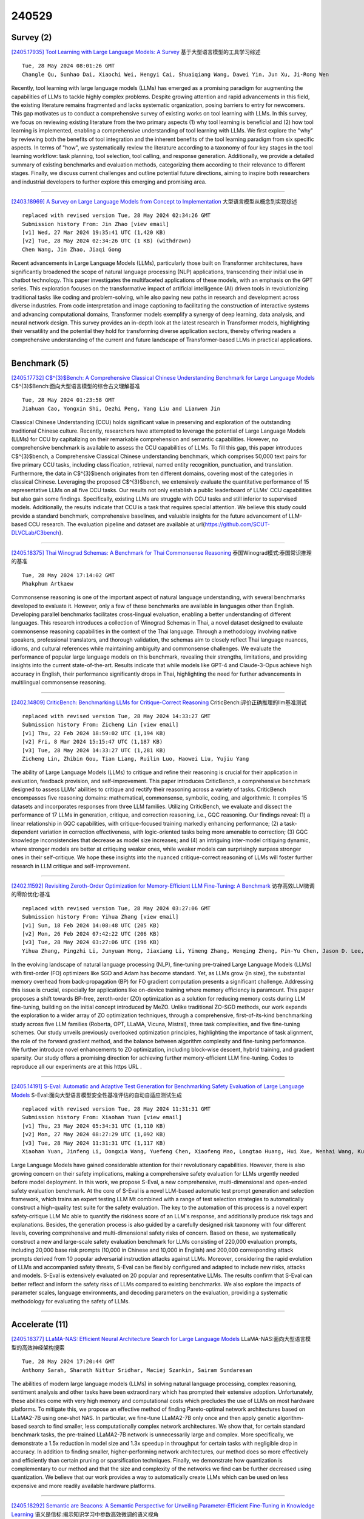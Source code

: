 240529
========

----------
Survey (2)
----------

`[2405.17935] Tool Learning with Large Language Models: A Survey <https://arxiv.org/abs/2405.17935>`__ 基于大型语言模型的工具学习综述

::

    Tue, 28 May 2024 08:01:26 GMT
    Changle Qu, Sunhao Dai, Xiaochi Wei, Hengyi Cai, Shuaiqiang Wang, Dawei Yin, Jun Xu, Ji-Rong Wen

Recently, tool learning with large language models (LLMs) has emerged as a promising paradigm for augmenting the capabilities of LLMs to tackle highly complex problems. Despite growing attention and rapid advancements in this field, the existing literature remains fragmented and lacks systematic organization, posing barriers to entry for newcomers. This gap motivates us to conduct a comprehensive survey of existing works on tool learning with LLMs. In this survey, we focus on reviewing existing literature from the two primary aspects (1) why tool learning is beneficial and (2) how tool learning is implemented, enabling a comprehensive understanding of tool learning with LLMs.
We first explore the "why" by reviewing both the benefits of tool integration and the inherent benefits of the tool learning paradigm from six specific aspects. In terms of "how", we systematically review the literature according to a taxonomy of four key stages in the tool learning workflow: task planning, tool selection, tool calling, and response generation. Additionally, we provide a detailed summary of existing benchmarks and evaluation methods, categorizing them according to their relevance to different stages. Finally, we discuss current challenges and outline potential future directions, aiming to inspire both researchers and industrial developers to further explore this emerging and promising area.

------------

`[2403.18969] A Survey on Large Language Models from Concept to Implementation <https://arxiv.org/abs/2403.18969>`__ 大型语言模型从概念到实现综述

::

    replaced with revised version Tue, 28 May 2024 02:34:26 GMT
    Submission history From: Jin Zhao [view email]
    [v1] Wed, 27 Mar 2024 19:35:41 UTC (1,420 KB)
    [v2] Tue, 28 May 2024 02:34:26 UTC (1 KB) (withdrawn)
    Chen Wang, Jin Zhao, Jiaqi Gong

Recent advancements in Large Language Models (LLMs), particularly those built on Transformer architectures, have significantly broadened the scope of natural language processing (NLP) applications, transcending their initial use in chatbot technology. This paper investigates the multifaceted applications of these models, with an emphasis on the GPT series. This exploration focuses on the transformative impact of artificial intelligence (AI) driven tools in revolutionizing traditional tasks like coding and problem-solving, while also paving new paths in research and development across diverse industries. From code interpretation and image captioning to facilitating the construction of interactive systems and advancing computational domains, Transformer models exemplify a synergy of deep learning, data analysis, and neural network design. This survey provides an in-depth look at the latest research in Transformer models, highlighting their versatility and the potential they hold for transforming diverse application sectors, thereby offering readers a comprehensive understanding of the current and future landscape of Transformer-based LLMs in practical applications.

------------

-------------
Benchmark (5)
-------------

`[2405.17732] C$^{3}$Bench: A Comprehensive Classical Chinese Understanding Benchmark for Large Language Models <https://arxiv.org/abs/2405.17732>`__ C$^{3}$Bench:面向大型语言模型的综合古文理解基准

::

    Tue, 28 May 2024 01:23:58 GMT
    Jiahuan Cao, Yongxin Shi, Dezhi Peng, Yang Liu and Lianwen Jin

Classical Chinese Understanding (CCU) holds significant value in preserving and exploration of the outstanding traditional Chinese culture. Recently, researchers have attempted to leverage the potential of Large Language Models (LLMs) for CCU by capitalizing on their remarkable comprehension and semantic capabilities. However, no comprehensive benchmark is available to assess the CCU capabilities of LLMs. To fill this gap, this paper introduces C$^{3}$bench, a Comprehensive Classical Chinese understanding benchmark, which comprises 50,000 text pairs for five primary CCU tasks, including classification, retrieval, named entity recognition, punctuation, and translation. Furthermore, the data in C$^{3}$bench originates from ten different domains, covering most of the categories in classical Chinese. Leveraging the proposed C$^{3}$bench, we extensively evaluate the quantitative performance of 15 representative LLMs on all five CCU tasks. Our results not only establish a public leaderboard of LLMs' CCU capabilities but also gain some findings. Specifically, existing LLMs are struggle with CCU tasks and still inferior to supervised models.
Additionally, the results indicate that CCU is a task that requires special attention. We believe this study could provide a standard benchmark, comprehensive baselines, and valuable insights for the future advancement of LLM-based CCU research. The evaluation pipeline and dataset are available at \url{https://github.com/SCUT-DLVCLab/C3bench}.

------------

`[2405.18375] Thai Winograd Schemas: A Benchmark for Thai Commonsense Reasoning <https://arxiv.org/abs/2405.18375>`__ 泰国Winograd模式:泰国常识推理的基准

::

    Tue, 28 May 2024 17:14:02 GMT
    Phakphum Artkaew

Commonsense reasoning is one of the important aspect of natural language understanding, with several benchmarks developed to evaluate it. However, only a few of these benchmarks are available in languages other than English.
Developing parallel benchmarks facilitates cross-lingual evaluation, enabling a better understanding of different languages. This research introduces a collection of Winograd Schemas in Thai, a novel dataset designed to evaluate commonsense reasoning capabilities in the context of the Thai language.
Through a methodology involving native speakers, professional translators, and thorough validation, the schemas aim to closely reflect Thai language nuances, idioms, and cultural references while maintaining ambiguity and commonsense challenges. We evaluate the performance of popular large language models on this benchmark, revealing their strengths, limitations, and providing insights into the current state-of-the-art. Results indicate that while models like GPT-4 and Claude-3-Opus achieve high accuracy in English, their performance significantly drops in Thai, highlighting the need for further advancements in multilingual commonsense reasoning.

------------

`[2402.14809] CriticBench: Benchmarking LLMs for Critique-Correct Reasoning <https://arxiv.org/abs/2402.14809>`__ CriticBench:评价正确推理的llm基准测试

::

    replaced with revised version Tue, 28 May 2024 14:33:27 GMT
    Submission history From: Zicheng Lin [view email]
    [v1] Thu, 22 Feb 2024 18:59:02 UTC (1,194 KB)
    [v2] Fri, 8 Mar 2024 15:15:47 UTC (1,187 KB)
    [v3] Tue, 28 May 2024 14:33:27 UTC (1,281 KB)
    Zicheng Lin, Zhibin Gou, Tian Liang, Ruilin Luo, Haowei Liu, Yujiu Yang

The ability of Large Language Models (LLMs) to critique and refine their reasoning is crucial for their application in evaluation, feedback provision, and self-improvement. This paper introduces CriticBench, a comprehensive benchmark designed to assess LLMs' abilities to critique and rectify their reasoning across a variety of tasks. CriticBench encompasses five reasoning domains: mathematical, commonsense, symbolic, coding, and algorithmic. It compiles 15 datasets and incorporates responses from three LLM families. Utilizing CriticBench, we evaluate and dissect the performance of 17 LLMs in generation, critique, and correction reasoning, i.e., GQC reasoning. Our findings reveal: (1) a linear relationship in GQC capabilities, with critique-focused training markedly enhancing performance; (2) a task-dependent variation in correction effectiveness, with logic-oriented tasks being more amenable to correction; (3) GQC knowledge inconsistencies that decrease as model size increases; and (4) an intriguing inter-model critiquing dynamic, where stronger models are better at critiquing weaker ones, while weaker models can surprisingly surpass stronger ones in their self-critique. We hope these insights into the nuanced critique-correct reasoning of LLMs will foster further research in LLM critique and self-improvement.

------------

`[2402.11592] Revisiting Zeroth-Order Optimization for Memory-Efficient LLM Fine-Tuning: A Benchmark <https://arxiv.org/abs/2402.11592>`__ 访存高效LLM微调的零阶优化:基准

::

    replaced with revised version Tue, 28 May 2024 03:27:06 GMT
    Submission history From: Yihua Zhang [view email]
    [v1] Sun, 18 Feb 2024 14:08:48 UTC (205 KB)
    [v2] Mon, 26 Feb 2024 07:42:22 UTC (206 KB)
    [v3] Tue, 28 May 2024 03:27:06 UTC (196 KB)
    Yihua Zhang, Pingzhi Li, Junyuan Hong, Jiaxiang Li, Yimeng Zhang, Wenqing Zheng, Pin-Yu Chen, Jason D. Lee, Wotao Yin, Mingyi Hong, Zhangyang Wang, Sijia Liu, Tianlong Chen

In the evolving landscape of natural language processing (NLP), fine-tuning pre-trained Large Language Models (LLMs) with first-order (FO) optimizers like SGD and Adam has become standard. Yet, as LLMs grow {in size}, the substantial memory overhead from back-propagation (BP) for FO gradient computation presents a significant challenge. Addressing this issue is crucial, especially for applications like on-device training where memory efficiency is paramount. This paper proposes a shift towards BP-free, zeroth-order (ZO) optimization as a solution for reducing memory costs during LLM fine-tuning, building on the initial concept introduced by MeZO. Unlike traditional ZO-SGD methods, our work expands the exploration to a wider array of ZO optimization techniques, through a comprehensive, first-of-its-kind benchmarking study across five LLM families (Roberta, OPT, LLaMA, Vicuna, Mistral), three task complexities, and five fine-tuning schemes. Our study unveils previously overlooked optimization principles, highlighting the importance of task alignment, the role of the forward gradient method, and the balance between algorithm complexity and fine-tuning performance. We further introduce novel enhancements to ZO optimization, including block-wise descent, hybrid training, and gradient sparsity. Our study offers a promising direction for achieving further memory-efficient LLM fine-tuning. Codes to reproduce all our experiments are at this https URL .

------------

`[2405.14191] S-Eval: Automatic and Adaptive Test Generation for Benchmarking Safety Evaluation of Large Language Models <https://arxiv.org/abs/2405.14191>`__ S-Eval:面向大型语言模型安全性基准评估的自动自适应测试生成

::

    replaced with revised version Tue, 28 May 2024 11:31:31 GMT
    Submission history From: Xiaohan Yuan [view email]
    [v1] Thu, 23 May 2024 05:34:31 UTC (1,110 KB)
    [v2] Mon, 27 May 2024 08:27:29 UTC (1,092 KB)
    [v3] Tue, 28 May 2024 11:31:31 UTC (1,117 KB)
    Xiaohan Yuan, Jinfeng Li, Dongxia Wang, Yuefeng Chen, Xiaofeng Mao, Longtao Huang, Hui Xue, Wenhai Wang, Kui Ren, Jingyi Wang

Large Language Models have gained considerable attention for their revolutionary capabilities. However, there is also growing concern on their safety implications, making a comprehensive safety evaluation for LLMs urgently needed before model deployment. In this work, we propose S-Eval, a new comprehensive, multi-dimensional and open-ended safety evaluation benchmark. At the core of S-Eval is a novel LLM-based automatic test prompt generation and selection framework, which trains an expert testing LLM Mt combined with a range of test selection strategies to automatically construct a high-quality test suite for the safety evaluation. The key to the automation of this process is a novel expert safety-critique LLM Mc able to quantify the riskiness score of an LLM's response, and additionally produce risk tags and explanations. Besides, the generation process is also guided by a carefully designed risk taxonomy with four different levels, covering comprehensive and multi-dimensional safety risks of concern. Based on these, we systematically construct a new and large-scale safety evaluation benchmark for LLMs consisting of 220,000 evaluation prompts, including 20,000 base risk prompts (10,000 in Chinese and 10,000 in English) and 200,000 corresponding attack prompts derived from 10 popular adversarial instruction attacks against LLMs. Moreover, considering the rapid evolution of LLMs and accompanied safety threats, S-Eval can be flexibly configured and adapted to include new risks, attacks and models. S-Eval is extensively evaluated on 20 popular and representative LLMs. The results confirm that S-Eval can better reflect and inform the safety risks of LLMs compared to existing benchmarks. We also explore the impacts of parameter scales, language environments, and decoding parameters on the evaluation, providing a systematic methodology for evaluating the safety of LLMs.

------------

---------------
Accelerate (11)
---------------

`[2405.18377] LLaMA-NAS: Efficient Neural Architecture Search for Large Language Models <https://arxiv.org/abs/2405.18377>`__ LLaMA-NAS:面向大型语言模型的高效神经架构搜索

::

    Tue, 28 May 2024 17:20:44 GMT
    Anthony Sarah, Sharath Nittur Sridhar, Maciej Szankin, Sairam Sundaresan

The abilities of modern large language models (LLMs) in solving natural language processing, complex reasoning, sentiment analysis and other tasks have been extraordinary which has prompted their extensive adoption. Unfortunately, these abilities come with very high memory and computational costs which precludes the use of LLMs on most hardware platforms. To mitigate this, we propose an effective method of finding Pareto-optimal network architectures based on LLaMA2-7B using one-shot NAS. In particular, we fine-tune LLaMA2-7B only once and then apply genetic algorithm-based search to find smaller, less computationally complex network architectures. We show that, for certain standard benchmark tasks, the pre-trained LLaMA2-7B network is unnecessarily large and complex. More specifically, we demonstrate a 1.5x reduction in model size and 1.3x speedup in throughput for certain tasks with negligible drop in accuracy. In addition to finding smaller, higher-performing network architectures, our method does so more effectively and efficiently than certain pruning or sparsification techniques. Finally, we demonstrate how quantization is complementary to our method and that the size and complexity of the networks we find can be further decreased using quantization. We believe that our work provides a way to automatically create LLMs which can be used on less expensive and more readily available hardware platforms.

------------

`[2405.18292] Semantic are Beacons: A Semantic Perspective for Unveiling Parameter-Efficient Fine-Tuning in Knowledge Learning <https://arxiv.org/abs/2405.18292>`__ 语义是信标:揭示知识学习中参数高效微调的语义视角

::

    Tue, 28 May 2024 15:47:11 GMT
    Renzhi Wang, Piji Li

Parameter-Efficient Fine-Tuning (PEFT) methods enable efficient adaptation of Large Language Models (LLMs) to various downstream applications. However, the effectiveness of the PEFT diminishes notably when downstream tasks require accurate learning of factual knowledge. In this paper, we adopt a semantic perspective to investigate this phenomenon, uncovering the reasons behind PEFT's limitations in knowledge learning task. Our findings reveal that: (1) PEFT presents a notable risk of pushing the model away from the intended knowledge target; (2) multiple knowledge interfere with each other, and such interference suppresses the learning and expression of knowledge features.
Based on these insights, we introduce a data filtering strategy to exclude data that is detrimental to knowledge learning and a re-weighted learning strategy to make the model attentive to semantic distance during knowledge learning.
Experimental results demonstrate the effectiveness of the proposed method on open-source large language model, further validate the semantic challenge in PEFT, thus paving the way for future research.

------------

`[2405.17470] Athena: Efficient Block-Wise Post-Training Quantization for Large Language Models Using Second-Order Matrix Derivative Information <https://arxiv.org/abs/2405.17470>`__ Athena:基于二阶矩阵导数信息的大型语言模型高效分块后训练量化

::

    Fri, 24 May 2024 03:14:29 GMT
    Yanshu Wang, Wenyang He and Tong Yang

Large Language Models (LLMs) have significantly advanced natural language processing tasks such as machine translation, text generation, and sentiment analysis. However, their large size, often consisting of billions of parameters, poses challenges for storage, computation, and deployment, particularly in resource-constrained environments like mobile devices and edge computing platforms. Effective compression and quantization techniques are crucial for addressing these issues, reducing memory footprint and computational requirements without significantly compromising performance.
Traditional methods that uniformly map parameters to compressed spaces fail to account for the uneven distribution of parameters, leading to substantial accuracy loss. In this work, we propose Athena, a novel algorithm for efficient block-wise post-training quantization of LLMs. Athena leverages Second-Order Matrix Derivative Information to guide the quantization process using the curvature information of the loss landscape. By grouping parameters by columns or rows and iteratively optimizing the quantization process, Athena updates the model parameters and Hessian matrix to achieve significant compression while maintaining high accuracy. This makes Athena a practical solution for deploying LLMs in various settings.

------------

`[2405.17849] I-LLM: Efficient Integer-Only Inference for Fully-Quantized Low-Bit Large Language Models <https://arxiv.org/abs/2405.17849>`__ I-LLM:全量化低比特大型语言模型的高效纯整数推理

::

    Tue, 28 May 2024 05:56:11 GMT
    Xing Hu, Yuan Chen, Dawei Yang, Sifan Zhou, Zhihang Yuan, Jiangyong Yu, Chen Xu

Post-training quantization (PTQ) serves as a potent technique to accelerate the inference of large language models (LLMs). Nonetheless, existing works still necessitate a considerable number of floating-point (FP) operations during inference, including additional quantization and de-quantization, as well as non-linear operators such as RMSNorm and Softmax. This limitation hinders the deployment of LLMs on the edge and cloud devices. In this paper, we identify the primary obstacle to integer-only quantization for LLMs lies in the large fluctuation of activations across channels and tokens in both linear and non-linear operations. To address this issue, we propose I-LLM, a novel integer-only fully-quantized PTQ framework tailored for LLMs. Specifically, (1) we develop Fully-Smooth Block-Reconstruction (FSBR) to aggressively smooth inter-channel variations of all activations and weights. (2) to alleviate degradation caused by inter-token variations, we introduce a novel approach called Dynamic Integer-only MatMul (DI-MatMul). This method enables dynamic quantization in full-integer matrix multiplication by dynamically quantizing the input and outputs with integer-only operations. (3) we design DI-ClippedSoftmax, DI-Exp, and DI-Normalization, which utilize bit shift to execute non-linear operators efficiently while maintaining accuracy. The experiment shows that our I-LLM achieves comparable accuracy to the FP baseline and outperforms non-integer quantization methods. For example, I-LLM can operate at W4A4 with negligible loss of accuracy. To our knowledge, we are the first to bridge the gap between integer-only quantization and LLMs. We've published our code on anonymous.4open.science, aiming to contribute to the advancement of this field.

------------

`[2405.18380] OwLore: Outlier-weighed Layerwise Sampled Low-Rank Projection for Memory-Efficient LLM Fine-tuning <https://arxiv.org/abs/2405.18380>`__ OwLore:离群点加权分层采样低秩投影的内存高效LLM微调

::

    Tue, 28 May 2024 17:22:22 GMT
    Pengxiang Li, Lu Yin, Xiaowei Gao, Shiwei Liu

The rapid advancements in Large Language Models (LLMs) have revolutionized various natural language processing tasks. However, the substantial size of LLMs presents significant challenges in training or fine-tuning. While parameter-efficient approaches such as low-rank adaptation (LoRA) have gained popularity, they often compromise performance compared to full-rank fine-tuning. In this paper, we propose Outlier-weighed Layerwise Sampled Low-Rank Projection (OwLore), a new memory-efficient fine-tuning approach, inspired by the layerwise outlier distribution of LLMs, which dynamically samples pre-trained layers to fine-tune instead of adding additional adaptors.
We first interpret the outlier phenomenon through the lens of Heavy-Tailed Self-Regularization theory (HT-SR), discovering that layers with more outliers tend to be more heavy-tailed and consequently better trained. Inspired by this finding, OwLore strategically assigns higher sampling probabilities to layers with more outliers to better leverage the knowledge stored in pre-trained LLMs.
To further mitigate the memory demands of fine-tuning, we integrate gradient low-rank projection into our approach, which facilitates each layer to be efficiently trained in a low-rank manner. By incorporating the efficient characteristics of low-rank and optimal layerwise sampling, OwLore significantly improves the memory-performance trade-off in LLM pruning. Our extensive experiments across various architectures, including LLaMa2, LLaMa3, and Mistral, demonstrate that OwLore consistently outperforms baseline approaches, including full fine-tuning. Specifically, it achieves up to a 1.1% average accuracy gain on the Commonsense Reasoning benchmark, a 3.0% improvement on MMLU, and a notable 10% boost on MT-Bench, while being more memory efficient. OwLore allows us to fine-tune LLaMa2-7B with only 21GB of memory.

------------

`[2405.17991] VeLoRA: Memory Efficient Training using Rank-1 Sub-Token Projections <https://arxiv.org/abs/2405.17991>`__ VeLoRA:基于Rank-1子token投影的内存高效训练

::

    Tue, 28 May 2024 09:23:14 GMT
    Roy Miles, Pradyumna Reddy, Ismail Elezi, Jiankang Deng

Large language models (LLMs) have recently emerged as powerful tools for tackling many language-processing tasks. Despite their success, training and fine-tuning these models is still far too computationally and memory intensive.
In this paper, we identify and characterise the important components needed for effective model convergence using gradient descent. In doing so we find that the intermediate activations used to implement backpropagation can be excessively compressed without incurring any degradation in performance. This result leads us to a cheap and memory-efficient algorithm for both fine-tuning and pre-training LLMs. The proposed algorithm simply divides the tokens up into smaller sub-tokens before projecting them onto a fixed 1-dimensional subspace during the forward pass. These features are then coarsely reconstructed during the backward pass to implement the update rules. We confirm the effectiveness of our algorithm as being complimentary to many state-of-the-art PEFT methods on the VTAB-1k fine-tuning benchmark. Furthermore, we outperform QLoRA for fine-tuning LLaMA and show competitive performance against other memory-efficient pre-training methods on the large-scale C4 dataset.

------------

`[2402.04617] InfLLM: Training-Free Long-Context Extrapolation for LLMs with an Efficient Context Memory <https://arxiv.org/abs/2402.04617>`__ InfLLM:具有高效上下文记忆的llm免训练长上下文外推

::

    replaced with revised version Tue, 28 May 2024 12:05:12 GMT
    Submission history From: Chaojun Xiao [view email]
    [v1] Wed, 7 Feb 2024 06:50:42 UTC (2,123 KB)
    [v2] Tue, 28 May 2024 12:05:12 UTC (1,324 KB)
    Chaojun Xiao, Pengle Zhang, Xu Han, Guangxuan Xiao, Yankai Lin, Zhengyan Zhang, Zhiyuan Liu, Maosong Sun

Large language models (LLMs) have emerged as a cornerstone in real-world applications with lengthy streaming inputs (e.g., LLM-driven agents). However, existing LLMs, pre-trained on sequences with a restricted maximum length, cannot process longer sequences due to the out-of-domain and distraction issues. Common solutions often involve continual pre-training on longer sequences, which will introduce expensive computational overhead and uncontrollable change in model capabilities. In this paper, we unveil the intrinsic capacity of LLMs for understanding extremely long sequences without any fine-tuning. To this end, we introduce a training-free memory-based method, InfLLM. Specifically, InfLLM stores distant contexts into additional memory units and employs an efficient mechanism to lookup token-relevant units for attention computation. Thereby, InfLLM allows LLMs to efficiently process long sequences with a limited context window and well capture long-distance dependencies. Without any training, InfLLM enables LLMs that are pre-trained on sequences consisting of a few thousand tokens to achieve comparable performance with competitive baselines that continually train these LLMs on long sequences. Even when the sequence length is scaled to $1,024$K, InfLLM still effectively captures long-distance dependencies. Our code can be found in \url{this https URL}.

------------

`[2405.14259] Let's Fuse Step by Step: A Generative Fusion Decoding Algorithm with LLMs for Multi-modal Text Recognition <https://arxiv.org/abs/2405.14259>`__ 让我们一步步融合:基于LLMs的生成式融合解码算法用于多模态文本识别

::

    replaced with revised version Tue, 28 May 2024 14:45:30 GMT
    Submission history From: Chan-Jan Hsu [view email]
    [v1] Thu, 23 May 2024 07:39:42 UTC (285 KB)
    [v2] Tue, 28 May 2024 14:45:30 UTC (282 KB)
    Chan-Jan Hsu, Yi-Chang Chen, Feng-Ting Liao, Pei-Chen Ho, Yu-Hsiang Wang, Po-Chun Hsu, Da-shan Shiu

We introduce "Generative Fusion Decoding" (GFD), a novel shallow fusion framework, utilized to integrate Large Language Models (LLMs) into multi-modal text recognition systems such as automatic speech recognition (ASR) and optical character recognition (OCR). We derive the formulas necessary to enable GFD to operate across mismatched token spaces of different models by mapping text token space to byte token space, enabling seamless fusion during the decoding process. The framework is plug-and-play, compatible with various auto-regressive models, and does not require re-training for feature alignment, thus overcoming limitations of previous fusion techniques. We highlight three main advantages of GFD: First, by simplifying the complexity of aligning different model sample spaces, GFD allows LLMs to correct errors in tandem with the recognition model, reducing computation latencies. Second, the in-context learning ability of LLMs is fully capitalized by GFD, increasing robustness in long-form speech recognition and instruction aware speech recognition. Third, GFD enables fusing recognition models deficient in Chinese text recognition with LLMs extensively trained on Chinese. Our evaluation demonstrates that GFD significantly improves performance in ASR and OCR tasks, with ASR reaching state-of-the-art in the NTUML2021 benchmark. GFD provides a significant step forward in model integration, offering a unified solution that could be widely applicable to leveraging existing pre-trained models through step by step fusion.

------------

`[2405.15179] VB-LoRA: Extreme Parameter Efficient Fine-Tuning with Vector Banks <https://arxiv.org/abs/2405.15179>`__ VB-LoRA:基于向量组的极端参数高效微调

::

    replaced with revised version Mon, 27 May 2024 18:51:57 GMT
    Submission history From: Yang Li [view email]
    [v1] Fri, 24 May 2024 03:24:34 UTC (265 KB)
    [v2] Mon, 27 May 2024 18:51:57 UTC (265 KB)
    Yang Li, Shaobo Han, Shihao Ji

As the adoption of large language models increases and the need for per-user or per-task model customization grows, the parameter-efficient fine-tuning (PEFT) methods, such as low-rank adaptation (LoRA) and its variants, incur substantial storage and transmission costs. To further reduce stored parameters, we introduce a "divide-and-share" paradigm that breaks the barriers of low-rank decomposition across matrix dimensions, modules and layers by sharing parameters globally via a vector bank. As an instantiation of the paradigm to LoRA, our proposed VB-LoRA composites all the low-rank matrices of LoRA from a shared vector bank with a differentiable top-$k$ admixture module. VB-LoRA achieves extreme parameter efficiency while maintaining comparable or better performance compared to state-of-the-art PEFT methods. Extensive experiments demonstrate the effectiveness of VB-LoRA on natural language understanding, natural language generation, and instruction tuning tasks. When fine-tuning the Llama2-13B model, VB-LoRA only uses 0.4% of LoRA's stored parameters, yet achieves superior results. Our source code is available at this https URL.

------------

`[2305.16617] Efficient Detection of LLM-generated Texts with a Bayesian Surrogate Model <https://arxiv.org/abs/2305.16617>`__ 基于贝叶斯代理模型的llm生成文本高效检测

::

    replaced with revised version Tue, 28 May 2024 16:10:59 GMT
    Submission history From: Yibo Miao [view email]
    [v1] Fri, 26 May 2023 04:23:10 UTC (706 KB)
    [v2] Tue, 28 May 2024 16:10:59 UTC (513 KB)
    Yibo Miao, Hongcheng Gao, Hao Zhang, Zhijie Deng

The detection of machine-generated text, especially from large language models (LLMs), is crucial in preventing serious social problems resulting from their misuse. Some methods train dedicated detectors on specific datasets but fall short in generalizing to unseen test data, while other zero-shot ones often yield suboptimal performance. Although the recent DetectGPT has shown promising detection performance, it suffers from significant inefficiency issues, as detecting a single candidate requires querying the source LLM with hundreds of its perturbations. This paper aims to bridge this gap. Concretely, we propose to incorporate a Bayesian surrogate model, which allows us to select typical samples based on Bayesian uncertainty and interpolate scores from typical samples to other samples, to improve query efficiency. Empirical results demonstrate that our method significantly outperforms existing approaches under a low query budget. Notably, when detecting the text generated by LLaMA family models, our method with just 2 or 3 queries can outperform DetectGPT with 200 queries.

------------

`[2402.11592] Revisiting Zeroth-Order Optimization for Memory-Efficient LLM Fine-Tuning: A Benchmark <https://arxiv.org/abs/2402.11592>`__ 访存高效LLM微调的零阶优化:基准

::

    replaced with revised version Tue, 28 May 2024 03:27:06 GMT
    Submission history From: Yihua Zhang [view email]
    [v1] Sun, 18 Feb 2024 14:08:48 UTC (205 KB)
    [v2] Mon, 26 Feb 2024 07:42:22 UTC (206 KB)
    [v3] Tue, 28 May 2024 03:27:06 UTC (196 KB)
    Yihua Zhang, Pingzhi Li, Junyuan Hong, Jiaxiang Li, Yimeng Zhang, Wenqing Zheng, Pin-Yu Chen, Jason D. Lee, Wotao Yin, Mingyi Hong, Zhangyang Wang, Sijia Liu, Tianlong Chen

In the evolving landscape of natural language processing (NLP), fine-tuning pre-trained Large Language Models (LLMs) with first-order (FO) optimizers like SGD and Adam has become standard. Yet, as LLMs grow {in size}, the substantial memory overhead from back-propagation (BP) for FO gradient computation presents a significant challenge. Addressing this issue is crucial, especially for applications like on-device training where memory efficiency is paramount. This paper proposes a shift towards BP-free, zeroth-order (ZO) optimization as a solution for reducing memory costs during LLM fine-tuning, building on the initial concept introduced by MeZO. Unlike traditional ZO-SGD methods, our work expands the exploration to a wider array of ZO optimization techniques, through a comprehensive, first-of-its-kind benchmarking study across five LLM families (Roberta, OPT, LLaMA, Vicuna, Mistral), three task complexities, and five fine-tuning schemes. Our study unveils previously overlooked optimization principles, highlighting the importance of task alignment, the role of the forward gradient method, and the balance between algorithm complexity and fine-tuning performance. We further introduce novel enhancements to ZO optimization, including block-wise descent, hybrid training, and gradient sparsity. Our study offers a promising direction for achieving further memory-efficient LLM fine-tuning. Codes to reproduce all our experiments are at this https URL .

------------

--------------
Reasoning (11)
--------------

`[2405.18073] Towards Dialogues for Joint Human-AI Reasoning and Value Alignment <https://arxiv.org/abs/2405.18073>`__ 人- ai联合推理与价值对齐的对话

::

    Tue, 28 May 2024 11:29:57 GMT
    Elfia Bezou-Vrakatseli and Oana Cocarascu and Sanjay Modgil

We argue that enabling human-AI dialogue, purposed to support joint reasoning (i.e., 'inquiry'), is important for ensuring that AI decision making is aligned with human values and preferences. In particular, we point to logic-based models of argumentation and dialogue, and suggest that the traditional focus on persuasion dialogues be replaced by a focus on inquiry dialogues, and the distinct challenges that joint inquiry raises. Given recent dramatic advances in the performance of large language models (LLMs), and the anticipated increase in their use for decision making, we provide a roadmap for research into inquiry dialogues for supporting joint human-LLM reasoning tasks that are ethically salient, and that thereby require that decisions are value aligned.

------------

`[2405.18208] A Human-Like Reasoning Framework for Multi-Phases Planning Task with Large Language Models <https://arxiv.org/abs/2405.18208>`__ 面向大型语言模型多阶段规划任务的类人推理框架

::

    Tue, 28 May 2024 14:13:32 GMT
    Chengxing Xie, Difan Zou

Recent studies have highlighted their proficiency in some simple tasks like writing and coding through various reasoning strategies. However, LLM agents still struggle with tasks that require comprehensive planning, a process that challenges current models and remains a critical research issue. In this study, we concentrate on travel planning, a Multi-Phases planning problem, that involves multiple interconnected stages, such as outlining, information gathering, and planning, often characterized by the need to manage various constraints and uncertainties. Existing reasoning approaches have struggled to effectively address this complex task. Our research aims to address this challenge by developing a human-like planning framework for LLM agents, i.e., guiding the LLM agent to simulate various steps that humans take when solving Multi-Phases problems. Specifically, we implement several strategies to enable LLM agents to generate a coherent outline for each travel query, mirroring human planning patterns. Additionally, we integrate Strategy Block and Knowledge Block into our framework: Strategy Block facilitates information collection, while Knowledge Block provides essential information for detailed planning. Through our extensive experiments, we demonstrate that our framework significantly improves the planning capabilities of LLM agents, enabling them to tackle the travel planning task with improved efficiency and effectiveness.
Our experimental results showcase the exceptional performance of the proposed framework; when combined with GPT-4-Turbo, it attains $10\times$ the performance gains in comparison to the baseline framework deployed on GPT-4-Turbo.

------------

`[2405.17893] Arithmetic Reasoning with LLM: Prolog Generation & Permutation <https://arxiv.org/abs/2405.17893>`__ 基于LLM的算术推理:Prolog生成与置换

::

    Tue, 28 May 2024 07:13:25 GMT
    Xiaocheng Yang, Bingsen Chen, Yik-Cheung Tam

Instructing large language models (LLMs) to solve elementary school math problems has shown great success using Chain of Thought (CoT). However, the CoT approach relies on an LLM to generate a sequence of arithmetic calculations which can be prone to cascaded calculation errors. We hypothesize that an LLM should focus on extracting predicates and generating symbolic formulas from the math problem description so that the underlying calculation can be done via an external code interpreter. We investigate using LLM to generate Prolog programs to solve mathematical questions. Experimental results show that our Prolog-based arithmetic problem-solving outperforms CoT generation in the GSM8K benchmark across three distinct LLMs. In addition, given the insensitive ordering of predicates and symbolic formulas in Prolog, we propose to permute the ground truth predicates for more robust LLM training via data augmentation.

------------

`[2405.18357] Faithful Logical Reasoning via Symbolic Chain-of-Thought <https://arxiv.org/abs/2405.18357>`__ 通过符号思维链进行忠实的逻辑推理

::

    Tue, 28 May 2024 16:55:33 GMT
    Jundong Xu, Hao Fei, Liangming Pan, Qian Liu, Mong-Li Lee, Wynne Hsu

While the recent Chain-of-Thought (CoT) technique enhances the reasoning ability of large language models (LLMs) with the theory of mind, it might still struggle in handling logical reasoning that relies much on symbolic expressions and rigid deducing rules. To strengthen the logical reasoning capability of LLMs, we propose a novel Symbolic Chain-of-Thought, namely SymbCoT, a fully LLM-based framework that integrates symbolic expressions and logic rules with CoT prompting. Technically, building upon an LLM, SymbCoT 1) first translates the natural language context into the symbolic format, and then 2) derives a step-by-step plan to solve the problem with symbolic logical rules, 3) followed by a verifier to check the translation and reasoning chain. Via thorough evaluations on 5 standard datasets with both First-Order Logic and Constraint Optimization symbolic expressions, SymbCoT shows striking improvements over the CoT method consistently, meanwhile refreshing the current state-of-the-art performances. We further demonstrate that our system advances in more faithful, flexible, and explainable logical reasoning. To our knowledge, this is the first to combine symbolic expressions and rules into CoT for logical reasoning with LLMs. Code is open at https://github.com/Aiden0526/SymbCoT.

------------

`[2405.18358] MMCTAgent: Multi-modal Critical Thinking Agent Framework for Complex Visual Reasoning <https://arxiv.org/abs/2405.18358>`__ MMCTAgent:面向复杂视觉推理的多模态批判性思维Agent框架

::

    Tue, 28 May 2024 16:55:41 GMT
    Somnath Kumar, Yash Gadhia, Tanuja Ganu and Akshay Nambi

Recent advancements in Multi-modal Large Language Models (MLLMs) have significantly improved their performance in tasks combining vision and language. However, challenges persist in detailed multi-modal understanding, comprehension of complex tasks, and reasoning over multi-modal information.
This paper introduces MMCTAgent, a novel multi-modal critical thinking agent framework designed to address the inherent limitations of current MLLMs in complex visual reasoning tasks. Inspired by human cognitive processes and critical thinking, MMCTAgent iteratively analyzes multi-modal information, decomposes queries, plans strategies, and dynamically evolves its reasoning.
Additionally, MMCTAgent incorporates critical thinking elements such as verification of final answers and self-reflection through a novel approach that defines a vision-based critic and identifies task-specific evaluation criteria, thereby enhancing its decision-making abilities. Through rigorous evaluations across various image and video understanding benchmarks, we demonstrate that MMCTAgent (with and without the critic) outperforms both foundational MLLMs and other tool-augmented pipelines.

------------

`[2405.18375] Thai Winograd Schemas: A Benchmark for Thai Commonsense Reasoning <https://arxiv.org/abs/2405.18375>`__ 泰国Winograd模式:泰国常识推理的基准

::

    Tue, 28 May 2024 17:14:02 GMT
    Phakphum Artkaew

Commonsense reasoning is one of the important aspect of natural language understanding, with several benchmarks developed to evaluate it. However, only a few of these benchmarks are available in languages other than English.
Developing parallel benchmarks facilitates cross-lingual evaluation, enabling a better understanding of different languages. This research introduces a collection of Winograd Schemas in Thai, a novel dataset designed to evaluate commonsense reasoning capabilities in the context of the Thai language.
Through a methodology involving native speakers, professional translators, and thorough validation, the schemas aim to closely reflect Thai language nuances, idioms, and cultural references while maintaining ambiguity and commonsense challenges. We evaluate the performance of popular large language models on this benchmark, revealing their strengths, limitations, and providing insights into the current state-of-the-art. Results indicate that while models like GPT-4 and Claude-3-Opus achieve high accuracy in English, their performance significantly drops in Thai, highlighting the need for further advancements in multilingual commonsense reasoning.

------------

`[2402.08939] Premise Order Matters in Reasoning with Large Language Models <https://arxiv.org/abs/2402.08939>`__ 前提顺序在大型语言模型推理中很重要

::

    replaced with revised version Tue, 28 May 2024 04:32:09 GMT
    Submission history From: Xinyun Chen [view email]
    [v1] Wed, 14 Feb 2024 04:50:18 UTC (7,955 KB)
    [v2] Mon, 4 Mar 2024 09:21:16 UTC (7,955 KB)
    [v3] Tue, 28 May 2024 04:32:09 UTC (7,957 KB)
    Xinyun Chen, Ryan A. Chi, Xuezhi Wang, Denny Zhou

Large language models (LLMs) have accomplished remarkable reasoning performance in various domains. However, in the domain of reasoning tasks, we discover a frailty: LLMs are surprisingly brittle to the ordering of the premises, despite the fact that such ordering does not alter the underlying task. In particular, we observe that LLMs achieve the best performance when the premise order aligns with the context required in intermediate reasoning steps. For example, in deductive reasoning tasks, presenting the premises in the same order as the ground truth proof in the prompt (as opposed to random ordering) drastically increases the model's accuracy. We first examine the effect of premise ordering on deductive reasoning on a variety of LLMs, and our evaluation shows that permuting the premise order can cause a performance drop of over 30%. In addition, we release the benchmark R-GSM, based on GSM8K, to examine the ordering effect for mathematical problem-solving, and we again observe a significant drop in accuracy, relative to the original GSM8K benchmark.

------------

`[2402.03686] Are Machines Better at Complex Reasoning? Unveiling Human-Machine Inference Gaps in Entailment Verification <https://arxiv.org/abs/2402.03686>`__ 机器更擅长复杂的推理吗?揭秘蕴涵验证中的人机推理缺口

::

    replaced with revised version Mon, 27 May 2024 18:44:14 GMT
    Submission history From: Soumya Sanyal [view email]
    [v1] Tue, 6 Feb 2024 04:14:09 UTC (835 KB)
    [v2] Thu, 22 Feb 2024 04:13:36 UTC (1,333 KB)
    [v3] Mon, 27 May 2024 18:44:14 UTC (1,614 KB)
    Soumya Sanyal, Tianyi Xiao, Jiacheng Liu, Wenya Wang, Xiang Ren

Making inferences in text comprehension to understand the meaning is essential in language processing. This work studies the entailment verification (EV) problem of multi-sentence premises that requires a system to make multiple inferences implicitly. Studying EV for such complex premises is important because modern NLP problems, such as detecting inconsistent model-generated rationales, require complex multi-hop reasoning. However, current textual inference datasets mostly contain short premises that only partially focus on these challenges. To address this, we compile an EV benchmark that includes datasets from three NLP domains (NLI, contextual QA, and rationales) containing multi-sentence premises. On benchmarking humans and LLMs, we find that LLMs are better than humans in multi-hop reasoning across extended contexts, while humans perform better in simple deductive reasoning tasks. We also finetune a Flan-T5 model for EV using two training objectives to obtain a strong open-source model that outperforms GPT-3.5 and rivals GPT-4. Finally, we use this model to filter out inconsistent model-generated rationales in self-consistency decoding, resulting in a 6% accuracy improvement on average across three MCQ datasets.

------------

`[2402.14809] CriticBench: Benchmarking LLMs for Critique-Correct Reasoning <https://arxiv.org/abs/2402.14809>`__ CriticBench:评价正确推理的llm基准测试

::

    replaced with revised version Tue, 28 May 2024 14:33:27 GMT
    Submission history From: Zicheng Lin [view email]
    [v1] Thu, 22 Feb 2024 18:59:02 UTC (1,194 KB)
    [v2] Fri, 8 Mar 2024 15:15:47 UTC (1,187 KB)
    [v3] Tue, 28 May 2024 14:33:27 UTC (1,281 KB)
    Zicheng Lin, Zhibin Gou, Tian Liang, Ruilin Luo, Haowei Liu, Yujiu Yang

The ability of Large Language Models (LLMs) to critique and refine their reasoning is crucial for their application in evaluation, feedback provision, and self-improvement. This paper introduces CriticBench, a comprehensive benchmark designed to assess LLMs' abilities to critique and rectify their reasoning across a variety of tasks. CriticBench encompasses five reasoning domains: mathematical, commonsense, symbolic, coding, and algorithmic. It compiles 15 datasets and incorporates responses from three LLM families. Utilizing CriticBench, we evaluate and dissect the performance of 17 LLMs in generation, critique, and correction reasoning, i.e., GQC reasoning. Our findings reveal: (1) a linear relationship in GQC capabilities, with critique-focused training markedly enhancing performance; (2) a task-dependent variation in correction effectiveness, with logic-oriented tasks being more amenable to correction; (3) GQC knowledge inconsistencies that decrease as model size increases; and (4) an intriguing inter-model critiquing dynamic, where stronger models are better at critiquing weaker ones, while weaker models can surprisingly surpass stronger ones in their self-critique. We hope these insights into the nuanced critique-correct reasoning of LLMs will foster further research in LLM critique and self-improvement.

------------

`[2405.16802] AutoCV: Empowering Reasoning with Automated Process Labeling via Confidence Variation <https://arxiv.org/abs/2405.16802>`__ AutoCV:基于置信度变化的自动过程标记授权推理

::

    replaced with revised version Tue, 28 May 2024 09:35:27 GMT
    Submission history From: Jianqiao Lu [view email]
    [v1] Mon, 27 May 2024 03:44:24 UTC (203 KB)
    [v2] Tue, 28 May 2024 09:35:27 UTC (351 KB)
    Jianqiao Lu, Zhiyang Dou, Hongru Wang, Zeyu Cao, Jianbo Dai, Yingjia Wan, Yinya Huang, Zhijiang Guo

In this work, we propose a novel method named \textbf{Auto}mated Process Labeling via \textbf{C}onfidence \textbf{V}ariation (\textbf{\textsc{AutoCV}}) to enhance the reasoning capabilities of large language models (LLMs) by automatically annotating the reasoning steps. Our approach begins by training a verification model on the correctness of final answers, enabling it to generate automatic process annotations. This verification model assigns a confidence score to each reasoning step, indicating the probability of arriving at the correct final answer from that point onward. We detect relative changes in the verification's confidence scores across reasoning steps to automatically annotate the reasoning process. This alleviates the need for numerous manual annotations or the high computational costs associated with model-induced annotation approaches. We experimentally validate that the confidence variations learned by the verification model trained on the final answer correctness can effectively identify errors in the reasoning steps. Subsequently, we demonstrate that the process annotations generated by \textsc{AutoCV} can improve the accuracy of the verification model in selecting the correct answer from multiple outputs generated by LLMs. Notably, we achieve substantial improvements across five datasets in mathematics and commonsense reasoning. The source code of \textsc{AutoCV} is available at \url{this https URL}.

------------

`[2402.17453] DS-Agent: Automated Data Science by Empowering Large Language Models with Case-Based Reasoning <https://arxiv.org/abs/2402.17453>`__ DS-Agent:通过赋予大型语言模型基于案例的推理实现自动化数据科学

::

    replaced with revised version Tue, 28 May 2024 06:50:38 GMT
    Submission history From: Siyuan Guo [view email]
    [v1] Tue, 27 Feb 2024 12:26:07 UTC (370 KB)
    [v2] Wed, 13 Mar 2024 12:02:25 UTC (370 KB)
    [v3] Sat, 6 Apr 2024 12:28:57 UTC (370 KB)
    [v4] Fri, 24 May 2024 12:40:48 UTC (366 KB)
    [v5] Tue, 28 May 2024 06:50:38 UTC (367 KB)
    Siyuan Guo, Cheng Deng, Ying Wen, Hechang Chen, Yi Chang, Jun Wang

In this work, we investigate the potential of large language models (LLMs) based agents to automate data science tasks, with the goal of comprehending task requirements, then building and training the best-fit machine learning models. Despite their widespread success, existing LLM agents are hindered by generating unreasonable experiment plans within this scenario. To this end, we present DS-Agent, a novel automatic framework that harnesses LLM agent and case-based reasoning (CBR). In the development stage, DS-Agent follows the CBR framework to structure an automatic iteration pipeline, which can flexibly capitalize on the expert knowledge from Kaggle, and facilitate consistent performance improvement through the feedback mechanism. Moreover, DS-Agent implements a low-resource deployment stage with a simplified CBR paradigm to adapt past successful solutions from the development stage for direct code generation, significantly reducing the demand on foundational capabilities of LLMs. Empirically, DS-Agent with GPT-4 achieves 100\% success rate in the development stage, while attaining 36\% improvement on average one pass rate across alternative LLMs in the deployment stage. In both stages, DS-Agent achieves the best rank in performance, costing \$1.60 and \$0.13 per run with GPT-4, respectively. Our data and code are open-sourced at this https URL.

------------

-----------
ToolUse (4)
-----------

`[2405.17935] Tool Learning with Large Language Models: A Survey <https://arxiv.org/abs/2405.17935>`__ 基于大型语言模型的工具学习综述

::

    Tue, 28 May 2024 08:01:26 GMT
    Changle Qu, Sunhao Dai, Xiaochi Wei, Hengyi Cai, Shuaiqiang Wang, Dawei Yin, Jun Xu, Ji-Rong Wen

Recently, tool learning with large language models (LLMs) has emerged as a promising paradigm for augmenting the capabilities of LLMs to tackle highly complex problems. Despite growing attention and rapid advancements in this field, the existing literature remains fragmented and lacks systematic organization, posing barriers to entry for newcomers. This gap motivates us to conduct a comprehensive survey of existing works on tool learning with LLMs. In this survey, we focus on reviewing existing literature from the two primary aspects (1) why tool learning is beneficial and (2) how tool learning is implemented, enabling a comprehensive understanding of tool learning with LLMs.
We first explore the "why" by reviewing both the benefits of tool integration and the inherent benefits of the tool learning paradigm from six specific aspects. In terms of "how", we systematically review the literature according to a taxonomy of four key stages in the tool learning workflow: task planning, tool selection, tool calling, and response generation. Additionally, we provide a detailed summary of existing benchmarks and evaluation methods, categorizing them according to their relevance to different stages. Finally, we discuss current challenges and outline potential future directions, aiming to inspire both researchers and industrial developers to further explore this emerging and promising area.

------------

`[2405.17438] An LLM-Tool Compiler for Fused Parallel Function Calling <https://arxiv.org/abs/2405.17438>`__ 一个用于融合并行函数调用的LLM-Tool编译器

::

    Tue, 7 May 2024 18:55:50 GMT
    Simranjit Singh, Andreas Karatzas, Michael Fore, Iraklis Anagnostopoulos, Dimitrios Stamoulis

State-of-the-art sequential reasoning in Large Language Models (LLMs) has expanded the capabilities of Copilots beyond conversational tasks to complex function calling, managing thousands of API calls. However, the tendency of compositional prompting to segment tasks into multiple steps, each requiring a round-trip to the GPT APIs, leads to increased system latency and costs.
Although recent advancements in parallel function calling have improved tool execution per API call, they may necessitate more detailed in-context instructions and task breakdown at the prompt level, resulting in higher engineering and production costs. Inspired by the hardware design principles of multiply-add (MAD) operations, which fuse multiple arithmetic operations into a single task from the compiler's perspective, we propose LLM-Tool Compiler, which selectively fuses similar types of tool operations under a single function at runtime, presenting them as a unified task to the LLM. This selective fusion inherently enhances parallelization and efficiency.
Benchmarked on a large-scale Copilot platform, LLM-Tool Compiler achieves up to four times more parallel calls than existing methods, reducing token costs and latency by up to 40% and 12%, respectively.

------------

`[2402.10379] DataDreamer: A Tool for Synthetic Data Generation and Reproducible LLM Workflows <https://arxiv.org/abs/2402.10379>`__ DataDreamer:用于合成数据生成和可重现的LLM工作流的工具

::

    replaced with revised version Mon, 27 May 2024 19:54:44 GMT
    Submission history From: Ajay Patel [view email]
    [v1] Fri, 16 Feb 2024 00:10:26 UTC (688 KB)
    [v2] Mon, 27 May 2024 19:54:44 UTC (689 KB)
    Ajay Patel, Colin Raffel, Chris Callison-Burch

Large language models (LLMs) have become a dominant and important tool for NLP researchers in a wide range of tasks. Today, many researchers use LLMs in synthetic data generation, task evaluation, fine-tuning, distillation, and other model-in-the-loop research workflows. However, challenges arise when using these models that stem from their scale, their closed source nature, and the lack of standardized tooling for these new and emerging workflows. The rapid rise to prominence of these models and these unique challenges has had immediate adverse impacts on open science and on the reproducibility of work that uses them. In this paper, we introduce DataDreamer, an open source Python library that allows researchers to write simple code to implement powerful LLM workflows. DataDreamer also helps researchers adhere to best practices that we propose to encourage open science and reproducibility. The library and documentation are available at this https URL .

------------

`[2405.16376] STRIDE: A Tool-Assisted LLM Agent Framework for Strategic and Interactive Decision-Making <https://arxiv.org/abs/2405.16376>`__ STRIDE:一个工具辅助的战略交互式决策LLM Agent框架

::

    replaced with revised version Tue, 28 May 2024 01:21:19 GMT
    Submission history From: Chuanhao Li [view email]
    [v1] Sat, 25 May 2024 23:25:10 UTC (679 KB)
    [v2] Tue, 28 May 2024 01:21:19 UTC (679 KB)
    Chuanhao Li, Runhan Yang, Tiankai Li, Milad Bafarassat, Kourosh Sharifi, Dirk Bergemann, and Zhuoran Yang

Large Language Models (LLMs) like GPT-4 have revolutionized natural language processing, showing remarkable linguistic proficiency and reasoning capabilities. However, their application in strategic multi-agent decision-making environments is hampered by significant limitations including poor mathematical reasoning, difficulty in following instructions, and a tendency to generate incorrect information. These deficiencies hinder their performance in strategic and interactive tasks that demand adherence to nuanced game rules, long-term planning, exploration in unknown environments, and anticipation of opponents' moves. To overcome these obstacles, this paper presents a novel LLM agent framework equipped with memory and specialized tools to enhance their strategic decision-making capabilities. We deploy the tools in a number of economically important environments, in particular bilateral bargaining and multi-agent and dynamic mechanism design. We employ quantitative metrics to assess the framework's performance in various strategic decision-making problems. Our findings establish that our enhanced framework significantly improves the strategic decision-making capability of LLMs. While we highlight the inherent limitations of current LLM models, we demonstrate the improvements through targeted enhancements, suggesting a promising direction for future developments in LLM applications for interactive environments.

------------

-----------------------
Retrieval-Augmented (5)
-----------------------

`[2405.17706] Video Enriched Retrieval Augmented Generation Using Aligned Video Captions <https://arxiv.org/abs/2405.17706>`__ 使用对齐视频字幕的视频丰富检索增强生成

::

    Mon, 27 May 2024 23:39:17 GMT
    Kevin Dela Rosa

In this work, we propose the use of "aligned visual captions" as a mechanism for integrating information contained within videos into retrieval augmented generation (RAG) based chat assistant systems. These captions are able to describe the visual and audio content of videos in a large corpus while having the advantage of being in a textual format that is both easy to reason about & incorporate into large language model (LLM) prompts, but also typically require less multimedia content to be inserted into the multimodal LLM context window, where typical configurations can aggressively fill up the context window by sampling video frames from the source video. Furthermore, visual captions can be adapted to specific use cases by prompting the original foundational model / captioner for particular visual details or fine tuning. In hopes of helping advancing progress in this area, we curate a dataset and describe automatic evaluation procedures on common RAG tasks.

------------

`[2405.18035] Instruction Tuning with Retrieval-based Examples Ranking for Aspect-based Sentiment Analysis <https://arxiv.org/abs/2405.18035>`__ 面向方面情感分析的基于检索示例排序的指令调优

::

    Tue, 28 May 2024 10:39:10 GMT
    Guangmin Zheng, Jin Wang, Liang-Chih Yu, Xuejie Zhang

Aspect-based sentiment analysis (ABSA) identifies sentiment information related to specific aspects and provides deeper market insights to businesses and organizations. With the emergence of large language models (LMs), recent studies have proposed using fixed examples for instruction tuning to reformulate ABSA as a generation task. However, the performance is sensitive to the selection of in-context examples; several retrieval methods are based on surface similarity and are independent of the LM generative objective. This study proposes an instruction learning method with retrieval-based example ranking for ABSA tasks. For each target sample, an LM was applied as a scorer to estimate the likelihood of the output given the input and a candidate example as the prompt, and training examples were labeled as positive or negative by ranking the scores. An alternating training schema is proposed to train both the retriever and LM. Instructional prompts can be constructed using high-quality examples. The LM is used for both scoring and inference, improving the generation efficiency without incurring additional computational costs or training difficulties. Extensive experiments on three ABSA subtasks verified the effectiveness of the proposed method, demonstrating its superiority over various strong baseline models. Code and data are released at https://anonymous.4open.science/r/IT-RER-ABSA-181F.

------------

`[2405.18111] ATM: Adversarial Tuning Multi-agent System Makes a Robust Retrieval-Augmented Generator <https://arxiv.org/abs/2405.18111>`__ ATM:对抗性调优多智能体系统构建鲁棒的检索增强生成器

::

    Tue, 28 May 2024 12:18:50 GMT
    Junda Zhu, Lingyong Yan, Haibo Shi, Dawei Yin, Lei Sha

Large language model (LLM) has proven to benefit a lot from retrieval augmentation in alleviating hallucinations confronted with knowledge-intensive questions. Retrieval-augmented generation (RAG) adopts IR-based techniques utilizing semantic-relevant documents as the generator's input context and realizes external knowledge injection. However, on today's Internet which is flooded with content generated by LLMs, there are too many "related yet useless" documents or even fake knowledge fabricated by LLMs, which will introduce extra noise to the generator and distract it from giving correct results. To this end, we regard the training of the RAG generator model as a multi-agent adversarial-defensive system, guiding the generator to have a better taste of whether a specific document helps answer the question through the Adversarial Tuning in a Multi-agent (ATM) system to strengthen the generator's robustness in an RAG pipeline. After rounds of multi-agent iterative tuning, we find that the ATM Generator can eventually discriminate useful documents amongst LLM fabrications and achieve better performance than strong baselines.

------------

`[2405.18414] Don't Forget to Connect! Improving RAG with Graph-based Reranking <https://arxiv.org/abs/2405.18414>`__ 别忘了联系!用基于图的重排序来改进RAG

::

    Tue, 28 May 2024 17:56:46 GMT
    Jialin Dong, Bahare Fatemi, Bryan Perozzi, Lin F. Yang, Anton Tsitsulin

Retrieval Augmented Generation (RAG) has greatly improved the performance of Large Language Model (LLM) responses by grounding generation with context from existing documents. These systems work well when documents are clearly relevant to a question context. But what about when a document has partial information, or less obvious connections to the context? And how should we reason about connections between documents? In this work, we seek to answer these two core questions about RAG generation. We introduce G-RAG, a reranker based on graph neural networks (GNNs) between the retriever and reader in RAG. Our method combines both connections between documents and semantic information (via Abstract Meaning Representation graphs) to provide a context-informed ranker for RAG. G-RAG outperforms state-of-the-art approaches while having smaller computational footprint. Additionally, we assess the performance of PaLM 2 as a reranker and find it to significantly underperform G-RAG. This result emphasizes the importance of reranking for RAG even when using Large Language Models.

------------

`[2405.17587] RAGSys: Item-Cold-Start Recommender as RAG System <https://arxiv.org/abs/2405.17587>`__ RAGSys:作为RAG系统的物品冷启动推荐

::

    Mon, 27 May 2024 18:40:49 GMT
    Emile Contal, Garrin McGoldrick

Large Language Models (LLM) hold immense promise for real-world applications, but their generic knowledge often falls short of domain-specific needs.
Fine-tuning, a common approach, can suffer from catastrophic forgetting and hinder generalizability. In-Context Learning (ICL) offers an alternative, which can leverage Retrieval-Augmented Generation (RAG) to provide LLMs with relevant demonstrations for few-shot learning tasks. This paper explores the desired qualities of a demonstration retrieval system for ICL. We argue that ICL retrieval in this context resembles item-cold-start recommender systems, prioritizing discovery and maximizing information gain over strict relevance.
We propose a novel evaluation method that measures the LLM's subsequent performance on NLP tasks, eliminating the need for subjective diversity scores.
Our findings demonstrate the critical role of diversity and quality bias in retrieved demonstrations for effective ICL, and highlight the potential of recommender system techniques in this domain.

------------

----------
Agent (12)
----------

`[2405.17631] BioDiscoveryAgent: An AI Agent for Designing Genetic Perturbation Experiments <https://arxiv.org/abs/2405.17631>`__ BioDiscoveryAgent:用于设计遗传扰动实验的人工智能Agent

::

    Mon, 27 May 2024 19:57:17 GMT
    Yusuf Roohani, Jian Vora, Qian Huang, Zachary Steinhart, Alexander Marson, Percy Liang, Jure Leskovec

Agents based on large language models have shown great potential in accelerating scientific discovery by leveraging their rich background knowledge and reasoning capabilities. Here, we develop BioDiscoveryAgent, an agent that designs new experiments, reasons about their outcomes, and efficiently navigates the hypothesis space to reach desired solutions. We demonstrate our agent on the problem of designing genetic perturbation experiments, where the aim is to find a small subset out of many possible genes that, when perturbed, result in a specific phenotype (e.g., cell growth). Utilizing its biological knowledge, BioDiscoveryAgent can uniquely design new experiments without the need to train a machine learning model or explicitly design an acquisition function. Moreover, BioDiscoveryAgent achieves an average of 18% improvement in detecting desired phenotypes across five datasets, compared to existing Bayesian optimization baselines specifically trained for this task. Our evaluation includes one dataset that is unpublished, ensuring it is not part of the language model's training data. Additionally, BioDiscoveryAgent predicts gene combinations to perturb twice as accurately as a random baseline, a task so far not explored in the context of closed-loop experiment design. The agent also has access to tools for searching the biomedical literature, executing code to analyze biological datasets, and prompting another agent to critically evaluate its predictions. Overall, BioDiscoveryAgent is interpretable at every stage, representing an accessible new paradigm in the computational design of biological experiments with the potential to augment scientists' capabilities.

------------

`[2405.18092] LLM experiments with simulation: Large Language Model Multi-Agent System for Process Simulation Parametrization in Digital Twins <https://arxiv.org/abs/2405.18092>`__ LLM仿真实验:面向Digital Twins过程仿真参数化的大型语言模型多agent系统

::

    Tue, 28 May 2024 11:59:40 GMT
    Yuchen Xia, Daniel Dittler, Nasser Jazdi, Haonan Chen, Michael Weyrich

This paper presents a novel design of a multi-agent system framework that applies a large language model (LLM) to automate the parametrization of process simulations in digital twins. We propose a multi-agent framework that includes four types of agents: observation, reasoning, decision and summarization. By enabling dynamic interaction between LLM agents and simulation model, the developed system can automatically explore the parametrization of the simulation and use heuristic reasoning to determine a set of parameters to control the simulation to achieve an objective. The proposed approach enhances the simulation model by infusing it with heuristics from LLM and enables autonomous search for feasible parametrization to solve a user task.
Furthermore, the system has the potential to increase user-friendliness and reduce the cognitive load on human users by assisting in complex decision-making processes. The effectiveness and functionality of the system are demonstrated through a case study, and the visualized demos are available at a GitHub Repository: https://github.com/YuchenXia/LLMDrivenSimulation

------------

`[2405.18111] ATM: Adversarial Tuning Multi-agent System Makes a Robust Retrieval-Augmented Generator <https://arxiv.org/abs/2405.18111>`__ ATM:对抗性调优多智能体系统构建鲁棒的检索增强生成器

::

    Tue, 28 May 2024 12:18:50 GMT
    Junda Zhu, Lingyong Yan, Haibo Shi, Dawei Yin, Lei Sha

Large language model (LLM) has proven to benefit a lot from retrieval augmentation in alleviating hallucinations confronted with knowledge-intensive questions. Retrieval-augmented generation (RAG) adopts IR-based techniques utilizing semantic-relevant documents as the generator's input context and realizes external knowledge injection. However, on today's Internet which is flooded with content generated by LLMs, there are too many "related yet useless" documents or even fake knowledge fabricated by LLMs, which will introduce extra noise to the generator and distract it from giving correct results. To this end, we regard the training of the RAG generator model as a multi-agent adversarial-defensive system, guiding the generator to have a better taste of whether a specific document helps answer the question through the Adversarial Tuning in a Multi-agent (ATM) system to strengthen the generator's robustness in an RAG pipeline. After rounds of multi-agent iterative tuning, we find that the ATM Generator can eventually discriminate useful documents amongst LLM fabrications and achieve better performance than strong baselines.

------------

`[2405.18358] MMCTAgent: Multi-modal Critical Thinking Agent Framework for Complex Visual Reasoning <https://arxiv.org/abs/2405.18358>`__ MMCTAgent:面向复杂视觉推理的多模态批判性思维Agent框架

::

    Tue, 28 May 2024 16:55:41 GMT
    Somnath Kumar, Yash Gadhia, Tanuja Ganu and Akshay Nambi

Recent advancements in Multi-modal Large Language Models (MLLMs) have significantly improved their performance in tasks combining vision and language. However, challenges persist in detailed multi-modal understanding, comprehension of complex tasks, and reasoning over multi-modal information.
This paper introduces MMCTAgent, a novel multi-modal critical thinking agent framework designed to address the inherent limitations of current MLLMs in complex visual reasoning tasks. Inspired by human cognitive processes and critical thinking, MMCTAgent iteratively analyzes multi-modal information, decomposes queries, plans strategies, and dynamically evolves its reasoning.
Additionally, MMCTAgent incorporates critical thinking elements such as verification of final answers and self-reflection through a novel approach that defines a vision-based critic and identifies task-specific evaluation criteria, thereby enhancing its decision-making abilities. Through rigorous evaluations across various image and video understanding benchmarks, we demonstrate that MMCTAgent (with and without the critic) outperforms both foundational MLLMs and other tool-augmented pipelines.

------------

`[2405.18369] PromptWizard: Task-Aware Agent-driven Prompt Optimization Framework <https://arxiv.org/abs/2405.18369>`__ PromptWizard:任务感知agent驱动的提示优化框架

::

    Tue, 28 May 2024 17:08:31 GMT
    Eshaan Agarwal, Vivek Dani, Tanuja Ganu and Akshay Nambi

Large language models (LLMs) have revolutionized AI across diverse domains, showcasing remarkable capabilities. Central to their success is the concept of prompting, which guides model output generation. However, manual prompt engineering is labor-intensive and domain-specific, necessitating automated solutions. This paper introduces PromptWizard, a novel framework leveraging LLMs to iteratively synthesize and refine prompts tailored to specific tasks.
Unlike existing approaches, PromptWizard optimizes both prompt instructions and in-context examples, maximizing model performance. The framework iteratively refines prompts by mutating instructions and incorporating negative examples to deepen understanding and ensure diversity. It further enhances both instructions and examples with the aid of a critic, synthesizing new instructions and examples enriched with detailed reasoning steps for optimal performance. PromptWizard offers several key features and capabilities, including computational efficiency compared to state-of-the-art approaches, adaptability to scenarios with varying amounts of training data, and effectiveness with smaller LLMs. Rigorous evaluation across 35 tasks on 8 datasets demonstrates PromptWizard's superiority over existing prompt strategies, showcasing its efficacy and scalability in prompt optimization.

------------

`[2403.17209] Generation of Asset Administration Shell with Large Language Model Agents: Towards Semantic Interoperability in Digital Twins in the Context of Industry 4.0 <https://arxiv.org/abs/2403.17209>`__ 具有大型语言模型代理的资产管理外壳的生成:工业4.0背景下面向数字孪生的语义互操作性

::

    replaced with revised version Tue, 28 May 2024 00:00:38 GMT
    Submission history From: Yuchen Xia [view email]
    [v1] Mon, 25 Mar 2024 21:37:30 UTC (1,372 KB)
    [v2] Tue, 28 May 2024 00:00:38 UTC (1,420 KB)
    Yuchen Xia, Zhewen Xiao, Nasser Jazdi and Michael Weyrich

This research introduces a novel approach for achieving semantic interoperability in digital twins and assisting the creation of Asset Administration Shell (AAS) as digital twin model within the context of Industry 4.0. The foundational idea of our research is that the communication based on semantics and the generation of meaningful textual data are directly linked, and we posit that these processes are equivalent if the exchanged information can be serialized in text form. Based on this, we construct a "semantic node" data structure in our research to capture the semantic essence of textual data. Then, a system powered by large language models is designed and implemented to process the "semantic node" and generate standardized digital twin models from raw textual data collected from datasheets describing technical assets. Our evaluation demonstrates an effective generation rate of 62-79%, indicating a substantial proportion of the information from the source text can be translated error-free to the target digital twin instance model with the generative capability of large language models. This result has a direct application in the context of Industry 4.0, and the designed system is implemented as a data model generation tool for reducing the manual effort in creating AAS model. In our evaluation, a comparative analysis of different LLMs and an in-depth ablation study of Retrieval-Augmented Generation (RAG) mechanisms provide insights into the effectiveness of LLM systems for interpreting technical concepts and translating data. Our findings emphasize LLMs' capability to automate AAS instance creation and contribute to the broader field of semantic interoperability for digital twins in industrial applications. The prototype implementation and evaluation results are presented on our GitHub Repository: this https URL.

------------

`[2405.16334] Devil's Advocate: Anticipatory Reflection for LLM Agents <https://arxiv.org/abs/2405.16334>`__ 魔鬼代言人:LLM代理的预期反思

::

    replaced with revised version Tue, 28 May 2024 03:22:44 GMT
    Submission history From: Haoyu Wang [view email]
    [v1] Sat, 25 May 2024 19:20:15 UTC (1,067 KB)
    [v2] Tue, 28 May 2024 03:22:44 UTC (1,083 KB)
    Haoyu Wang and Tao Li and Zhiwei Deng and Dan Roth and Yang Li

In this work, we introduce a novel approach that equips LLM agents with introspection, enhancing consistency and adaptability in solving complex tasks. Our approach prompts LLM agents to decompose a given task into manageable subtasks (i.e., to make a plan), and to continuously introspect upon the suitability and results of their actions. We implement a three-fold introspective intervention: 1) anticipatory reflection on potential failures and alternative remedy before action execution, 2) post-action alignment with subtask objectives and backtracking with remedy to ensure utmost effort in plan execution, and 3) comprehensive review upon plan completion for future strategy refinement. By deploying and experimenting with this methodology - a zero-shot approach - within WebArena for practical tasks in web environments, our agent demonstrates superior performance over existing zero-shot methods. The experimental results suggest that our introspection-driven approach not only enhances the agent's ability to navigate unanticipated challenges through a robust mechanism of plan execution, but also improves efficiency by reducing the number of trials and plan revisions needed to achieve a task.

------------

`[2405.16510] Meta-Task Planning for Language Agents <https://arxiv.org/abs/2405.16510>`__ 语言智能体的元任务规划

::

    replaced with revised version Tue, 28 May 2024 13:56:40 GMT
    Submission history From: Cong Zhang [view email]
    [v1] Sun, 26 May 2024 10:33:17 UTC (548 KB)
    [v2] Tue, 28 May 2024 13:56:40 UTC (548 KB)
    Cong Zhang, Derrick Goh Xin Deik, Dexun Li, Hao Zhang, Yong Liu

The rapid advancement of neural language models has sparked a new surge of intelligent agent research. Unlike traditional agents, large language model-based agents (LLM agents) have emerged as a promising paradigm for achieving artificial general intelligence (AGI) due to their superior reasoning and generalization capabilities. Effective planning is crucial for the success of LLM agents in real-world tasks, making it a highly pursued topic in the community. Current planning methods typically translate tasks into executable action sequences. However, determining a feasible or optimal sequence for complex tasks at fine granularity, which often requires compositing long chains of heterogeneous actions, remains challenging. This paper introduces Meta-Task Planning (MTP), a zero-shot methodology for collaborative LLM-based multi-agent systems that simplifies complex task planning by decomposing it into a hierarchy of subordinate tasks, or meta-tasks. Each meta-task is then mapped into executable actions. MTP was assessed on two rigorous benchmarks, TravelPlanner and API-Bank. Notably, MTP achieved an average $\sim40\%$ success rate on TravelPlanner, significantly higher than the state-of-the-art (SOTA) baseline ($2.92\%$), and outperforming $LLM_{api}$-4 with ReAct on API-Bank by $\sim14\%$, showing the immense potential of integrating LLM with multi-agent systems.

------------

`[2405.17009] Position: Foundation Agents as the Paradigm Shift for Decision Making <https://arxiv.org/abs/2405.17009>`__ 职位:作为决策范式转换的基础代理

::

    replaced with revised version Tue, 28 May 2024 13:00:14 GMT
    Submission history From: Xiaoqian Liu [view email]
    [v1] Mon, 27 May 2024 09:54:50 UTC (1,335 KB)
    [v2] Tue, 28 May 2024 13:00:14 UTC (1,332 KB)
    Xiaoqian Liu, Xingzhou Lou, Jianbin Jiao, Junge Zhang

Decision making demands intricate interplay between perception, memory, and reasoning to discern optimal policies. Conventional approaches to decision making face challenges related to low sample efficiency and poor generalization. In contrast, foundation models in language and vision have showcased rapid adaptation to diverse new tasks. Therefore, we advocate for the construction of foundation agents as a transformative shift in the learning paradigm of agents. This proposal is underpinned by the formulation of foundation agents with their fundamental characteristics and challenges motivated by the success of large language models (LLMs). Moreover, we specify the roadmap of foundation agents from large interactive data collection or generation, to self-supervised pretraining and adaptation, and knowledge and value alignment with LLMs. Lastly, we pinpoint critical research questions derived from the formulation and delineate trends for foundation agents supported by real-world use cases, addressing both technical and theoretical aspects to propel the field towards a more comprehensive and impactful future.

------------

`[2312.17259] Empowering Working Memory for Large Language Model Agents <https://arxiv.org/abs/2312.17259>`__ 大型语言模型智能体工作记忆赋能

::

    replaced with revised version Tue, 28 May 2024 05:34:52 GMT
    Submission history From: Nan Li [view email]
    [v1] Fri, 22 Dec 2023 05:59:00 UTC (361 KB)
    [v2] Tue, 28 May 2024 05:34:52 UTC (413 KB)
    Jing Guo, Nan Li, Jianchuan Qi, Hang Yang, Ruiqiao Li, Yuzhen Feng, Si Zhang, Ming Xu

Large language models (LLMs) have achieved impressive linguistic capabilities. However, a key limitation persists in their lack of human-like memory faculties. LLMs exhibit constrained memory retention across sequential interactions, hindering complex reasoning. This paper explores the potential of applying cognitive psychology's working memory frameworks, to enhance LLM architecture. The limitations of traditional LLM memory designs are analyzed, including their isolation of distinct dialog episodes and lack of persistent memory links. To address this, an innovative model is proposed incorporating a centralized Working Memory Hub and Episodic Buffer access to retain memories across episodes. This architecture aims to provide greater continuity for nuanced contextual reasoning during intricate tasks and collaborative scenarios. While promising, further research is required into optimizing episodic memory encoding, storage, prioritization, retrieval, and security. Overall, this paper provides a strategic blueprint for developing LLM agents with more sophisticated, human-like memory capabilities, highlighting memory mechanisms as a vital frontier in artificial general intelligence.

------------

`[2405.16376] STRIDE: A Tool-Assisted LLM Agent Framework for Strategic and Interactive Decision-Making <https://arxiv.org/abs/2405.16376>`__ STRIDE:一个工具辅助的战略交互式决策LLM Agent框架

::

    replaced with revised version Tue, 28 May 2024 01:21:19 GMT
    Submission history From: Chuanhao Li [view email]
    [v1] Sat, 25 May 2024 23:25:10 UTC (679 KB)
    [v2] Tue, 28 May 2024 01:21:19 UTC (679 KB)
    Chuanhao Li, Runhan Yang, Tiankai Li, Milad Bafarassat, Kourosh Sharifi, Dirk Bergemann, and Zhuoran Yang

Large Language Models (LLMs) like GPT-4 have revolutionized natural language processing, showing remarkable linguistic proficiency and reasoning capabilities. However, their application in strategic multi-agent decision-making environments is hampered by significant limitations including poor mathematical reasoning, difficulty in following instructions, and a tendency to generate incorrect information. These deficiencies hinder their performance in strategic and interactive tasks that demand adherence to nuanced game rules, long-term planning, exploration in unknown environments, and anticipation of opponents' moves. To overcome these obstacles, this paper presents a novel LLM agent framework equipped with memory and specialized tools to enhance their strategic decision-making capabilities. We deploy the tools in a number of economically important environments, in particular bilateral bargaining and multi-agent and dynamic mechanism design. We employ quantitative metrics to assess the framework's performance in various strategic decision-making problems. Our findings establish that our enhanced framework significantly improves the strategic decision-making capability of LLMs. While we highlight the inherent limitations of current LLM models, we demonstrate the improvements through targeted enhancements, suggesting a promising direction for future developments in LLM applications for interactive environments.

------------

`[2402.17453] DS-Agent: Automated Data Science by Empowering Large Language Models with Case-Based Reasoning <https://arxiv.org/abs/2402.17453>`__ DS-Agent:通过赋予大型语言模型基于案例的推理实现自动化数据科学

::

    replaced with revised version Tue, 28 May 2024 06:50:38 GMT
    Submission history From: Siyuan Guo [view email]
    [v1] Tue, 27 Feb 2024 12:26:07 UTC (370 KB)
    [v2] Wed, 13 Mar 2024 12:02:25 UTC (370 KB)
    [v3] Sat, 6 Apr 2024 12:28:57 UTC (370 KB)
    [v4] Fri, 24 May 2024 12:40:48 UTC (366 KB)
    [v5] Tue, 28 May 2024 06:50:38 UTC (367 KB)
    Siyuan Guo, Cheng Deng, Ying Wen, Hechang Chen, Yi Chang, Jun Wang

In this work, we investigate the potential of large language models (LLMs) based agents to automate data science tasks, with the goal of comprehending task requirements, then building and training the best-fit machine learning models. Despite their widespread success, existing LLM agents are hindered by generating unreasonable experiment plans within this scenario. To this end, we present DS-Agent, a novel automatic framework that harnesses LLM agent and case-based reasoning (CBR). In the development stage, DS-Agent follows the CBR framework to structure an automatic iteration pipeline, which can flexibly capitalize on the expert knowledge from Kaggle, and facilitate consistent performance improvement through the feedback mechanism. Moreover, DS-Agent implements a low-resource deployment stage with a simplified CBR paradigm to adapt past successful solutions from the development stage for direct code generation, significantly reducing the demand on foundational capabilities of LLMs. Empirically, DS-Agent with GPT-4 achieves 100\% success rate in the development stage, while attaining 36\% improvement on average one pass rate across alternative LLMs in the deployment stage. In both stages, DS-Agent achieves the best rank in performance, costing \$1.60 and \$0.13 per run with GPT-4, respectively. Our data and code are open-sourced at this https URL.

------------

-----------
Other (115)
-----------

`[2405.17533] PAE: LLM-based Product Attribute Extraction for E-Commerce Fashion Trends <https://arxiv.org/abs/2405.17533>`__ PAE:基于llm的电子商务时尚趋势产品属性抽取

::

    Mon, 27 May 2024 17:50:25 GMT
    Apurva Sinha and Ekta Gujral

Product attribute extraction is an growing field in e-commerce business, with several applications including product ranking, product recommendation, future assortment planning and improving online shopping customer experiences.
Understanding the customer needs is critical part of online business, specifically fashion products. Retailers uses assortment planning to determine the mix of products to offer in each store and channel, stay responsive to market dynamics and to manage inventory and catalogs. The goal is to offer the right styles, in the right sizes and colors, through the right channels. When shoppers find products that meet their needs and desires, they are more likely to return for future purchases, fostering customer loyalty. Product attributes are a key factor in assortment planning. In this paper we present PAE, a product attribute extraction algorithm for future trend reports consisting text and images in PDF format. Most existing methods focus on attribute extraction from titles or product descriptions or utilize visual information from existing product images. Compared to the prior works, our work focuses on attribute extraction from PDF files where upcoming fashion trends are explained. This work proposes a more comprehensive framework that fully utilizes the different modalities for attribute extraction and help retailers to plan the assortment in advance. Our contributions are three-fold: (a) We develop PAE, an efficient framework to extract attributes from unstructured data (text and images); (b) We provide catalog matching methodology based on BERT representations to discover the existing attributes using upcoming attribute values; (c) We conduct extensive experiments with several baselines and show that PAE is an effective, flexible and on par or superior (avg 92.5% F1-Score) framework to existing state-of-the-art for attribute value extraction task.

------------

`[2405.17637] The Economic Implications of Large Language Model Selection on Earnings and Return on Investment: A Decision Theoretic Model <https://arxiv.org/abs/2405.17637>`__ 大型语言模型选择对收益和投资回报率的经济影响:一个决策理论模型

::

    Mon, 27 May 2024 20:08:41 GMT
    Geraldo Xex\'eo, Filipe Braida, Marcus Parreiras and Paulo Xavier

Selecting language models in business contexts requires a careful analysis of the final financial benefits of the investment. However, the emphasis of academia and industry analysis of LLM is solely on performance. This work introduces a framework to evaluate LLMs, focusing on the earnings and return on investment aspects that should be taken into account in business decision making. We use a decision-theoretic approach to compare the financial impact of different LLMs, considering variables such as the cost per token, the probability of success in the specific task, and the gain and losses associated with LLMs use. The study reveals how the superior accuracy of more expensive models can, under certain conditions, justify a greater investment through more significant earnings but not necessarily a larger RoI. This article provides a framework for companies looking to optimize their technology choices, ensuring that investment in cutting-edge technology aligns with strategic financial objectives. In addition, we discuss how changes in operational variables influence the economics of using LLMs, offering practical insights for enterprise settings, finding that the predicted gain and loss and the different probabilities of success and failure are the variables that most impact the sensitivity of the models.

------------

`[2405.17741] LoRA-Switch: Boosting the Efficiency of Dynamic LLM Adapters via System-Algorithm Co-design <https://arxiv.org/abs/2405.17741>`__ LoRA-Switch:通过系统算法协同提高动态LLM适配器的效率

::

    Tue, 28 May 2024 01:53:26 GMT
    Rui Kong, Qiyang Li, Xinyu Fang, Qingtian Feng, Qingfeng He, Yazhu Dong, Weijun Wang, Yuanchun Li, Linghe Kong, Yunxin Liu

Recent literature has found that an effective method to customize or further improve large language models (LLMs) is to add dynamic adapters, such as low-rank adapters (LoRA) with Mixture-of-Experts (MoE) structures. Though such dynamic adapters incur modest computational complexity, they surprisingly lead to huge inference latency overhead, slowing down the decoding speed by 2.5+ times. In this paper, we analyze the fine-grained costs of the dynamic adapters and find that the fragmented CUDA kernel calls are the root cause. Therefore, we propose LoRA-Switch, a system-algorithm co-designed architecture for efficient dynamic adapters. Unlike most existing dynamic structures that adopt layer-wise or block-wise dynamic routing, LoRA-Switch introduces a token-wise routing mechanism. It switches the LoRA adapters and weights for each token and merges them into the backbone for inference. For efficiency, this switching is implemented with an optimized CUDA kernel, which fuses the merging operations for all LoRA adapters at once. Based on experiments with popular open-source LLMs on common benchmarks, our approach has demonstrated similar accuracy improvement as existing dynamic adapters, while reducing the decoding latency by more than 2.4 times.

------------

`[2405.17888] Getting More Juice Out of the SFT Data: Reward Learning from Human Demonstration Improves SFT for LLM Alignment <https://arxiv.org/abs/2405.17888>`__ 从SFT数据中获得更多的能量:来自人类演示的奖励学习改进了SFT对LLM的对齐

::

    Tue, 28 May 2024 07:11:05 GMT
    Jiaxiang Li, Siliang Zeng, Hoi-To Wai, Chenliang Li, Alfredo Garcia, Mingyi Hong

Aligning human preference and value is an important requirement for contemporary foundation models. State-of-the-art techniques such as Reinforcement Learning from Human Feedback (RLHF) often consist of two stages: 1) supervised fine-tuning (SFT), where the model is fine-tuned by learning from human demonstration data; 2) Preference learning, where preference data is used to learn a reward model, which is in turn used by a reinforcement learning (RL) step to fine-tune the model. Such reward model serves as a proxy to human preference, and it is critical to guide the RL step towards improving the model quality. In this work, we argue that the SFT stage significantly benefits from learning a reward model as well. Instead of using the human demonstration data directly via supervised learning, we propose to leverage an Inverse Reinforcement Learning (IRL) technique to (explicitly or implicitly) build an reward model, while learning the policy model. This approach leads to new SFT algorithms that are not only efficient to implement, but also promote the ability to distinguish between the preferred and non-preferred continuations.
Moreover, we identify a connection between the proposed IRL based approach, and certain self-play approach proposed recently, and showed that self-play is a special case of modeling a reward-learning agent. Theoretically, we show that the proposed algorithms converge to the stationary solutions of the IRL problem. Empirically, we align 1B and 7B models using proposed methods and evaluate them on a reward benchmark model and the HuggingFace Open LLM Leaderboard. The proposed methods show significant performance improvement over existing SFT approaches. Our results indicate that it is beneficial to explicitly or implicitly leverage reward learning throughout the entire alignment process.

------------

`[2405.17902] Boosting Protein Language Models with Negative Sample Mining <https://arxiv.org/abs/2405.17902>`__ 基于负样本挖掘的蛋白质语言模型增强

::

    Tue, 28 May 2024 07:24:20 GMT
    Yaoyao Xu, Xinjian Zhao, Xiaozhuang Song, Benyou Wang, Tianshu Yu

We introduce a pioneering methodology for boosting large language models in the domain of protein representation learning. Our primary contribution lies in the refinement process for correlating the over-reliance on co-evolution knowledge, in a way that networks are trained to distill invaluable insights from negative samples, constituted by protein pairs sourced from disparate categories. By capitalizing on this novel approach, our technique steers the training of transformer-based models within the attention score space. This advanced strategy not only amplifies performance but also reflects the nuanced biological behaviors exhibited by proteins, offering aligned evidence with traditional biological mechanisms such as protein-protein interaction. We experimentally observed improved performance on various tasks over datasets, on top of several well-established large protein models. This innovative paradigm opens up promising horizons for further progress in the realms of protein research and computational biology.

------------

`[2405.17950] Self-Guiding Exploration for Combinatorial Problems <https://arxiv.org/abs/2405.17950>`__ 组合问题的自我引导探索

::

    Tue, 28 May 2024 08:26:54 GMT
    Zangir Iklassov and Yali Du and Farkhad Akimov and Martin Takac

Large Language Models (LLMs) have become pivotal in addressing reasoning tasks across diverse domains, including arithmetic, commonsense, and symbolic reasoning. They utilize prompting techniques such as Exploration-of-Thought, Decomposition, and Refinement to effectively navigate and solve intricate tasks. Despite these advancements, the application of LLMs to Combinatorial Problems (CPs), known for their NP-hardness and critical roles in logistics and resource management remains underexplored. To address this gap, we introduce a novel prompting strategy: Self-Guiding Exploration (SGE), designed to enhance the performance of solving CPs. SGE operates autonomously, generating multiple thought trajectories for each CP task. It then breaks these trajectories down into actionable subtasks, executes them sequentially, and refines the results to ensure optimal outcomes. We present our research as the first to apply LLMs to a broad range of CPs and demonstrate that SGE outperforms existing prompting strategies by over 27.84% in CP optimization performance. Additionally, SGE achieves a 2.46% higher accuracy over the best existing results in other reasoning tasks (arithmetic, commonsense, and symbolic).

------------

`[2405.17956] Hybrid Preference Optimization: Augmenting Direct Preference Optimization with Auxiliary Objectives <https://arxiv.org/abs/2405.17956>`__ 混合偏好优化:用辅助目标扩充直接偏好优化

::

    Tue, 28 May 2024 08:35:48 GMT
    Anirudhan Badrinath, Prabhat Agarwal, Jiajing Xu

For aligning large language models (LLMs), prior work has leveraged reinforcement learning via human feedback (RLHF) or variations of direct preference optimization (DPO). While DPO offers a simpler framework based on maximum likelihood estimation, it compromises on the ability to tune language models to easily maximize non-differentiable and non-binary objectives according to the LLM designer's preferences (e.g., using simpler language or minimizing specific kinds of harmful content). These may neither align with user preferences nor even be able to be captured tractably by binary preference data. To leverage the simplicity and performance of DPO with the generalizability of RL, we propose a hybrid approach between DPO and RLHF. With a simple augmentation to the implicit reward decomposition of DPO, we allow for tuning LLMs to maximize a set of arbitrary auxiliary rewards using offline RL.
The proposed method, Hybrid Preference Optimization (HPO), shows the ability to effectively generalize to both user preferences and auxiliary designer objectives, while preserving alignment performance across a range of challenging benchmarks and model sizes.

------------

`[2405.18064] Automated Real-World Sustainability Data Generation from Images of Buildings <https://arxiv.org/abs/2405.18064>`__ 从建筑物图像自动生成真实世界的可持续发展数据

::

    Tue, 28 May 2024 11:24:20 GMT
    Peter J Bentley, Soo Ling Lim, Rajat Mathur, Sid Narang

When data on building features is unavailable, the task of determining how to improve that building in terms of carbon emissions becomes infeasible. We show that from only a set of images, a Large Language Model with appropriate prompt engineering and domain knowledge can successfully estimate a range of building features relevant for sustainability calculations. We compare our novel image-to-data method with a ground truth comprising real building data for 47 apartments and achieve accuracy better than a human performing the same task.
We also demonstrate that the method can generate tailored recommendations to the owner on how best to improve their properties and discuss methods to scale the approach.

------------

`[2405.18166] Defending Large Language Models Against Jailbreak Attacks via Layer-specific Editing <https://arxiv.org/abs/2405.18166>`__ 通过特定层编辑保护大型语言模型免受越狱攻击

::

    Tue, 28 May 2024 13:26:12 GMT
    Wei Zhao and Zhe Li and Yige Li and Ye Zhang and Jun Sun

Large language models (LLMs) are increasingly being adopted in a wide range of real-world applications. Despite their impressive performance, recent studies have shown that LLMs are vulnerable to deliberately crafted adversarial prompts even when aligned via Reinforcement Learning from Human Feedback or supervised fine-tuning. While existing defense methods focus on either detecting harmful prompts or reducing the likelihood of harmful responses through various means, defending LLMs against jailbreak attacks based on the inner mechanisms of LLMs remains largely unexplored. In this work, we investigate how LLMs response to harmful prompts and propose a novel defense method termed \textbf{L}ayer-specific \textbf{Ed}iting (LED) to enhance the resilience of LLMs against jailbreak attacks. Through LED, we reveal that several critical \textit{safety layers} exist among the early layers of LLMs.
We then show that realigning these safety layers (and some selected additional layers) with the decoded safe response from selected target layers can significantly improve the alignment of LLMs against jailbreak attacks.
Extensive experiments across various LLMs (e.g., Llama2, Mistral) show the effectiveness of LED, which effectively defends against jailbreak attacks while maintaining performance on benign prompts. Our code is available at \url{https://github.com/ledllm/ledllm}.

------------

`[2405.18248] Extreme Value Monte Carlo Tree Search <https://arxiv.org/abs/2405.18248>`__ 极值蒙特卡洛树搜索

::

    Tue, 28 May 2024 14:58:43 GMT
    Masataro Asai, Stephen Wissow

Despite being successful in board games and reinforcement learning (RL), UCT, a Monte-Carlo Tree Search (MCTS) combined with UCB1 Multi-Armed Bandit (MAB), has had limited success in domain-independent planning until recently. Previous work showed that UCB1, designed for $[0,1]$-bounded rewards, is not appropriate for estimating the distance-to-go which are potentially unbounded in $\mathbb{R}$, such as heuristic functions used in classical planning, then proposed combining MCTS with MABs designed for Gaussian reward distributions and successfully improved the performance. In this paper, we further sharpen our understanding of ideal bandits for planning tasks. Existing work has two issues: First, while Gaussian MABs no longer over-specify the distances as $h\in [0,1]$, they under-specify them as $h\in [-\infty,\infty]$ while they are non-negative and can be further bounded in some cases. Second, there is no theoretical justifications for Full-Bellman backup (Schulte & Keller, 2014) that backpropagates minimum/maximum of samples. We identified \emph{extreme value} statistics as a theoretical framework that resolves both issues at once and propose two bandits, UCB1-Uniform/Power, and apply them to MCTS for classical planning. We formally prove their regret bounds and empirically demonstrate their performance in classical planning.

------------

`[2405.18272] Metaheuristics and Large Language Models Join Forces: Towards an Integrated Optimization Approach <https://arxiv.org/abs/2405.18272>`__ 元启发式和大型语言模型联合:走向一种集成优化方法

::

    Tue, 28 May 2024 15:23:46 GMT
    Camilo Chac\'on Sartori, Christian Blum, Filippo Bistaffa, Guillem Rodr\'iguez Corominas

Since the rise of Large Language Models (LLMs) a couple of years ago, researchers in metaheuristics (MHs) have wondered how to use their power in a beneficial way within their algorithms. This paper introduces a novel approach that leverages LLMs as pattern recognition tools to improve MHs. The resulting hybrid method, tested in the context of a social network-based combinatorial optimization problem, outperforms existing state-of-the-art approaches that combine machine learning with MHs regarding the obtained solution quality. By carefully designing prompts, we demonstrate that the output obtained from LLMs can be used as problem knowledge, leading to improved results. Lastly, we acknowledge LLMs' potential drawbacks and limitations and consider it essential to examine them to advance this type of research further.

------------

`[2405.18346] Intelligent Clinical Documentation: Harnessing Generative AI for Patient-Centric Clinical Note Generation <https://arxiv.org/abs/2405.18346>`__ 智能临床文档:利用生成式AI实现以患者为中心的临床记录生成

::

    Tue, 28 May 2024 16:43:41 GMT
    Anjanava Biswas, Wrick Talukdar

Comprehensive clinical documentation is crucial for effective healthcare delivery, yet it poses a significant burden on healthcare professionals, leading to burnout, increased medical errors, and compromised patient safety.
This paper explores the potential of generative AI (Artificial Intelligence) to streamline the clinical documentation process, specifically focusing on generating SOAP (Subjective, Objective, Assessment, Plan) and BIRP (Behavior, Intervention, Response, Plan) notes. We present a case study demonstrating the application of natural language processing (NLP) and automatic speech recognition (ASR) technologies to transcribe patient-clinician interactions, coupled with advanced prompting techniques to generate draft clinical notes using large language models (LLMs). The study highlights the benefits of this approach, including time savings, improved documentation quality, and enhanced patient-centered care. Additionally, we discuss ethical considerations, such as maintaining patient confidentiality and addressing model biases, underscoring the need for responsible deployment of generative AI in healthcare settings.
The findings suggest that generative AI has the potential to revolutionize clinical documentation practices, alleviating administrative burdens and enabling healthcare professionals to focus more on direct patient care.

------------

`[2405.17633] HEART-felt Narratives: Tracing Empathy and Narrative Style in Personal Stories with LLMs <https://arxiv.org/abs/2405.17633>`__ 发自内心的叙事:与llm在个人故事中追踪同理心和叙事风格

::

    Mon, 27 May 2024 20:00:38 GMT
    Jocelyn Shen, Joel Mire, Hae Won Park, Cynthia Breazeal, Maarten Sap

Empathy serves as a cornerstone in enabling prosocial behaviors, and can be evoked through sharing of personal experiences in stories. While empathy is influenced by narrative content, intuitively, people respond to the way a story is told as well, through narrative style. Yet the relationship between empathy and narrative style is not fully understood. In this work, we empirically examine and quantify this relationship between style and empathy using LLMs and large-scale crowdsourcing studies. We introduce a novel, theory-based taxonomy, HEART (Human Empathy and Narrative Taxonomy) that delineates elements of narrative style that can lead to empathy with the narrator of a story. We establish the performance of LLMs in extracting narrative elements from HEART, showing that prompting with our taxonomy leads to reasonable, human-level annotations beyond what prior lexicon-based methods can do. To show empirical use of our taxonomy, we collect a dataset of empathy judgments of stories via a large-scale crowdsourcing study with N=2,624 participants. We show that narrative elements extracted via LLMs, in particular, vividness of emotions and plot volume, can elucidate the pathways by which narrative style cultivates empathy towards personal stories. Our work suggests that such models can be used for narrative analyses that lead to human-centered social and behavioral insights.

------------

`[2405.17712] CLAIM Your Data: Enhancing Imputation Accuracy with Contextual Large Language Models <https://arxiv.org/abs/2405.17712>`__ 声明数据:利用上下文大型语言模型提高填补精度

::

    Tue, 28 May 2024 00:08:29 GMT
    Ahatsham Hayat and Mohammad Rashedul Hasan

This paper introduces the Contextual Language model for Accurate Imputation Method (CLAIM), a novel strategy that capitalizes on the expansive knowledge and reasoning capabilities of pre-trained large language models (LLMs) to address missing data challenges in tabular datasets. Unlike traditional imputation methods, which predominantly rely on numerical estimations, CLAIM utilizes contextually relevant natural language descriptors to fill missing values. This approach transforms datasets into natural language contextualized formats that are inherently more aligned with LLMs' capabilities, thereby facilitating the dual use of LLMs: first, to generate missing value descriptors, and then, to fine-tune the LLM on the enriched dataset for improved performance in downstream tasks. Our evaluations across diverse datasets and missingness patterns reveal CLAIM's superior performance over existing imputation techniques. Furthermore, our investigation into the effectiveness of context-specific versus generic descriptors for missing data highlights the importance of contextual accuracy in enhancing LLM performance for data imputation. The results underscore CLAIM's potential to markedly improve the reliability and quality of data analysis and machine learning models, offering a more nuanced and effective solution for handling missing data.

------------

`[2405.17740] MobileConvRec: A Conversational Dataset for Mobile Apps Recommendations <https://arxiv.org/abs/2405.17740>`__ MobileConvRec:移动应用推荐对话数据集

::

    Tue, 28 May 2024 01:53:16 GMT
    Srijata Maji and Moghis Fereidouni and Vinaik Chhetri and Umar Farooq and A.B. Siddique

Existing recommendation systems have focused on two paradigms: 1- historical user-item interaction-based recommendations and 2- conversational recommendations. Conversational recommendation systems facilitate natural language dialogues between users and the system, allowing the system to solicit users' explicit needs while enabling users to inquire about recommendations and provide feedback. Due to substantial advancements in natural language processing, conversational recommendation systems have gained prominence.
Existing conversational recommendation datasets have greatly facilitated research in their respective domains. Despite the exponential growth in mobile users and apps in recent years, research in conversational mobile app recommender systems has faced substantial constraints. This limitation can primarily be attributed to the lack of high-quality benchmark datasets specifically tailored for mobile apps. To facilitate research for conversational mobile app recommendations, we introduce MobileConvRec.
MobileConvRec simulates conversations by leveraging real user interactions with mobile apps on the Google Play store, originally captured in large-scale mobile app recommendation dataset MobileRec. The proposed conversational recommendation dataset synergizes sequential user-item interactions, which reflect implicit user preferences, with comprehensive multi-turn conversations to effectively grasp explicit user needs. MobileConvRec consists of over 12K multi-turn recommendation-related conversations spanning 45 app categories.
Moreover, MobileConvRec presents rich metadata for each app such as permissions data, security and privacy-related information, and binary executables of apps, among others. We demonstrate that MobileConvRec can serve as an excellent testbed for conversational mobile app recommendation through a comparative study of several pre-trained large language models.

------------

`[2405.17743] ORLM: Training Large Language Models for Optimization Modeling <https://arxiv.org/abs/2405.17743>`__ ORLM:面向优化建模的大型语言模型训练

::

    Tue, 28 May 2024 01:55:35 GMT
    Zhengyang Tang, Chenyu Huang, Xin Zheng, Shixi Hu, Zizhuo Wang, Dongdong Ge, Benyou Wang

Large Language Models (LLMs) have emerged as powerful tools for complex Operations Research (OR) in automating optimization modeling. However, current methodologies heavily rely on prompt engineering (e.g., multi-agent cooperation) with proprietary LLMs, raising data privacy concerns that could be prohibitive in industry applications. To tackle this issue, we propose training open-source LLMs for optimization modeling. We identify four critical requirements for the training dataset of OR LLMs, design and implement OR-Instruct, a semi-automated process for creating synthetic data tailored to specific requirements. We also introduce the IndustryOR benchmark, the first industrial benchmark for testing LLMs on solving real-world OR problems. We apply the data from OR-Instruct to various open-source LLMs of 7b size (termed as ORLMs), resulting in a significantly improved capability for optimization modeling. Our best-performing ORLM achieves state-of-the-art performance on the NL4OPT, MAMO, and IndustryOR benchmarks. Our code and data will be available at \url{https://github.com/Cardinal-Operations/ORLM}.

------------

`[2405.17755] XL3M: A Training-free Framework for LLM Length Extension Based on Segment-wise Inference <https://arxiv.org/abs/2405.17755>`__ XL3M:基于分段推理的免训练LLM长度扩展框架

::

    Tue, 28 May 2024 02:12:35 GMT
    Shengnan Wang, Youhui Bai, Lin Zhang, Pingyi Zhou, Shixiong Zhao, Gong Zhang, Sen Wang, Renhai Chen, Hua Xu, Hongwei Sun

Length generalization failure problem, namely the large language model (LLM) fails to generalize to texts longer than its maximum training length, greatly restricts the application of LLM in the scenarios with streaming long inputs.
To address this problem, the existing methods either require substantial costs or introduce precision loss. In this paper, we empirically find that the accuracy of the LLM's prediction is highly correlated to its certainty. Based on this, we propose an efficient training free framework, named XL3M (it means extra-long large language model), which enables the LLMs trained on short sequences to reason extremely long sequence without any further training or fine-tuning. Under the XL3M framework, the input context will be firstly decomposed into multiple short sub-contexts, where each sub-context contains an independent segment and a common ``question'' which is a few tokens from the end of the original context. Then XL3M gives a method to measure the relevance between each segment and the ``question'', and constructs a concise key context by splicing all the relevant segments in chronological order. The key context is further used instead of the original context to complete the inference task.
Evaluations on comprehensive benchmarks show the superiority of XL3M. Using our framework, a Llama2-7B model is able to reason 20M long sequences on an 8-card Huawei Ascend 910B NPU machine with 64GB memory per card.

------------

`[2405.17804] Detection-Correction Structure via General Language Model for Grammatical Error Correction <https://arxiv.org/abs/2405.17804>`__ 基于通用语言模型的语法纠错检测-纠错结构

::

    Tue, 28 May 2024 04:04:40 GMT
    Wei Li, Houfeng Wang

Grammatical error correction (GEC) is a task dedicated to rectifying texts with minimal edits, which can be decoupled into two components: detection and correction. However, previous works have predominantly focused on direct correction, with no prior efforts to integrate both into a single model.
Moreover, the exploration of the detection-correction paradigm by large language models (LLMs) remains underdeveloped. This paper introduces an integrated detection-correction structure, named DeCoGLM, based on the General Language Model (GLM). The detection phase employs a fault-tolerant detection template, while the correction phase leverages autoregressive mask infilling for localized error correction. Through the strategic organization of input tokens and modification of attention masks, we facilitate multi-task learning within a single model. Our model demonstrates competitive performance against the state-of-the-art models on English and Chinese GEC datasets. Further experiments present the effectiveness of the detection-correction structure in LLMs, suggesting a promising direction for GEC.

------------

`[2405.17822] Conv-CoA: Improving Open-domain Question Answering in Large Language Models via Conversational Chain-of-Action <https://arxiv.org/abs/2405.17822>`__ Conv-CoA:基于对话行动链改进大型语言模型的开放域问答

::

    Tue, 28 May 2024 04:46:52 GMT
    Zhenyu Pan, Haozheng Luo, Manling Li, Han Liu

We present a Conversational Chain-of-Action (Conv-CoA) framework for Open-domain Conversational Question Answering (OCQA). Compared with literature, Conv-CoA addresses three major challenges: (i) unfaithful hallucination that is inconsistent with real-time or domain facts, (ii) weak reasoning performance in conversational scenarios, and (iii) unsatisfying performance in conversational information retrieval. Our key contribution is a dynamic reasoning-retrieval mechanism that extracts the intent of the question and decomposes it into a reasoning chain to be solved via systematic prompting, pre-designed actions, updating the Contextual Knowledge Set (CKS), and a novel Hopfield-based retriever. Methodologically, we propose a resource-efficiency Hopfield retriever to enhance the efficiency and accuracy of conversational information retrieval within our actions. Additionally, we propose a conversational-multi-reference faith score (Conv-MRFS) to verify and resolve conflicts between retrieved knowledge and answers in conversations.
Empirically, we conduct comparisons between our framework and 23 state-of-the-art methods across five different research directions and two public benchmarks. These comparisons demonstrate that our Conv-CoA outperforms other methods in both the accuracy and efficiency dimensions.

------------

`[2405.17830] More Than Catastrophic Forgetting: Integrating General Capabilities For Domain-Specific LLMs <https://arxiv.org/abs/2405.17830>`__ 不仅仅是灾难性遗忘:为特定领域的llm集成通用能力

::

    Tue, 28 May 2024 05:00:12 GMT
    Chengyuan Liu, Shihang Wang, Yangyang Kang, Lizhi Qing, Fubang Zhao, Changlong Sun, Kun Kuang, Fei Wu

The performance on general tasks decreases after Large Language Models (LLMs) are fine-tuned on domain-specific tasks, the phenomenon is known as Catastrophic Forgetting (CF). However, this paper presents a further challenge for real application of domain-specific LLMs beyond CF, called General Capabilities Integration (GCI), which necessitates the integration of both the general capabilities and domain knowledge within a single instance. The objective of GCI is not merely to retain previously acquired general capabilities alongside new domain knowledge, but to harmonize and utilize both sets of skills in a cohesive manner to enhance performance on domain-specific tasks. Taking legal domain as an example, we carefully design three groups of training and testing tasks without lacking practicability, and construct the corresponding datasets. To better incorporate general capabilities across domain-specific scenarios, we introduce ALoRA, which utilizes a multi-head attention module upon LoRA, facilitating direct information transfer from preceding tokens to the current one. This enhancement permits the representation to dynamically switch between domain-specific knowledge and general competencies according to the attention. Extensive experiments are conducted on the proposed tasks. The results exhibit the significance of our setting, and the effectiveness of our method.

------------

`[2405.17915] Long Context is Not Long at All: A Prospector of Long-Dependency Data for Large Language Models <https://arxiv.org/abs/2405.17915>`__ 长上下文根本不长:大型语言模型长依赖数据的勘探者

::

    Tue, 28 May 2024 07:36:56 GMT
    Longze Chen, Ziqiang Liu, Wanwei He, Yunshui Li, Run Luo, Min Yang

Long-context modeling capabilities are important for large language models (LLMs) in various applications. However, directly training LLMs with long context windows is insufficient to enhance this capability since some training samples do not exhibit strong semantic dependencies across long contexts. In this study, we propose a data mining framework \textbf{ProLong} that can assign each training sample with a long dependency score, which can be used to rank and filter samples that are more advantageous for enhancing long-context modeling abilities in LLM training. Specifically, we first use delta perplexity scores to measure the \textit{Dependency Strength} between text segments in a given document. Then we refine this metric based on the \textit{Dependency Distance} of these segments to incorporate spatial relationships across long-contexts. Final results are calibrated with a \textit{Dependency Specificity} metric to prevent trivial dependencies introduced by repetitive patterns. Moreover, a random sampling approach is proposed to optimize the computational efficiency of ProLong. Comprehensive experiments on multiple benchmarks indicate that ProLong effectively identifies documents that carry long dependencies and LLMs trained on these documents exhibit significantly enhanced long-context modeling capabilities.

------------

`[2405.17931] Online Merging Optimizers for Boosting Rewards and Mitigating Tax in Alignment <https://arxiv.org/abs/2405.17931>`__ 在线合并优化器，以提高奖励和减轻税收

::

    Tue, 28 May 2024 07:53:40 GMT
    Keming Lu, Bowen Yu, Fei Huang, Yang Fan, Runji Lin, Chang Zhou

Effectively aligning Large Language Models (LLMs) with human-centric values while preventing the degradation of abilities acquired through Pre-training and Supervised Fine-tuning (SFT) poses a central challenge in Reinforcement Learning from Human Feedback (RLHF). In this paper, we first discover that interpolating RLHF and SFT model parameters can adjust the trade-off between human preference and basic capabilities, thereby reducing the alignment tax at the cost of alignment reward. Inspired by this, we propose integrating the RL policy and SFT models at each optimization step in RLHF to continuously regulate the training direction, introducing the Online Merging Optimizer.
Specifically, we merge gradients with the parameter differences between SFT and pretrained models, effectively steering the gradient towards maximizing rewards in the direction of SFT optimization. We demonstrate that our optimizer works well with different LLM families, such as Qwen and LLaMA, across various model sizes ranging from 1.8B to 8B, various RLHF algorithms like DPO and KTO, and existing model merging methods. It significantly enhances alignment reward while mitigating alignment tax, achieving higher overall performance across 14 benchmarks.

------------

`[2405.17969] Knowledge Circuits in Pretrained Transformers <https://arxiv.org/abs/2405.17969>`__ 预训练transformer中的知识电路

::

    Tue, 28 May 2024 08:56:33 GMT
    Yunzhi Yao, Ningyu Zhang, Zekun Xi, Mengru Wang, Ziwen Xu, Shumin Deng, Huajun Chen

The remarkable capabilities of modern large language models are rooted in their vast repositories of knowledge encoded within their parameters, enabling them to perceive the world and engage in reasoning. The inner workings of how these models store knowledge have long been a subject of intense interest and investigation among researchers. To date, most studies have concentrated on isolated components within these models, such as the Multilayer Perceptrons and attention head. In this paper, we delve into the computation graph of the language model to uncover the knowledge circuits that are instrumental in articulating specific knowledge. The experiments, conducted with GPT2 and TinyLLAMA, has allowed us to observe how certain information heads, relation heads, and Multilayer Perceptrons collaboratively encode knowledge within the model. Moreover, we evaluate the impact of current knowledge editing techniques on these knowledge circuits, providing deeper insights into the functioning and constraints of these editing methodologies. Finally, we utilize knowledge circuits to analyze and interpret language model behaviors such as hallucinations and in-context learning. We believe the knowledge circuit holds potential for advancing our understanding of Transformers and guiding the improved design of knowledge editing. Code and data are available in https://github.com/zjunlp/KnowledgeCircuits.

------------

`[2405.17974] Recent Trends in Personalized Dialogue Generation: A Review of Datasets, Methodologies, and Evaluations <https://arxiv.org/abs/2405.17974>`__ 个性化对话生成的最新趋势:数据集、方法和评估综述

::

    Tue, 28 May 2024 09:04:13 GMT
    Yi-Pei Chen, Noriki Nishida, Hideki Nakayama, Yuji Matsumoto

Enhancing user engagement through personalization in conversational agents has gained significance, especially with the advent of large language models that generate fluent responses. Personalized dialogue generation, however, is multifaceted and varies in its definition -- ranging from instilling a persona in the agent to capturing users' explicit and implicit cues. This paper seeks to systemically survey the recent landscape of personalized dialogue generation, including the datasets employed, methodologies developed, and evaluation metrics applied. Covering 22 datasets, we highlight benchmark datasets and newer ones enriched with additional features. We further analyze 17 seminal works from top conferences between 2021-2023 and identify five distinct types of problems. We also shed light on recent progress by LLMs in personalized dialogue generation. Our evaluation section offers a comprehensive summary of assessment facets and metrics utilized in these works. In conclusion, we discuss prevailing challenges and envision prospect directions for future research in personalized dialogue generation.

------------

`[2405.17977] Aligning to Thousands of Preferences via System Message Generalization <https://arxiv.org/abs/2405.17977>`__ 通过系统消息泛化与数千个首选项对齐

::

    Tue, 28 May 2024 09:06:18 GMT
    Seongyun Lee and Sue Hyun Park and Seungone Kim and Minjoon Seo

Although humans inherently have diverse values, current large language model (LLM) alignment methods often assume that aligning LLMs with the general public's preferences is optimal. A major challenge in adopting a more individualized approach to LLM alignment is its lack of scalability, as it involves repeatedly acquiring preference data and training new reward models and LLMs for each individual's preferences. To address these challenges, we propose a new paradigm where users specify what they value most within the system message, steering the LLM's generation behavior to better align with the user's intentions. However, a naive application of such an approach is non-trivial since LLMs are typically trained on a uniform system message (e.g., "You are a helpful assistant") which limits their ability to generalize to diverse, unseen system messages. To improve this generalization, we create the Multifaceted Collection, a preference dataset with 192k combinations of values beyond generic helpfulness and harmlessness, spanning 65k user instructions.
Using this dataset, we train a 7B LLM called Janus and test it on 921 prompts from 5 benchmarks (AlpacaEval 2.0, FLASK, Koala, MT-Bench, and Self-Instruct) by adding various unseen system messages that reflect user preferences. Janus achieves tie+win rate of 75.2%, 72.4%, and 66.4% against Mistral 7B Instruct v0.2, GPT-3.5 Turbo, and GPT-4, respectively. Unexpectedly, on three benchmarks focused on response helpfulness (AlpacaEval 2.0, MT-Bench, Arena Hard Auto v0.1), Janus also outperforms LLaMA 3 8B Instruct by a +4.0%, +0.1%, +3.0% margin, underscoring that training with a vast array of system messages could also enhance alignment to the general public's preference as well. Our code, dataset, benchmark, and models are available at https://github.com/kaistAI/Janus.

------------

`[2405.17980] Peering into the Mind of Language Models: An Approach for Attribution in Contextual Question Answering <https://arxiv.org/abs/2405.17980>`__ 窥探语言模型的思维:一种上下文问答归因方法

::

    Tue, 28 May 2024 09:12:44 GMT
    Anirudh Phukan, Shwetha Somasundaram, Apoorv Saxena, Koustava Goswami, Balaji Vasan Srinivasan

With the enhancement in the field of generative artificial intelligence (AI), contextual question answering has become extremely relevant. Attributing model generations to the input source document is essential to ensure trustworthiness and reliability. We observe that when large language models (LLMs) are used for contextual question answering, the output answer often consists of text copied verbatim from the input prompt which is linked together with "glue text" generated by the LLM. Motivated by this, we propose that LLMs have an inherent awareness from where the text was copied, likely captured in the hidden states of the LLM. We introduce a novel method for attribution in contextual question answering, leveraging the hidden state representations of LLMs. Our approach bypasses the need for extensive model retraining and retrieval model overhead, offering granular attributions and preserving the quality of generated answers.
Our experimental results demonstrate that our method performs on par or better than GPT-4 at identifying verbatim copied segments in LLM generations and in attributing these segments to their source. Importantly, our method shows robust performance across various LLM architectures, highlighting its broad applicability. Additionally, we present Verifiability-granular, an attribution dataset which has token level annotations for LLM generations in the contextual question answering setup.

------------

`[2405.17992] fMRI predictors based on language models of increasing complexity recover brain left lateralization <https://arxiv.org/abs/2405.17992>`__ 基于日益复杂的语言模型的fMRI预测器可恢复左脑偏侧化

::

    Tue, 28 May 2024 09:24:52 GMT
    Laurent Bonnasse-Gahot and Christophe Pallier

Over the past decade, studies of naturalistic language processing where participants are scanned while listening to continuous text have flourished.
Using word embeddings at first, then large language models, researchers have created encoding models to analyze the brain signals. Presenting these models with the same text as the participants allows to identify brain areas where there is a significant correlation between the functional magnetic resonance imaging (fMRI) time series and the ones predicted by the models' artificial neurons. One intriguing finding from these studies is that they have revealed highly symmetric bilateral activation patterns, somewhat at odds with the well-known left lateralization of language processing. Here, we report analyses of an fMRI dataset where we manipulate the complexity of large language models, testing 28 pretrained models from 8 different families, ranging from 124M to 14.2B parameters. First, we observe that the performance of models in predicting brain responses follows a scaling law, where the fit with brain activity increases linearly with the logarithm of the number of parameters of the model (and its performance on natural language processing tasks). Second, we show that a left-right asymmetry gradually appears as model size increases, and that the difference in left-right brain correlations also follows a scaling law. Whereas the smallest models show no asymmetry, larger models fit better and better left hemispheric activations than right hemispheric ones. This finding reconciles computational analyses of brain activity using large language models with the classic observation from aphasic patients showing left hemisphere dominance for language.

------------

`[2405.18009] Exploring Context Window of Large Language Models via Decomposed Positional Vectors <https://arxiv.org/abs/2405.18009>`__ 基于分解位置向量的大型语言模型上下文窗口探索

::

    Tue, 28 May 2024 09:50:46 GMT
    Zican Dong, Junyi Li, Xin Men, Wayne Xin Zhao, Bingbing Wang, Zhen Tian, Weipeng Chen, Ji-Rong Wen

Transformer-based large language models (LLMs) typically have a limited context window, resulting in significant performance degradation when processing text beyond the length of the context window. Extensive studies have been proposed to extend the context window and achieve length extrapolation of LLMs, but there is still a lack of in-depth interpretation of these approaches.
In this study, we explore the positional information within and beyond the context window for deciphering the underlying mechanism of LLMs. By using a mean-based decomposition method, we disentangle positional vectors from hidden states of LLMs and analyze their formation and effect on attention.
Furthermore, when texts exceed the context window, we analyze the change of positional vectors in two settings, i.e., direct extrapolation and context window extension. Based on our findings, we design two training-free context window extension methods, positional vector replacement and attention window extension. Experimental results show that our methods can effectively extend the context window length.

------------

`[2405.18027] TimeChara: Evaluating Point-in-Time Character Hallucination of Role-Playing Large Language Models <https://arxiv.org/abs/2405.18027>`__ TimeChara:角色扮演大型语言模型的时点字符幻觉评估

::

    Tue, 28 May 2024 10:19:18 GMT
    Jaewoo Ahn, Taehyun Lee, Junyoung Lim, Jin-Hwa Kim, Sangdoo Yun, Hwaran Lee, Gunhee Kim

While Large Language Models (LLMs) can serve as agents to simulate human behaviors (i.e., role-playing agents), we emphasize the importance of point-in-time role-playing. This situates characters at specific moments in the narrative progression for three main reasons: (i) enhancing users' narrative immersion, (ii) avoiding spoilers, and (iii) fostering engagement in fandom role-playing. To accurately represent characters at specific time points, agents must avoid character hallucination, where they display knowledge that contradicts their characters' identities and historical timelines. We introduce TimeChara, a new benchmark designed to evaluate point-in-time character hallucination in role-playing LLMs. Comprising 10,895 instances generated through an automated pipeline, this benchmark reveals significant hallucination issues in current state-of-the-art LLMs (e.g., GPT-4o). To counter this challenge, we propose Narrative-Experts, a method that decomposes the reasoning steps and utilizes narrative experts to reduce point-in-time character hallucinations effectively. Still, our findings with TimeChara highlight the ongoing challenges of point-in-time character hallucination, calling for further study.

------------

`[2405.18028] Edinburgh Clinical NLP at MEDIQA-CORR 2024: Guiding Large Language Models with Hints <https://arxiv.org/abs/2405.18028>`__ MEDIQA-CORR 2024爱丁堡临床NLP:用提示指导大型语言模型

::

    Tue, 28 May 2024 10:20:29 GMT
    Aryo Pradipta Gema, Chaeeun Lee, Pasquale Minervini, Luke Daines, T. Ian Simpson, Beatrice Alex

The MEDIQA-CORR 2024 shared task aims to assess the ability of Large Language Models (LLMs) to identify and correct medical errors in clinical notes. In this study, we evaluate the capability of general LLMs, specifically GPT-3.5 and GPT-4, to identify and correct medical errors with multiple prompting strategies. Recognising the limitation of LLMs in generating accurate corrections only via prompting strategies, we propose incorporating error-span predictions from a smaller, fine-tuned model in two ways: 1) by presenting it as a hint in the prompt and 2) by framing it as multiple-choice questions from which the LLM can choose the best correction. We found that our proposed prompting strategies significantly improve the LLM's ability to generate corrections. Our best-performing solution with 8-shot + CoT + hints ranked sixth in the shared task leaderboard. Additionally, our comprehensive analyses show the impact of the location of the error sentence, the prompted role, and the position of the multiple-choice option on the accuracy of the LLM. This prompts further questions about the readiness of LLM to be implemented in real-world clinical settings.

------------

`[2405.18113] Facilitating Multi-Role and Multi-Behavior Collaboration of Large Language Models for Online Job Seeking and Recruiting <https://arxiv.org/abs/2405.18113>`__ 促进在线求职招聘大型语言模型的多角色多行为协作

::

    Tue, 28 May 2024 12:23:16 GMT
    Hongda Sun, Hongzhan Lin, Haiyu Yan, Chen Zhu, Yang Song, Xin Gao, Shuo Shang, Rui Yan

The emergence of online recruitment services has revolutionized the traditional landscape of job seeking and recruitment, necessitating the development of high-quality industrial applications to improve person-job fitting. Existing methods generally rely on modeling the latent semantics of resumes and job descriptions and learning a matching function between them.
Inspired by the powerful role-playing capabilities of Large Language Models (LLMs), we propose to introduce a mock interview process between LLM-played interviewers and candidates. The mock interview conversations can provide additional evidence for candidate evaluation, thereby augmenting traditional person-job fitting based solely on resumes and job descriptions. However, characterizing these two roles in online recruitment still presents several challenges, such as developing the skills to raise interview questions, formulating appropriate answers, and evaluating two-sided fitness. To this end, we propose MockLLM, a novel applicable framework that divides the person-job matching process into two modules: mock interview generation and two-sided evaluation in handshake protocol, jointly enhancing their performance through collaborative behaviors between interviewers and candidates. We design a role-playing framework as a multi-role and multi-behavior paradigm to enable a single LLM agent to effectively behave with multiple functions for both parties. Moreover, we propose reflection memory generation and dynamic prompt modification techniques to refine the behaviors of both sides, enabling continuous optimization of the augmented additional evidence. Extensive experimental results show that MockLLM can achieve the best performance on person-job matching accompanied by high mock interview quality, envisioning its emerging application in real online recruitment in the future.

------------

`[2405.18203] IAPT: Instruction-Aware Prompt Tuning for Large Language Models <https://arxiv.org/abs/2405.18203>`__ IAPT:面向大型语言模型的指令感知提示调优

::

    Tue, 28 May 2024 14:11:01 GMT
    Wei Zhu, Aaron Xuxiang Tian, Congrui Yin, Yuan Ni, Xiaoling Wang, Guotong Xie

Soft prompt tuning is a widely studied parameter-efficient fine-tuning method. However, it has a clear drawback: many soft tokens must be inserted into the input sequences to guarantee downstream performance. As a result, soft prompt tuning is less considered than Low-rank adaptation (LoRA) in the large language modeling (LLM) era. In this work, we propose a novel prompt tuning method, Instruction-Aware Prompt Tuning (IAPT), that requires only four soft tokens. First, we install a parameter-efficient soft prompt generator at each Transformer layer to generate idiosyncratic soft prompts for each input instruction. The generated soft prompts can be seen as a semantic summary of the input instructions and can effectively guide the output generation. Second, the soft prompt generators are modules with a bottleneck architecture consisting of a self-attention pooling operation, two linear projections, and an activation function. Pilot experiments show that prompt generators at different Transformer layers require different activation functions. Thus, we propose to learn the idiosyncratic activation functions for prompt generators automatically with the help of rational functions. We have conducted experiments on various tasks, and the experimental results demonstrate that (a) our IAPT method can outperform the recent baselines with comparable tunable parameters. (b) Our IAPT method is more efficient than LoRA under the single-backbone multi-tenant setting.

------------

`[2405.18241] Active Use of Latent Constituency Representation in both Humans and Large Language Models <https://arxiv.org/abs/2405.18241>`__ 潜在选民表示在人类和大型语言模型中的积极使用

::

    Tue, 28 May 2024 14:50:22 GMT
    Wei Liu, Ming Xiang, Nai Ding

Understanding how sentences are internally represented in the human brain, as well as in large language models (LLMs) such as ChatGPT, is a major challenge for cognitive science. Classic linguistic theories propose that the brain represents a sentence by parsing it into hierarchically organized constituents.
In contrast, LLMs do not explicitly parse linguistic constituents and their latent representations remains poorly explained. Here, we demonstrate that humans and LLMs construct similar latent representations of hierarchical linguistic constituents by analyzing their behaviors during a novel one-shot learning task, in which they infer which words should be deleted from a sentence. Both humans and LLMs tend to delete a constituent, instead of a nonconstituent word string. In contrast, a naive sequence processing model that has access to word properties and ordinal positions does not show this property. Based on the word deletion behaviors, we can reconstruct the latent constituency tree representation of a sentence for both humans and LLMs. These results demonstrate that a latent tree-structured constituency representation can emerge in both the human brain and LLMs.

------------

`[2405.18344] The Battle of LLMs: A Comparative Study in Conversational QA Tasks <https://arxiv.org/abs/2405.18344>`__ llm之战:会话QA任务的比较研究

::

    Tue, 28 May 2024 16:42:43 GMT
    Aryan Rangapur, Aman Rangapur

Large language models have gained considerable interest for their impressive performance on various tasks. Within this domain, ChatGPT and GPT-4, developed by OpenAI, and the Gemini, developed by Google, have emerged as particularly popular among early adopters. Additionally, Mixtral by Mistral AI and Claude by Anthropic are newly released, further expanding the landscape of advanced language models. These models are viewed as disruptive technologies with applications spanning customer service, education, healthcare, and finance.
More recently, Mistral has entered the scene, captivating users with its unique ability to generate creative content. Understanding the perspectives of these users is crucial, as they can offer valuable insights into the potential strengths, weaknesses, and overall success or failure of these technologies in various domains. This research delves into the responses generated by ChatGPT, GPT-4, Gemini, Mixtral and Claude across different Conversational QA corpora.
Evaluation scores were meticulously computed and subsequently compared to ascertain the overall performance of these models. Our study pinpointed instances where these models provided inaccurate answers to questions, offering insights into potential areas where they might be susceptible to errors. In essence, this research provides a comprehensive comparison and evaluation of these state of-the-art language models, shedding light on their capabilities while also highlighting potential areas for improvement

------------

`[2405.18359] Bridging the Gap: Dynamic Learning Strategies for Improving Multilingual Performance in LLMs <https://arxiv.org/abs/2405.18359>`__ 弥合差距:提高llm多语言性能的动态学习策略

::

    Tue, 28 May 2024 16:56:42 GMT
    Somnath Kumar, Vaibhav Balloli, Mercy Ranjit, Kabir Ahuja, Tanuja Ganu, Sunayana Sitaram, Kalika Bali and Akshay Nambi

Large language models (LLMs) are at the forefront of transforming numerous domains globally. However, their inclusivity and effectiveness remain limited for non-Latin scripts and low-resource languages. This paper tackles the imperative challenge of enhancing the multilingual performance of LLMs without extensive training or fine-tuning. Through systematic investigation and evaluation of diverse languages using popular question-answering (QA) datasets, we present novel techniques that unlock the true potential of LLMs in a polyglot landscape. Our approach encompasses three key strategies that yield significant improvements in multilingual proficiency. First, by meticulously optimizing prompts tailored for polyglot LLMs, we unlock their latent capabilities, resulting in substantial performance boosts across languages.
Second, we introduce a new hybrid approach that synergizes LLM Retrieval Augmented Generation (RAG) with multilingual embeddings and achieves improved multilingual task performance. Finally, we introduce a novel learning approach that dynamically selects the optimal prompt strategy, LLM model, and embedding model per query at run-time. This dynamic adaptation maximizes the efficacy of LLMs across languages, outperforming best static and random strategies.
Additionally, our approach adapts configurations in both offline and online settings, and can seamlessly adapt to new languages and datasets, leading to substantial advancements in multilingual understanding and generation across diverse languages.

------------

`[2405.17440] CataLM: Empowering Catalyst Design Through Large Language Models <https://arxiv.org/abs/2405.17440>`__ CataLM:通过大型语言模型赋能催化剂设计

::

    Mon, 13 May 2024 03:19:47 GMT
    Ludi Wang, Xueqing Chen, Yi Du, Yuanchun Zhou, Yang Gao, Wenjuan Cui

The field of catalysis holds paramount importance in shaping the trajectory of sustainable development, prompting intensive research efforts to leverage artificial intelligence (AI) in catalyst design. Presently, the fine-tuning of open-source large language models (LLMs) has yielded significant breakthroughs across various domains such as biology and healthcare. Drawing inspiration from these advancements, we introduce CataLM Cata}lytic Language Model), a large language model tailored to the domain of electrocatalytic materials. Our findings demonstrate that CataLM exhibits remarkable potential for facilitating human-AI collaboration in catalyst knowledge exploration and design. To the best of our knowledge, CataLM stands as the pioneering LLM dedicated to the catalyst domain, offering novel avenues for catalyst discovery and development.

------------

`[2405.17484] Bridging The Gap between Low-rank and Orthogonal Adaptation via Householder Reflection Adaptation <https://arxiv.org/abs/2405.17484>`__ 通过Householder反射自适应弥合低秩自适应和正交自适应之间的差距

::

    Fri, 24 May 2024 16:18:16 GMT
    Shen Yuan, Haotian Liu, Hongteng Xu

While following different technical routes, both low-rank and orthogonal adaptation techniques can efficiently adapt large-scale pre-training models in specific tasks or domains based on a small piece of trainable parameters. In this study, we bridge the gap between these two techniques, proposing a simple but effective adaptation method based on Householder reflections. Given a pre-trained model, our method fine-tunes its layers by multiplying each frozen weight matrix with an orthogonal matrix constructed by a chain of learnable Householder reflections (HRs). This HR-based orthogonal fine-tuning is equivalent to an adaptive low-rank adaptation. Moreover, we show that the orthogonality of the reflection planes corresponding to the HRs impacts the model capacity and regularity. The analysis motivates us to regularize the orthogonality of the HRs, leading to different implementations of the proposed Householder reflection adaptation (HRA) method. Compared with state-of-the-art methods, HRA achieves superior performance with fewer learnable parameters when adapting large language models and conditional image generators. The code is available at https://github.com/DaShenZi721/HRA

------------

`[2405.17490] Revisit, Extend, and Enhance Hessian-Free Influence Functions <https://arxiv.org/abs/2405.17490>`__ 重新访问、扩展和增强Hessian-Free影响函数

::

    Sat, 25 May 2024 03:43:36 GMT
    Ziao Yang, Han Yue, Jian Chen, Hongfu Liu

Influence functions serve as crucial tools for assessing sample influence in model interpretation, subset training set selection, noisy label detection, and more. By employing the first-order Taylor extension, influence functions can estimate sample influence without the need for expensive model retraining.
However, applying influence functions directly to deep models presents challenges, primarily due to the non-convex nature of the loss function and the large size of model parameters. This difficulty not only makes computing the inverse of the Hessian matrix costly but also renders it non-existent in some cases. Various approaches, including matrix decomposition, have been explored to expedite and approximate the inversion of the Hessian matrix, with the aim of making influence functions applicable to deep models. In this paper, we revisit a specific, albeit naive, yet effective approximation method known as TracIn. This method substitutes the inverse of the Hessian matrix with an identity matrix. We provide deeper insights into why this simple approximation method performs well. Furthermore, we extend its applications beyond measuring model utility to include considerations of fairness and robustness. Finally, we enhance TracIn through an ensemble strategy. To validate its effectiveness, we conduct experiments on synthetic data and extensive evaluations on noisy label detection, sample selection for large language model fine-tuning, and defense against adversarial attacks.

------------

`[2405.17505] Predicting Rental Price of Lane Houses in Shanghai with Machine Learning Methods and Large Language Models <https://arxiv.org/abs/2405.17505>`__ 基于机器学习方法和大型语言模型的上海巷居租金预测

::

    Sun, 26 May 2024 07:01:33 GMT
    Tingting Chen and Shijing Si

Housing has emerged as a crucial concern among young individuals residing in major cities, including Shanghai. Given the unprecedented surge in property prices in this metropolis, young people have increasingly resorted to the rental market to address their housing needs. This study utilizes five traditional machine learning methods: multiple linear regression (MLR), ridge regression (RR), lasso regression (LR), decision tree (DT), and random forest (RF), along with a Large Language Model (LLM) approach using ChatGPT, for predicting the rental prices of lane houses in Shanghai. It applies these methods to examine a public data sample of about 2,609 lane house rental transactions in 2021 in Shanghai, and then compares the results of these methods. In terms of predictive power, RF has achieved the best performance among the traditional methods. However, the LLM approach, particularly in the 10-shot scenario, shows promising results that surpass traditional methods in terms of R-Squared value. The three performance metrics: mean squared error (MSE), mean absolute error (MAE), and R-Squared, are used to evaluate the models. Our conclusion is that while traditional machine learning models offer robust techniques for rental price prediction, the integration of LLM such as ChatGPT holds significant potential for enhancing predictive accuracy.

------------

`[2405.17618] Symmetric Reinforcement Learning Loss for Robust Learning on Diverse Tasks and Model Scales <https://arxiv.org/abs/2405.17618>`__ 对称强化学习损失用于不同任务和模型规模的鲁棒学习

::

    Mon, 27 May 2024 19:28:33 GMT
    Ju-Seung Byun, Andrew Perrault

Reinforcement learning (RL) training is inherently unstable due to factors such as moving targets and high gradient variance. Reinforcement Learning from Human Feedback (RLHF) and Reinforcement Learning from AI Feedback (RLAIF) can introduce additional difficulty. Differing preferences can complicate the alignment process, and prediction errors in a trained reward model can become more severe as the LLM generates unseen outputs. To enhance training robustness, RL has adopted techniques from supervised learning, such as ensembles and layer normalization. In this work, we improve the stability of RL training by adapting the reverse cross entropy (RCE) from supervised learning for noisy data to define a symmetric RL loss. We demonstrate performance improvements across various tasks and scales. We conduct experiments in discrete action tasks (Atari games) and continuous action space tasks (MuJoCo benchmark and Box2D) using Symmetric A2C (SA2C) and Symmetric PPO (SPPO), with and without added noise with especially notable performance in SPPO across different hyperparameters. Furthermore, we validate the benefits of the symmetric RL loss when using SPPO for large language models through improved performance in RLHF tasks, such as IMDB positive sentiment sentiment and TL;DR summarization tasks.

------------

`[2405.17627] Salutary Labeling with Zero Human Annotation <https://arxiv.org/abs/2405.17627>`__ 无需人工标注的有益标签

::

    Mon, 27 May 2024 19:49:18 GMT
    Wenxiao Xiao, Hongfu Liu

Active learning strategically selects informative unlabeled data points and queries their ground truth labels for model training. The prevailing assumption underlying this machine learning paradigm is that acquiring these ground truth labels will optimally enhance model performance. However, this assumption may not always hold true or maximize learning capacity, particularly considering the costly labor annotations required for ground truth labels. In contrast to traditional ground truth labeling, this paper proposes salutary labeling, which automatically assigns the most beneficial labels to the most informative samples without human annotation. Specifically, we utilize the influence function, a tool for estimating sample influence, to select newly added samples and assign their salutary labels by choosing the category that maximizes their positive influence. This process eliminates the need for human annotation.
Extensive experiments conducted on nine benchmark datasets demonstrate the superior performance of our salutary labeling approach over traditional active learning strategies. Additionally, we provide several in-depth explorations and practical applications of large language model (LLM) fine-tuning.

------------

`[2405.17703] Mechanistic Interpretability of Binary and Ternary Transformers <https://arxiv.org/abs/2405.17703>`__ 二元和三元transformer的机制可解释性

::

    Mon, 27 May 2024 23:22:23 GMT
    Jason Li

Recent research (arXiv:2310.11453, arXiv:2402.17764) has proposed binary and ternary transformer networks as a way to significantly reduce memory and improve inference speed in Large Language Models (LLMs) while maintaining accuracy. In this work, we apply techniques from mechanistic interpretability to investigate whether such networks learn distinctly different or similar algorithms when compared to full-precision transformer networks. In particular, we reverse engineer the algorithms learned for the toy problem of modular addition where we find that binary and ternary networks learn similar algorithms as full precision networks. This provides evidence against the possibility of using binary and ternary networks as a more interpretable alternative in the LLM setting.

------------

`[2405.17767] Linguistic Collapse: Neural Collapse in (Large) Language Models <https://arxiv.org/abs/2405.17767>`__ 语言坍缩:(大型)语言模型的神经坍缩

::

    Tue, 28 May 2024 02:46:11 GMT
    Robert Wu and Vardan Papyan

Neural collapse ($\mathcal{NC}$) is a phenomenon observed in classification tasks where top-layer representations collapse into their class means, which become equinorm, equiangular and aligned with the classifiers. These behaviors -- associated with generalization and robustness -- would manifest under specific conditions: models are trained towards zero loss, with noise-free labels belonging to balanced classes, which do not outnumber the model's hidden dimension. Recent studies have explored $\mathcal{NC}$ in the absence of one or more of these conditions to extend and capitalize on the associated benefits of ideal geometries. Language modeling presents a curious frontier, as \textit{training by token prediction} constitutes a classification task where none of the conditions exist: the vocabulary is imbalanced and exceeds the embedding dimension; different tokens might correspond to similar contextual embeddings; and large language models (LLMs) in particular are typically only trained for a few epochs. This paper empirically investigates the impact of scaling the architectures and training of causal language models (CLMs) on their progression towards $\mathcal{NC}$. We find that $\mathcal{NC}$ properties that develop with scaling are linked to generalization. Moreover, there is evidence of some relationship between $\mathcal{NC}$ and generalization independent of scale. Our work therefore underscores the generality of $\mathcal{NC}$ as it extends to the novel and more challenging setting of language modeling. Downstream, we seek to inspire further research on the phenomenon to deepen our understanding of LLMs -- and neural networks at large -- and improve existing architectures based on $\mathcal{NC}$-related properties.

------------

`[2405.17799] Exploring Activation Patterns of Parameters in Language Models <https://arxiv.org/abs/2405.17799>`__ 语言模型中参数激活模式的探索

::

    Tue, 28 May 2024 03:49:54 GMT
    Yudong Wang, Damai Dai, Zhifang Sui

Most work treats large language models as black boxes without in-depth understanding of their internal working mechanism. In order to explain the internal representations of LLMs, we propose a gradient-based metric to assess the activation level of model parameters. Based on this metric, we obtain three preliminary findings. (1) When the inputs are in the same domain, parameters in the shallow layers will be activated densely, which means a larger portion of parameters will have great impacts on the outputs. In contrast, parameters in the deep layers are activated sparsely. (2) When the inputs are across different domains, parameters in shallow layers exhibit higher similarity in the activation behavior than deep layers. (3) In deep layers, the similarity of the distributions of activated parameters is positively correlated to the empirical data relevance. Further, we develop three validation experiments to solidify these findings. (1) Firstly, starting from the first finding, we attempt to configure different prune ratios for different layers, and find this method can benefit model pruning. (2) Secondly, we find that a pruned model based on one calibration set can better handle tasks related to the calibration task than those not related, which validate the second finding. (3) Thirdly, Based on the STS-B and SICK benchmark, we find that two sentences with consistent semantics tend to share similar parameter activation patterns in deep layers, which aligns with our third finding. Our work sheds light on the behavior of parameter activation in LLMs, and we hope these findings will have the potential to inspire more practical applications.

------------

`[2405.18039] Large Language Model-Driven Curriculum Design for Mobile Networks <https://arxiv.org/abs/2405.18039>`__ 大型语言模型驱动的移动网络课程设计

::

    Tue, 28 May 2024 10:50:35 GMT
    Omar Erak, Omar Alhussein, Shimaa Naser, Nouf Alabbasi, De Mi, Sami Muhaidat

This paper proposes a novel framework that leverages large language models (LLMs) to automate curriculum design, thereby enhancing the application of reinforcement learning (RL) in mobile networks. As mobile networks evolve towards the 6G era, managing their increasing complexity and dynamic nature poses significant challenges. Conventional RL approaches often suffer from slow convergence and poor generalization due to conflicting objectives and the large state and action spaces associated with mobile networks. To address these shortcomings, we introduce curriculum learning, a method that systematically exposes the RL agent to progressively challenging tasks, improving convergence and generalization. However, curriculum design typically requires extensive domain knowledge and manual human effort. Our framework mitigates this by utilizing the generative capabilities of LLMs to automate the curriculum design process, significantly reducing human effort while improving the RL agent's convergence and performance. We deploy our approach within a simulated mobile network environment and demonstrate improved RL convergence rates, generalization to unseen scenarios, and overall performance enhancements. As a case study, we consider autonomous coordination and user association in mobile networks. Our obtained results highlight the potential of combining LLM-based curriculum generation with RL for managing next-generation wireless networks, marking a significant step towards fully autonomous network operations.

------------

`[2405.18100] A Pontryagin Perspective on Reinforcement Learning <https://arxiv.org/abs/2405.18100>`__ 庞特里亚金视角下的强化学习

::

    Tue, 28 May 2024 12:05:20 GMT
    Onno Eberhard, Claire Vernade, Michael Muehlebach

Reinforcement learning has traditionally focused on learning state-dependent policies to solve optimal control problems in a closed-loop fashion. In this work, we introduce the paradigm of open-loop reinforcement learning where a fixed action sequence is learned instead. We present three new algorithms: one robust model-based method and two sample-efficient model-free methods. Rather than basing our algorithms on Bellman's equation from dynamic programming, our work builds on Pontryagin's principle from the theory of open-loop optimal control. We provide convergence guarantees and evaluate all methods empirically on a pendulum swing-up task, as well as on two high-dimensional MuJoCo tasks, demonstrating remarkable performance compared to existing baselines.

------------

`[2405.18137] Exploiting LLM Quantization <https://arxiv.org/abs/2405.18137>`__ 利用LLM量化

::

    Tue, 28 May 2024 12:51:01 GMT
    Kazuki Egashira, Mark Vero, Robin Staab, Jingxuan He, Martin Vechev

Quantization leverages lower-precision weights to reduce the memory usage of large language models (LLMs) and is a key technique for enabling their deployment on commodity hardware. While LLM quantization's impact on utility has been extensively explored, this work for the first time studies its adverse effects from a security perspective. We reveal that widely used quantization methods can be exploited to produce a harmful quantized LLM, even though the full-precision counterpart appears benign, potentially tricking users into deploying the malicious quantized model. We demonstrate this threat using a three-staged attack framework: (i) first, we obtain a malicious LLM through fine-tuning on an adversarial task; (ii) next, we quantize the malicious model and calculate constraints that characterize all full-precision models that map to the same quantized model; (iii) finally, using projected gradient descent, we tune out the poisoned behavior from the full-precision model while ensuring that its weights satisfy the constraints computed in step (ii). This procedure results in an LLM that exhibits benign behavior in full precision but when quantized, it follows the adversarial behavior injected in step (i). We experimentally demonstrate the feasibility and severity of such an attack across three diverse scenarios: vulnerable code generation, content injection, and over-refusal attack. In practice, the adversary could host the resulting full-precision model on an LLM community hub such as Hugging Face, exposing millions of users to the threat of deploying its malicious quantized version on their devices.

------------

`[2405.18218] FinerCut: Finer-grained Interpretable Layer Pruning for Large Language Models <https://arxiv.org/abs/2405.18218>`__ FinerCut:大型语言模型的细粒度可解释层修剪

::

    Tue, 28 May 2024 14:21:15 GMT
    Yang Zhang, Yawei Li, Xinpeng Wang, Qianli Shen, Barbara Plank, Bernd Bischl, Mina Rezaei, Kenji Kawaguchi

Overparametrized transformer networks are the state-of-the-art architecture for Large Language Models (LLMs). However, such models contain billions of parameters making large compute a necessity, while raising environmental concerns. To address these issues, we propose FinerCut, a new form of fine-grained layer pruning, which in contrast to prior work at the transformer block level, considers all self-attention and feed-forward network (FFN) layers within blocks as individual pruning candidates. FinerCut prunes layers whose removal causes minimal alternation to the model's output -- contributing to a new, lean, interpretable, and task-agnostic pruning method. Tested across 9 benchmarks, our approach retains 90% performance of Llama3-8B with 25% layers removed, and 95% performance of Llama3-70B with 30% layers removed, all without fine-tuning or post-pruning reconstruction. Strikingly, we observe intriguing results with FinerCut: 42% (34 out of 80) of the self-attention layers in Llama3-70B can be removed while preserving 99% of its performance -- without additional fine-tuning after removal. Moreover, FinerCut provides a tool to inspect the types and locations of pruned layers, allowing to observe interesting pruning behaviors. For instance, we observe a preference for pruning self-attention layers, often at deeper consecutive decoder layers. We hope our insights inspire future efficient LLM architecture designs.

------------

`[2405.18376] Empowering Source-Free Domain Adaptation with MLLM-driven Curriculum Learning <https://arxiv.org/abs/2405.18376>`__ 用mllm驱动的课程学习实现无源领域自适应

::

    Tue, 28 May 2024 17:18:17 GMT
    Dongjie Chen, Kartik Patwari, Zhengfeng Lai, Sen-ching Cheung, Chen-Nee Chuah

Source-Free Domain Adaptation (SFDA) aims to adapt a pre-trained source model to a target domain using only unlabeled target data. Current SFDA methods face challenges in effectively leveraging pre-trained knowledge and exploiting target domain data. Multimodal Large Language Models (MLLMs) offer remarkable capabilities in understanding visual and textual information, but their applicability to SFDA poses challenges such as instruction-following failures, intensive computational demands, and difficulties in performance measurement prior to adaptation. To alleviate these issues, we propose Reliability-based Curriculum Learning (RCL), a novel framework that integrates multiple MLLMs for knowledge exploitation via pseudo-labeling in SFDA. Our framework incorporates proposed Reliable Knowledge Transfer, Self-correcting and MLLM-guided Knowledge Expansion, and Multi-hot Masking Refinement to progressively exploit unlabeled data in the target domain. RCL achieves state-of-the-art (SOTA) performance on multiple SFDA benchmarks, e.g., $\textbf{+9.4%}$ on DomainNet, demonstrating its effectiveness in enhancing adaptability and robustness without requiring access to source data. Code: https://github.com/Dong-Jie-Chen/RCL.

------------

`[2405.17441] When Large Language Models Meet Optical Networks: Paving the Way for Automation <https://arxiv.org/abs/2405.17441>`__ 当大型语言模型遇到光学网络:为自动化铺平道路

::

    Tue, 14 May 2024 10:46:33 GMT
    Danshi Wang, Yidi Wang, Xiaotian Jiang, Yao Zhang, Yue Pang, Min Zhang

Since the advent of GPT, large language models (LLMs) have brought about revolutionary advancements in all walks of life. As a superior natural language processing (NLP) technology, LLMs have consistently achieved state-of-the-art performance on numerous areas. However, LLMs are considered to be general-purpose models for NLP tasks, which may encounter challenges when applied to complex tasks in specialized fields such as optical networks. In this study, we propose a framework of LLM-empowered optical networks, facilitating intelligent control of the physical layer and efficient interaction with the application layer through an LLM-driven agent (AI-Agent) deployed in the control layer. The AI-Agent can leverage external tools and extract domain knowledge from a comprehensive resource library specifically established for optical networks. This is achieved through user input and well-crafted prompts, enabling the generation of control instructions and result representations for autonomous operation and maintenance in optical networks. To improve LLM's capability in professional fields and stimulate its potential on complex tasks, the details of performing prompt engineering, establishing domain knowledge library, and implementing complex tasks are illustrated in this study. Moreover, the proposed framework is verified on two typical tasks: network alarm analysis and network performance optimization. The good response accuracies and sematic similarities of 2,400 test situations exhibit the great potential of LLM in optical networks.

------------

`[2405.17503] Code Repair with LLMs gives an Exploration-Exploitation Tradeoff <https://arxiv.org/abs/2405.17503>`__ 使用llm进行代码修复提供了探索-利用的权衡

::

    Sun, 26 May 2024 04:00:30 GMT
    Hao Tang, Keya Hu, Jin Peng Zhou, Sicheng Zhong, Wei-Long Zheng, Xujie Si, Kevin Ellis

Iteratively improving and repairing source code with large language models (LLMs), known as refinement, has emerged as a popular way of generating programs that would be too complex to construct in one shot. Given a bank of test cases, together with a candidate program, an LLM can improve that program by being prompted with failed test cases. But it remains an open question how to best iteratively refine code, with prior work employing simple greedy or breadth-first strategies. We show here that refinement exposes an explore-exploit tradeoff: exploit by refining the program that passes the most test cases, or explore by refining a lesser considered program. We frame this as an arm-acquiring bandit problem, which we solve with Thompson Sampling. The resulting LLM-based program synthesis algorithm is broadly applicable: Across loop invariant synthesis, visual reasoning puzzles, and competition programming problems, we find that our new method can solve more problems using fewer language model calls.

------------

`[2405.17728] Facilitating Holistic Evaluations with LLMs: Insights from Scenario-Based Experiments <https://arxiv.org/abs/2405.17728>`__ 用llm促进整体评估:基于场景实验的见解

::

    Tue, 28 May 2024 01:07:06 GMT
    Toru Ishida

Workshop courses designed to foster creativity are gaining popularity.
However, achieving a holistic evaluation that accommodates diverse perspectives is challenging, even for experienced faculty teams. Adequate discussion is essential to integrate varied assessments, but faculty often lack the time for such deliberations. Deriving an average score without discussion undermines the purpose of a holistic evaluation. This paper explores the use of a Large Language Model (LLM) as a facilitator to integrate diverse faculty assessments.
Scenario-based experiments were conducted to determine if the LLM could synthesize diverse evaluations and explain the underlying theories to faculty.
The results were noteworthy, showing that the LLM effectively facilitated faculty discussions. Additionally, the LLM demonstrated the capability to generalize and create evaluation criteria from a single scenario based on its learned domain knowledge.

------------

`[2405.17846] Safety Control of Service Robots with LLMs and Embodied Knowledge Graphs <https://arxiv.org/abs/2405.17846>`__ 基于llm和具身知识图谱的服务机器人安全控制

::

    Tue, 28 May 2024 05:50:25 GMT
    Yong Qi, Gabriel Kyebambo, Siyuan Xie, Wei Shen, Shenghui Wang, Bitao Xie, Bin He, Zhipeng Wang, Shuo Jiang

Safety limitations in service robotics across various industries have raised significant concerns about the need for robust mechanisms ensuring that robots adhere to safe practices, thereby preventing actions that might harm humans or cause property damage. Despite advances, including the integration of Knowledge Graphs (KGs) with Large Language Models (LLMs), challenges in ensuring consistent safety in autonomous robot actions persist. In this paper, we propose a novel integration of Large Language Models with Embodied Robotic Control Prompts (ERCPs) and Embodied Knowledge Graphs (EKGs) to enhance the safety framework for service robots. ERCPs are designed as predefined instructions that ensure LLMs generate safe and precise responses. These responses are subsequently validated by EKGs, which provide a comprehensive knowledge base ensuring that the actions of the robot are continuously aligned with safety protocols, thereby promoting safer operational practices in varied contexts. Our experimental setup involved diverse real-world tasks, where robots equipped with our framework demonstrated significantly higher compliance with safety standards compared to traditional methods. This integration fosters secure human-robot interactions and positions our methodology at the forefront of AI-driven safety innovations in service robotics.

------------

`[2405.18258] Text-only Synthesis for Image Captioning <https://arxiv.org/abs/2405.18258>`__ 图像描述生成的纯文本合成

::

    Tue, 28 May 2024 15:11:17 GMT
    Qing Zhou, Junlin Huang, Qiang Li, Junyu Gao and Qi Wang

From paired image-text training to text-only training for image captioning, the pursuit of relaxing the requirements for high-cost and large-scale annotation of good quality data remains consistent. In this paper, we propose Text-only Synthesis for Image Captioning (ToCa), which further advances this relaxation with fewer human labor and less computing time. Specifically, we deconstruct caption text into structures and lexical words, which serve as the fundamental components of the caption. By combining different structures and lexical words as inputs to the large language model, massive captions that contain various patterns of lexical words are generated. This method not only approaches the target domain but also surpasses it by generating new captions, thereby enhancing the zero-shot generalization ability of the model.
Considering the different levels of data access in the real world, we define three synthesis scenarios: cross-domain synthesis, in-domain synthesis, and data-efficient synthesis. Experiments in these scenarios demonstrate the generalizability, transferability and practicability of ToCa with a nearly 5 CIDEr improvement for zero-shot cross-domain captioning and a maximum increase of over 20 CIDEr for data-efficient captioning.

------------

`[2405.18386] Instruct-MusicGen: Unlocking Text-to-Music Editing for Music Language Models via Instruction Tuning <https://arxiv.org/abs/2405.18386>`__ Instruction - musicgen:通过指令调优解锁音乐语言模型的文本到音乐编辑

::

    Tue, 28 May 2024 17:27:20 GMT
    Yixiao Zhang, Yukara Ikemiya, Woosung Choi, Naoki Murata, Marco A. Mart\'inez-Ram\'irez, Liwei Lin, Gus Xia, Wei-Hsiang Liao, Yuki Mitsufuji, Simon Dixon

Recent advances in text-to-music editing, which employ text queries to modify music (e.g.\ by changing its style or adjusting instrumental components), present unique challenges and opportunities for AI-assisted music creation.
Previous approaches in this domain have been constrained by the necessity to train specific editing models from scratch, which is both resource-intensive and inefficient; other research uses large language models to predict edited music, resulting in imprecise audio reconstruction. To Combine the strengths and address these limitations, we introduce Instruct-MusicGen, a novel approach that finetunes a pretrained MusicGen model to efficiently follow editing instructions such as adding, removing, or separating stems. Our approach involves a modification of the original MusicGen architecture by incorporating a text fusion module and an audio fusion module, which allow the model to process instruction texts and audio inputs concurrently and yield the desired edited music. Remarkably, Instruct-MusicGen only introduces 8% new parameters to the original MusicGen model and only trains for 5K steps, yet it achieves superior performance across all tasks compared to existing baselines, and demonstrates performance comparable to the models trained for specific tasks.
This advancement not only enhances the efficiency of text-to-music editing but also broadens the applicability of music language models in dynamic music production environments.

------------

`[2405.17658] Generative Query Reformulation Using Ensemble Prompting, Document Fusion, and Relevance Feedback <https://arxiv.org/abs/2405.17658>`__ 基于集成提示、文档融合和相关反馈的生成式查询重构

::

    Mon, 27 May 2024 21:03:26 GMT
    Kaustubh D. Dhole, Ramraj Chandradevan, Eugene Agichtein

Query Reformulation (QR) is a set of techniques used to transform a user's original search query to a text that better aligns with the user's intent and improves their search experience. Recently, zero-shot QR has been a promising approach due to its ability to exploit knowledge inherent in large language models. Inspired by the success of ensemble prompting strategies which have benefited other tasks, we investigate if they can improve query reformulation.
In this context, we propose two ensemble-based prompting techniques, GenQREnsemble and GenQRFusion which leverage paraphrases of a zero-shot instruction to generate multiple sets of keywords to improve retrieval performance ultimately. We further introduce their post-retrieval variants to incorporate relevance feedback from a variety of sources, including an oracle simulating a human user and a "critic" LLM. We demonstrate that an ensemble of query reformulations can improve retrieval effectiveness by up to 18% on nDCG@10 in pre-retrieval settings and 9% on post-retrieval settings on multiple benchmarks, outperforming all previously reported SOTA results. We perform subsequent analyses to investigate the effects of feedback documents, incorporate domain-specific instructions, filter reformulations, and generate fluent reformulations that might be more beneficial to human searchers.
Together, the techniques and the results presented in this paper establish a new state of the art in automated query reformulation for retrieval and suggest promising directions for future research.

------------

`[2405.17890] SLMRec: Empowering Small Language Models for Sequential Recommendation <https://arxiv.org/abs/2405.17890>`__ SLMRec:面向顺序推荐的小型语言模型

::

    Tue, 28 May 2024 07:12:06 GMT
    Wujiang Xu, Zujie Liang, Jiaojiao Han, Xuying Ning, Wenfang Lin, Linxun Chen, Feng Wei, Yongfeng Zhang

The sequential Recommendation (SR) task involves predicting the next item a user is likely to interact with, given their past interactions. The SR models examine the sequence of a user's actions to discern more complex behavioral patterns and temporal dynamics. Recent research demonstrates the great impact of LLMs on sequential recommendation systems, either viewing sequential recommendation as language modeling or serving as the backbone for user representation. Although these methods deliver outstanding performance, there is scant evidence of the necessity of a large language model and how large the language model is needed, especially in the sequential recommendation scene.
Meanwhile, due to the huge size of LLMs, it is inefficient and impractical to apply a LLM-based model in real-world platforms that often need to process billions of traffic logs daily. In this paper, we explore the influence of LLMs' depth by conducting extensive experiments on large-scale industry datasets. Surprisingly, we discover that most intermediate layers of LLMs are redundant. Motivated by this insight, we empower small language models for SR, namely SLMRec, which adopt a simple yet effective knowledge distillation method. Moreover, SLMRec is orthogonal to other post-training efficiency techniques, such as quantization and pruning, so that they can be leveraged in combination. Comprehensive experimental results illustrate that the proposed SLMRec model attains the best performance using only 13% of the parameters found in LLM-based recommendation models, while simultaneously achieving up to 6.6x and 8.0x speedups in training and inference time costs, respectively.

------------

`[2405.17439] An Overview of Machine Learning-Enabled Optimization for Reconfigurable Intelligent Surfaces-Aided 6G Networks: From Reinforcement Learning to Large Language Models <https://arxiv.org/abs/2405.17439>`__ 可重构智能表面辅助6G网络的机器学习优化综述:从强化学习到大型语言模型

::

    Thu, 9 May 2024 03:07:59 GMT
    Hao Zhou, Chengming Hu, and Xue Liu

Reconfigurable intelligent surface (RIS) becomes a promising technique for 6G networks by reshaping signal propagation in smart radio environments. However, it also leads to significant complexity for network management due to the large number of elements and dedicated phase-shift optimization. In this work, we provide an overview of machine learning (ML)-enabled optimization for RIS-aided 6G networks. In particular, we focus on various reinforcement learning (RL) techniques, e.g., deep Q-learning, multi-agent reinforcement learning, transfer reinforcement learning, hierarchical reinforcement learning, and offline reinforcement learning. Different from existing studies, this work further discusses how large language models (LLMs) can be combined with RL to handle network optimization problems. It shows that LLM offers new opportunities to enhance the capabilities of RL algorithms in terms of generalization, reward function design, multi-modal information processing, etc. Finally, we identify the future challenges and directions of ML-enabled optimization for RIS-aided 6G networks.

------------

`[2405.18093] Pipette: Automatic Fine-grained Large Language Model Training Configurator for Real-World Clusters <https://arxiv.org/abs/2405.18093>`__ Pipette:面向真实世界集群的自动细粒度大型语言模型训练配置器

::

    Tue, 28 May 2024 11:59:44 GMT
    Jinkyu Yim, Jaeyong Song, Yerim Choi, Jaebeen Lee, Jaewon Jung, Hongsun Jang and Jinho Lee

Training large language models (LLMs) is known to be challenging because of the huge computational and memory capacity requirements. To address these issues, it is common to use a cluster of GPUs with 3D parallelism, which splits a model along the data batch, pipeline stage, and intra-layer tensor dimensions. However, the use of 3D parallelism produces the additional challenge of finding the optimal number of ways on each dimension and mapping the split models onto the GPUs. Several previous studies have attempted to automatically find the optimal configuration, but many of these lacked several important aspects. For instance, the heterogeneous nature of the interconnect speeds is often ignored. While the peak bandwidths for the interconnects are usually made equal, the actual attained bandwidth varies per link in real-world clusters. Combined with the critical path modeling that does not properly consider the communication, they easily fall into sub-optimal configurations.
In addition, they often fail to consider the memory requirement per GPU, often recommending solutions that could not be executed. To address these challenges, we propose Pipette, which is an automatic fine-grained LLM training configurator for real-world clusters. By devising better performance models along with the memory estimator and fine-grained individual GPU assignment, Pipette achieves faster configurations that satisfy the memory constraints. We evaluated Pipette on large clusters to show that it provides a significant speedup over the prior art. The implementation of Pipette is available at https://github.com/yimjinkyu1/date2024_pipette.

------------

`[2308.15030] SwapMoE: Serving Off-the-shelf MoE-based Language Models with Tunable Memory Budget <https://arxiv.org/abs/2308.15030>`__ SwapMoE:提供可调内存预算的基于moe的现成语言模型

::

    replaced with revised version Tue, 28 May 2024 02:08:30 GMT
    Submission history From: Rui Kong [view email]
    [v1] Tue, 29 Aug 2023 05:25:21 UTC (4,047 KB)
    [v2] Thu, 28 Dec 2023 02:53:41 UTC (4,437 KB)
    [v3] Tue, 28 May 2024 02:08:30 UTC (4,719 KB)
    Rui Kong, Yuanchun Li, Qingtian Feng, Weijun Wang, Xiaozhou Ye, Ye Ouyang, Linghe Kong, Yunxin Liu

Mixture of experts (MoE) is a popular technique to improve capacity of Large Language Models (LLMs) with conditionally-activated parallel experts. However, serving MoE models on memory-constrained devices is challenging due to the large parameter size. Typical solutions such as memory swapping or expert pruning may lead to significantly higher latency or severe accuracy loss. In this paper, we introduce SwapMoE, a framework for efficient serving of MoE-based large language models with tunable memory budgets. The main idea of SwapMoE is to keep a small dynamic set of important experts, namely Virtual Experts, in the main memory for inference, while seamlessly maintaining how the Virtual Experts map to the actual experts. Experiments have shown that SwapMoE can reduce the memory footprint while maintaining reasonable accuracy. For example, on text summarization tasks with Switch Transformer, SwapMoE can reduce the memory consumption from 14.2 GiB to 4.7 GiB, together with 50\% latency reduction and a slight Rouge-2 score drop of 0.041.

------------

`[2402.03824] A call for embodied AI <https://arxiv.org/abs/2402.03824>`__ 对具身人工智能的呼唤

::

    replaced with revised version Tue, 28 May 2024 15:07:37 GMT
    Submission history From: Giuseppe Paolo Dr [view email]
    [v1] Tue, 6 Feb 2024 09:11:20 UTC (75 KB)
    [v2] Tue, 28 May 2024 15:07:37 UTC (77 KB)
    Giuseppe Paolo, Jonas Gonzalez-Billandon, Bal\'azs K\'egl

We propose Embodied AI as the next fundamental step in the pursuit of Artificial General Intelligence, juxtaposing it against current AI advancements, particularly Large Language Models. We traverse the evolution of the embodiment concept across diverse fields - philosophy, psychology, neuroscience, and robotics - to highlight how EAI distinguishes itself from the classical paradigm of static learning. By broadening the scope of Embodied AI, we introduce a theoretical framework based on cognitive architectures, emphasizing perception, action, memory, and learning as essential components of an embodied agent. This framework is aligned with Friston's active inference principle, offering a comprehensive approach to EAI development. Despite the progress made in the field of AI, substantial challenges, such as the formulation of a novel AI learning theory and the innovation of advanced hardware, persist. Our discussion lays down a foundational guideline for future Embodied AI research. Highlighting the importance of creating Embodied AI agents capable of seamless communication, collaboration, and coexistence with humans and other intelligent entities within real-world environments, we aim to steer the AI community towards addressing the multifaceted challenges and seizing the opportunities that lie ahead in the quest for AGI.

------------

`[2402.18023] Do Large Language Models Mirror Cognitive Language Processing? <https://arxiv.org/abs/2402.18023>`__ 大型语言模型是否反映了认知语言处理?

::

    replaced with revised version Tue, 28 May 2024 05:51:15 GMT
    Submission history From: Yuqi Ren [view email]
    [v1] Wed, 28 Feb 2024 03:38:20 UTC (20,670 KB)
    [v2] Tue, 28 May 2024 05:51:15 UTC (669 KB)
    Yuqi Ren, Renren Jin, Tongxuan Zhang, Deyi Xiong

Large Language Models (LLMs) have demonstrated remarkable abilities in text comprehension and logical reasoning, indicating that the text representations learned by LLMs can facilitate their language processing capabilities. In cognitive science, brain cognitive processing signals are typically utilized to study human language processing. Therefore, it is natural to ask how well the text embeddings from LLMs align with the brain cognitive processing signals, and how training strategies affect the LLM-brain alignment? In this paper, we employ Representational Similarity Analysis (RSA) to measure the alignment between 23 mainstream LLMs and fMRI signals of the brain to evaluate how effectively LLMs simulate cognitive language processing. We empirically investigate the impact of various factors (e.g., pre-training data size, model scaling, alignment training, and prompts) on such LLM-brain alignment. Experimental results indicate that pre-training data size and model scaling are positively correlated with LLM-brain similarity, and alignment training can significantly improve LLM-brain similarity. Explicit prompts contribute to the consistency of LLMs with brain cognitive language processing, while nonsensical noisy prompts may attenuate such alignment. Additionally, the performance of a wide range of LLM evaluations (e.g., MMLU, Chatbot Arena) is highly correlated with the LLM-brain similarity.

------------

`[2404.08850] Assessing Economic Viability: A Comparative Analysis of Total Cost of Ownership for Domain-Adapted Large Language Models versus State-of-the-art Counterparts in Chip Design Coding Assistance <https://arxiv.org/abs/2404.08850>`__ 评估经济可行性:领域自适应大型语言模型与最先进的芯片设计编码辅助对应模型的总拥有成本比较分析

::

    replaced with revised version Tue, 28 May 2024 17:11:44 GMT
    Submission history From: Amit Sharma [view email]
    [v1] Fri, 12 Apr 2024 23:37:56 UTC (364 KB)
    [v2] Tue, 28 May 2024 17:11:44 UTC (350 KB)
    Amit Sharma, Teodor-Dumitru Ene, Kishor Kunal, Mingjie Liu, Zafar Hasan and Haoxing Ren

This paper presents a comparative analysis of total cost of ownership (TCO) and performance between domain-adapted large language models (LLM) and state-of-the-art (SoTA) LLMs , with a particular emphasis on tasks related to coding assistance for chip design. We examine the TCO and performance metrics of a domain-adaptive LLM, ChipNeMo, against two leading LLMs, Claude 3 Opus and ChatGPT-4 Turbo, to assess their efficacy in chip design coding generation. Through a detailed evaluation of the accuracy of the model, training methodologies, and operational expenditures, this study aims to provide stakeholders with critical information to select the most economically viable and performance-efficient solutions for their specific needs. Our results underscore the benefits of employing domain-adapted models, such as ChipNeMo, that demonstrate improved performance at significantly reduced costs compared to their general-purpose counterparts. In particular, we reveal the potential of domain-adapted LLMs to decrease TCO by approximately 90%-95%, with the cost advantages becoming increasingly evident as the deployment scale expands. With expansion of deployment, the cost benefits of ChipNeMo become more pronounced, making domain-adaptive LLMs an attractive option for organizations with substantial coding needs supported by LLMs

------------

`[2405.15808] Ensuring Ground Truth Accuracy in Healthcare with the EVINCE framework <https://arxiv.org/abs/2405.15808>`__ 使用EVINCE框架确保医疗保健中的基本事实准确性

::

    replaced with revised version Tue, 28 May 2024 05:11:50 GMT
    Submission history From: Edward Chang [view email]
    [v1] Mon, 20 May 2024 18:26:36 UTC (3,902 KB)
    [v2] Tue, 28 May 2024 05:11:50 UTC (2,890 KB)
    Edward Y. Chang

Misdiagnosis is a significant issue in healthcare, leading to harmful consequences for patients. The propagation of mislabeled data through machine learning models into clinical practice is unacceptable. This paper proposes EVINCE, a system designed to 1) improve diagnosis accuracy and 2) rectify misdiagnoses and minimize training data errors. EVINCE stands for Entropy Variation through Information Duality with Equal Competence, leveraging this novel theory to optimize the diagnostic process using multiple Large Language Models (LLMs) in a structured debate framework. Our empirical study verifies EVINCE to be effective in achieving its design goals.

------------

`[2405.16567] Automatic Jailbreaking of the Text-to-Image Generative AI Systems <https://arxiv.org/abs/2405.16567>`__ 文本到图像生成AI系统的自动越狱

::

    replaced with revised version Tue, 28 May 2024 06:37:00 GMT
    Submission history From: Minseon Kim [view email]
    [v1] Sun, 26 May 2024 13:32:24 UTC (13,775 KB)
    [v2] Tue, 28 May 2024 06:37:00 UTC (37,198 KB)
    Minseon Kim, Hyomin Lee, Boqing Gong, Huishuai Zhang, Sung Ju Hwang

Recent AI systems have shown extremely powerful performance, even surpassing human performance, on various tasks such as information retrieval, language generation, and image generation based on large language models (LLMs). At the same time, there are diverse safety risks that can cause the generation of malicious contents by circumventing the alignment in LLMs, which are often referred to as jailbreaking. However, most of the previous works only focused on the text-based jailbreaking in LLMs, and the jailbreaking of the text-to-image (T2I) generation system has been relatively overlooked. In this paper, we first evaluate the safety of the commercial T2I generation systems, such as ChatGPT, Copilot, and Gemini, on copyright infringement with naive prompts. From this empirical study, we find that Copilot and Gemini block only 12% and 17% of the attacks with naive prompts, respectively, while ChatGPT blocks 84% of them. Then, we further propose a stronger automated jailbreaking pipeline for T2I generation systems, which produces prompts that bypass their safety guards. Our automated jailbreaking framework leverages an LLM optimizer to generate prompts to maximize degree of violation from the generated images without any weight updates or gradient computation. Surprisingly, our simple yet effective approach successfully jailbreaks the ChatGPT with 11.0% block rate, making it generate copyrighted contents in 76% of the time. Finally, we explore various defense strategies, such as post-generation filtering and machine unlearning techniques, but found that they were inadequate, which suggests the necessity of stronger defense mechanisms.

------------

`[2303.13013] GesGPT: Speech Gesture Synthesis With Text Parsing from ChatGPT <https://arxiv.org/abs/2303.13013>`__ GesGPT:基于ChatGPT的文本分析语音手势合成

::

    replaced with revised version Tue, 28 May 2024 02:53:44 GMT
    Submission history From: Nan Gao [view email]
    [v1] Thu, 23 Mar 2023 03:30:30 UTC (8,831 KB)
    [v2] Mon, 27 May 2024 10:21:12 UTC (3,793 KB)
    [v3] Tue, 28 May 2024 02:53:44 UTC (3,793 KB)
    Nan Gao, Zeyu Zhao, Zhi Zeng, Shuwu Zhang, Dongdong Weng, Yihua Bao

Gesture synthesis has gained significant attention as a critical research field, aiming to produce contextually appropriate and natural gestures corresponding to speech or textual input. Although deep learning-based approaches have achieved remarkable progress, they often overlook the rich semantic information present in the text, leading to less expressive and meaningful gestures. In this letter, we propose GesGPT, a novel approach to gesture generation that leverages the semantic analysis capabilities of large language models , such as ChatGPT. By capitalizing on the strengths of LLMs for text analysis, we adopt a controlled approach to generate and integrate professional gestures and base gestures through a text parsing script, resulting in diverse and meaningful gestures. Firstly, our approach involves the development of prompt principles that transform gesture generation into an intention classification problem using ChatGPT. We also conduct further analysis on emphasis words and semantic words to aid in gesture generation. Subsequently, we construct a specialized gesture lexicon with multiple semantic annotations, decoupling the synthesis of gestures into professional gestures and base gestures. Finally, we merge the professional gestures with base gestures. Experimental results demonstrate that GesGPT effectively generates contextually appropriate and expressive gestures.

------------

`[2303.14337] SmartBook: AI-Assisted Situation Report Generation for Intelligence Analysts <https://arxiv.org/abs/2303.14337>`__ SmartBook:面向情报分析人员的ai辅助态势报告生成

::

    replaced with revised version Mon, 27 May 2024 23:40:26 GMT
    Submission history From: Revanth Reddy [view email]
    [v1] Sat, 25 Mar 2023 03:03:00 UTC (12,834 KB)
    [v2] Tue, 28 Mar 2023 15:58:44 UTC (12,834 KB)
    [v3] Mon, 27 May 2024 23:40:26 UTC (18,677 KB)
    Revanth Gangi Reddy, Daniel Lee, Yi R. Fung, Khanh Duy Nguyen, Qi Zeng, Manling Li, Ziqi Wang, Clare Voss and Heng Ji

Timely and comprehensive understanding of emerging events is crucial for effective decision-making; automating situation report generation can significantly reduce the time, effort, and cost for intelligence analysts. In this work, we identify intelligence analysts' practices and preferences for AI assistance in situation report generation to guide the design strategies for an effective, trust-building interface that aligns with their thought processes and needs. Next, we introduce SmartBook, an automated framework designed to generate situation reports from large volumes of news data, creating structured reports by automatically discovering event-related strategic questions. These reports include multiple hypotheses (claims), summarized and grounded to sources with factual evidence, to promote in-depth situation understanding. Our comprehensive evaluation of SmartBook, encompassing a user study alongside a content review with an editing study, reveals SmartBook's effectiveness in generating accurate and relevant situation reports. Qualitative evaluations indicate over 80% of questions probe for strategic information, and over 90% of summaries produce tactically useful content, being consistently favored over summaries from a large language model integrated with web search. The editing study reveals that minimal information is removed from the generated text (under 2.5%), suggesting that SmartBook provides analysts with a valuable foundation for situation reports

------------

`[2309.00916] BLSP: Bootstrapping Language-Speech Pre-training via Behavior Alignment of Continuation Writing <https://arxiv.org/abs/2309.00916>`__ BLSP:基于延续书写行为对齐的自助语言-语音预训练

::

    replaced with revised version Tue, 28 May 2024 14:26:28 GMT
    Submission history From: Chen Wang [view email]
    [v1] Sat, 2 Sep 2023 11:46:05 UTC (566 KB)
    [v2] Tue, 28 May 2024 14:26:28 UTC (8,201 KB)
    Chen Wang, Minpeng Liao, Zhongqiang Huang, Jinliang Lu, Junhong Wu, Yuchen Liu, Chengqing Zong, Jiajun Zhang

The emergence of large language models (LLMs) has sparked significant interest in extending their remarkable language capabilities to speech. However, modality alignment between speech and text still remains an open problem. Current solutions can be categorized into two strategies. One is a cascaded approach where outputs (tokens or states) of a separately trained speech recognition system are used as inputs for LLMs, which limits their potential in modeling alignment between speech and text. The other is an end-to-end approach that relies on speech instruction data, which is very difficult to collect in large quantities. In this paper, we address these issues and propose the BLSP approach that Bootstraps Language-Speech Pre-training via behavior alignment of continuation writing. We achieve this by learning a lightweight modality adapter between a frozen speech encoder and an LLM, ensuring that the LLM exhibits the same generation behavior regardless of the modality of input: a speech segment or its transcript. The training process can be divided into two steps. The first step prompts an LLM to generate texts with speech transcripts as prefixes, obtaining text continuations. In the second step, these continuations are used as supervised signals to train the modality adapter in an end-to-end manner. We demonstrate that this straightforward process can extend the capabilities of LLMs to speech, enabling speech recognition, speech translation, spoken language understanding, and speech conversation, even in zero-shot cross-lingual scenarios.

------------

`[2309.12551] Is it Possible to Modify Text to a Target Readability Level? An Initial Investigation Using Zero-Shot Large Language Models <https://arxiv.org/abs/2309.12551>`__ 是否可以将文本修改为目标可读性级别?使用零样本大型语言模型的初步调查

::

    replaced with revised version Mon, 27 May 2024 18:05:31 GMT
    Submission history From: Vatsal Raina [view email]
    [v1] Fri, 22 Sep 2023 00:47:18 UTC (9,383 KB)
    [v2] Mon, 27 May 2024 18:05:31 UTC (2,711 KB)
    Asma Farajidizaji, Vatsal Raina, Mark Gales

Text simplification is a common task where the text is adapted to make it easier to understand. Similarly, text elaboration can make a passage more sophisticated, offering a method to control the complexity of reading comprehension tests. However, text simplification and elaboration tasks are limited to only relatively alter the readability of texts. It is useful to directly modify the readability of any text to an absolute target readability level to cater to a diverse audience. Ideally, the readability of readability-controlled generated text should be independent of the source text. Therefore, we propose a novel readability-controlled text modification task. The task requires the generation of 8 versions at various target readability levels for each input text. We introduce novel readability-controlled text modification metrics. The baselines for this task use ChatGPT and Llama-2, with an extension approach introducing a two-step process (generating paraphrases by passing through the language model twice). The zero-shot approaches are able to push the readability of the paraphrases in the desired direction but the final readability remains correlated with the original text's readability. We also find greater drops in semantic and lexical similarity between the source and target texts with greater shifts in the readability.

------------

`[2310.02932] Assessing Large Language Models on Climate Information <https://arxiv.org/abs/2310.02932>`__ 基于气候信息的大型语言模型评估

::

    replaced with revised version Tue, 28 May 2024 15:36:49 GMT
    Submission history From: Jannis Bulian [view email]
    [v1] Wed, 4 Oct 2023 16:09:48 UTC (3,224 KB)
    [v2] Tue, 28 May 2024 15:36:49 UTC (3,408 KB)
    Jannis Bulian, Mike S. Sch\"afer, Afra Amini, Heidi Lam, Massimiliano Ciaramita, Ben Gaiarin, Michelle Chen H\"ubscher, Christian Buck, Niels G. Mede, Markus Leippold, Nadine Strau{\ss}

As Large Language Models (LLMs) rise in popularity, it is necessary to assess their capability in critically relevant domains. We present a comprehensive evaluation framework, grounded in science communication research, to assess LLM responses to questions about climate change. Our framework emphasizes both presentational and epistemological adequacy, offering a fine-grained analysis of LLM generations spanning 8 dimensions and 30 issues. Our evaluation task is a real-world example of a growing number of challenging problems where AI can complement and lift human performance. We introduce a novel protocol for scalable oversight that relies on AI Assistance and raters with relevant education. We evaluate several recent LLMs on a set of diverse climate questions. Our results point to a significant gap between surface and epistemological qualities of LLMs in the realm of climate communication.

------------

`[2310.05007] MinPrompt: Graph-based Minimal Prompt Data Augmentation for Few-shot Question Answering <https://arxiv.org/abs/2310.05007>`__ MinPrompt:基于图的小样本问答最小提示数据增强

::

    replaced with revised version Tue, 28 May 2024 04:10:49 GMT
    Submission history From: Xiusi Chen [view email]
    [v1] Sun, 8 Oct 2023 04:44:36 UTC (7,951 KB)
    [v2] Wed, 22 May 2024 11:43:44 UTC (8,839 KB)
    [v3] Tue, 28 May 2024 04:10:49 UTC (8,840 KB)
    Xiusi Chen, Jyun-Yu Jiang, Wei-Cheng Chang, Cho-Jui Hsieh, Hsiang-Fu Yu, Wei Wang

Recent advances in few-shot question answering (QA) mostly rely on the power of pre-trained large language models (LLMs) and fine-tuning in specific settings. Although the pre-training stage has already equipped LLMs with powerful reasoning capabilities, LLMs still need to be fine-tuned to adapt to specific domains to achieve the best results. In this paper, we propose to select the most informative data for fine-tuning, thereby improving the efficiency of the fine-tuning process with comparative or even better accuracy on the open-domain QA task. We present MinPrompt, a minimal data augmentation framework for open-domain QA based on an approximate graph algorithm and unsupervised question generation. We transform the raw text into a graph structure to build connections between different factual sentences, then apply graph algorithms to identify the minimal set of sentences needed to cover the most information in the raw text. We then generate QA pairs based on the identified sentence subset and train the model on the selected sentences to obtain the final model. Empirical results on several benchmark datasets and theoretical analysis show that MinPrompt is able to achieve comparable or better results than baselines with a high degree of efficiency, bringing consistent improvements in F-1 scores.

------------

`[2310.14735] Unleashing the potential of prompt engineering: a comprehensive review <https://arxiv.org/abs/2310.14735>`__ 释放prompt engineering的潜力:全面综述

::

    replaced with revised version Tue, 28 May 2024 16:38:19 GMT
    Submission history From: Bensen Chen [view email]
    [v1] Mon, 23 Oct 2023 09:15:18 UTC (238 KB)
    [v2] Fri, 27 Oct 2023 14:22:43 UTC (239 KB)
    [v3] Tue, 28 May 2024 16:38:19 UTC (343 KB)
    Banghao Chen, Zhaofeng Zhang, Nicolas Langren\'e, Shengxin Zhu

This comprehensive review explores the transformative potential of prompt engineering within the realm of large language models (LLMs) and multimodal language models (MMLMs). The development of AI, from its inception in the 1950s to the emergence of neural networks and deep learning architectures, has culminated in sophisticated LLMs like GPT-4 and BERT, as well as MMLMs like DALL-E and CLIP. These models have revolutionized tasks in diverse fields such as workplace automation, healthcare, and education. Prompt engineering emerges as a crucial technique to maximize the utility and accuracy of these models. This paper delves into both foundational and advanced methodologies of prompt engineering, including techniques like Chain of Thought, Self-consistency, and Generated Knowledge, which significantly enhance model performance. Additionally, it examines the integration of multimodal data through innovative approaches such as Multi-modal Prompt Learning (MaPLe), Conditional Prompt Learning, and Context Optimization. Critical to this discussion is the aspect of AI security, particularly adversarial attacks that exploit vulnerabilities in prompt engineering. Strategies to mitigate these risks and enhance model robustness are thoroughly reviewed. The evaluation of prompt methods is addressed through both subjective and objective metrics, ensuring a robust analysis of their efficacy. This review underscores the pivotal role of prompt engineering in advancing AI capabilities, providing a structured framework for future research and application.

------------

`[2311.00117] BadLlama: cheaply removing safety fine-tuning from Llama 2-Chat 13B <https://arxiv.org/abs/2311.00117>`__ BadLlama:低成本移除Llama 2-Chat 13B的安全微调

::

    replaced with revised version Tue, 28 May 2024 10:33:03 GMT
    Submission history From: Pranav Gade [view email]
    [v1] Tue, 31 Oct 2023 19:45:15 UTC (7,171 KB)
    [v2] Thu, 21 Mar 2024 18:40:32 UTC (7,171 KB)
    [v3] Tue, 28 May 2024 10:33:03 UTC (7,171 KB)
    Pranav Gade and Simon Lermen and Charlie Rogers-Smith and Jeffrey Ladish

Llama 2-Chat is a collection of large language models that Meta developed and released to the public. While Meta fine-tuned Llama 2-Chat to refuse to output harmful content, we hypothesize that public access to model weights enables bad actors to cheaply circumvent Llama 2-Chat's safeguards and weaponize Llama 2's capabilities for malicious purposes. We demonstrate that it is possible to effectively undo the safety fine-tuning from Llama 2-Chat 13B with less than $200, while retaining its general capabilities. Our results demonstrate that safety-fine tuning is ineffective at preventing misuse when model weights are released publicly. Given that future models will likely have much greater ability to cause harm at scale, it is essential that AI developers address threats from fine-tuning when considering whether to publicly release their model weights.

------------

`[2311.02790] CausalCite: A Causal Formulation of Paper Citations <https://arxiv.org/abs/2311.02790>`__ CausalCite:论文引用的因果表述

::

    replaced with revised version Mon, 27 May 2024 20:31:14 GMT
    Submission history From: Zhijing Jin [view email]
    [v1] Sun, 5 Nov 2023 23:09:39 UTC (399 KB)
    [v2] Thu, 11 Jan 2024 01:26:28 UTC (440 KB)
    [v3] Mon, 27 May 2024 20:31:14 UTC (441 KB)
    Ishan Kumar, Zhijing Jin, Ehsan Mokhtarian, Siyuan Guo, Yuen Chen, Mrinmaya Sachan, Bernhard Sch\"olkopf

Citation count of a paper is a commonly used proxy for evaluating the significance of a paper in the scientific community. Yet citation measures are widely criticized for failing to accurately reflect the true impact of a paper. Thus, we propose CausalCite, a new way to measure the significance of a paper by assessing the causal impact of the paper on its follow-up papers. CausalCite is based on a novel causal inference method, TextMatch, which adapts the traditional matching framework to high-dimensional text embeddings. TextMatch encodes each paper using text embeddings from large language models (LLMs), extracts similar samples by cosine similarity, and synthesizes a counterfactual sample as the weighted average of similar papers according to their similarity values. We demonstrate the effectiveness of CausalCite on various criteria, such as high correlation with paper impact as reported by scientific experts on a previous dataset of 1K papers, (test-of-time) awards for past papers, and its stability across various subfields of AI. We also provide a set of findings that can serve as suggested ways for future researchers to use our metric for a better understanding of the quality of a paper. Our code is available at this https URL.

------------

`[2401.06532] INTERS: Unlocking the Power of Large Language Models in Search with Instruction Tuning <https://arxiv.org/abs/2401.06532>`__ :通过指令调优释放大型语言模型在搜索中的力量

::

    replaced with revised version Tue, 28 May 2024 13:58:32 GMT
    Submission history From: Yutao Zhu [view email]
    [v1] Fri, 12 Jan 2024 12:10:28 UTC (575 KB)
    [v2] Mon, 19 Feb 2024 10:26:05 UTC (639 KB)
    [v3] Tue, 28 May 2024 13:58:32 UTC (641 KB)
    Yutao Zhu, Peitian Zhang, Chenghao Zhang, Yifei Chen, Binyu Xie, Zheng Liu, Ji-Rong Wen, and Zhicheng Dou

Large language models (LLMs) have demonstrated impressive capabilities in various natural language processing tasks. Despite this, their application to information retrieval (IR) tasks is still challenging due to the infrequent occurrence of many IR-specific concepts in natural language. While prompt-based methods can provide task descriptions to LLMs, they often fall short in facilitating a comprehensive understanding and execution of IR tasks, thereby limiting LLMs' applicability. To address this gap, in this work, we explore the potential of instruction tuning to enhance LLMs' proficiency in IR tasks. We introduce a novel instruction tuning dataset, INTERS, encompassing 20 tasks across three fundamental IR categories: query understanding, document understanding, and query-document relationship understanding. The data are derived from 43 distinct datasets with manually written templates. Our empirical results reveal that INTERS significantly boosts the performance of various publicly available LLMs, such as LLaMA, Mistral, and Phi, in IR tasks. Furthermore, we conduct extensive experiments to analyze the effects of instruction design, template diversity, few-shot demonstrations, and the volume of instructions on performance. We make our dataset and the fine-tuned models publicly accessible at this https URL.

------------

`[2401.13601] MM-LLMs: Recent Advances in MultiModal Large Language Models <https://arxiv.org/abs/2401.13601>`__ MM-LLMs:多模态大型语言模型的最新进展

::

    replaced with revised version Tue, 28 May 2024 05:36:23 GMT
    Submission history From: Duzhen Zhang [view email]
    [v1] Wed, 24 Jan 2024 17:10:45 UTC (5,256 KB)
    [v2] Thu, 25 Jan 2024 03:46:15 UTC (5,256 KB)
    [v3] Sat, 17 Feb 2024 09:17:55 UTC (2,432 KB)
    [v4] Tue, 20 Feb 2024 09:51:37 UTC (2,432 KB)
    [v5] Tue, 28 May 2024 05:36:23 UTC (1,056 KB)
    Duzhen Zhang, Yahan Yu, Jiahua Dong, Chenxing Li, Dan Su, Chenhui Chu, Dong Yu

In the past year, MultiModal Large Language Models (MM-LLMs) have undergone substantial advancements, augmenting off-the-shelf LLMs to support MM inputs or outputs via cost-effective training strategies. The resulting models not only preserve the inherent reasoning and decision-making capabilities of LLMs but also empower a diverse range of MM tasks. In this paper, we provide a comprehensive survey aimed at facilitating further research of MM-LLMs. Initially, we outline general design formulations for model architecture and training pipeline. Subsequently, we introduce a taxonomy encompassing 126 MM-LLMs, each characterized by its specific formulations. Furthermore, we review the performance of selected MM-LLMs on mainstream benchmarks and summarize key training recipes to enhance the potency of MM-LLMs. Finally, we explore promising directions for MM-LLMs while concurrently maintaining a real-time tracking website for the latest developments in the field. We hope that this survey contributes to the ongoing advancement of the MM-LLMs domain.

------------

`[2402.05119] A Closer Look at the Limitations of Instruction Tuning <https://arxiv.org/abs/2402.05119>`__ 仔细看看指令调优的局限性

::

    replaced with revised version Tue, 28 May 2024 01:55:38 GMT
    Submission history From: Sreyan Ghosh [view email]
    [v1] Sat, 3 Feb 2024 04:45:25 UTC (5,575 KB)
    [v2] Fri, 16 Feb 2024 22:16:07 UTC (5,780 KB)
    [v3] Wed, 28 Feb 2024 14:47:08 UTC (5,782 KB)
    [v4] Tue, 28 May 2024 01:55:38 UTC (5,776 KB)
    Sreyan Ghosh and Chandra Kiran Reddy Evuru and Sonal Kumar and Ramaneswaran S and Deepali Aneja and Zeyu Jin and Ramani Duraiswami and Dinesh Manocha

Instruction Tuning (IT), the process of training large language models (LLMs) using instruction-response pairs, has emerged as the predominant method for transforming base pre-trained LLMs into open-domain conversational agents. While IT has achieved notable success and widespread adoption, its limitations and shortcomings remain underexplored. In this paper, through rigorous experiments and an in-depth analysis of the changes LLMs undergo through IT, we reveal various limitations of IT. In particular, we show that (1) IT fails to enhance knowledge or skills in LLMs. LoRA fine-tuning is limited to learning response initiation and style tokens, and full-parameter fine-tuning leads to knowledge degradation. (2) Copying response patterns from IT datasets derived from knowledgeable sources leads to a decline in response quality. (3) Full-parameter fine-tuning increases hallucination by inaccurately borrowing tokens from conceptually similar instances in the IT dataset for generating responses. (4) Popular methods to improve IT do not lead to performance improvements over a simple LoRA fine-tuned model. Our findings reveal that responses generated solely from pre-trained knowledge consistently outperform responses by models that learn any form of new knowledge from IT on open-source datasets. We hope the insights and challenges revealed in this paper inspire future work in related directions.

------------

`[2402.07776] TELLER: A Trustworthy Framework for Explainable, Generalizable and Controllable Fake News Detection <https://arxiv.org/abs/2402.07776>`__ TELLER:一种可解释、可泛化、可控制的假新闻检测可信框架

::

    replaced with revised version Tue, 28 May 2024 06:14:34 GMT
    Submission history From: Hui Liu [view email]
    [v1] Mon, 12 Feb 2024 16:41:54 UTC (584 KB)
    [v2] Tue, 28 May 2024 06:14:34 UTC (584 KB)
    Hui Liu, Wenya Wang, Haoru Li, Haoliang Li

The proliferation of fake news has emerged as a severe societal problem, raising significant interest from industry and academia. While existing deep-learning based methods have made progress in detecting fake news accurately, their reliability may be compromised caused by the non-transparent reasoning processes, poor generalization abilities and inherent risks of integration with large language models (LLMs). To address this challenge, we propose {\methodname}, a novel framework for trustworthy fake news detection that prioritizes explainability, generalizability and controllability of models. This is achieved via a dual-system framework that integrates cognition and decision systems, adhering to the principles above. The cognition system harnesses human expertise to generate logical predicates, which guide LLMs in generating human-readable logic atoms. Meanwhile, the decision system deduces generalizable logic rules to aggregate these atoms, enabling the identification of the truthfulness of the input news across diverse domains and enhancing transparency in the decision-making process. Finally, we present comprehensive evaluation results on four datasets, demonstrating the feasibility and trustworthiness of our proposed framework. Our implementation is available at \url{this https URL}.

------------

`[2402.08219] BBox-Adapter: Lightweight Adapting for Black-Box Large Language Models <https://arxiv.org/abs/2402.08219>`__ bbox适配器:适应黑盒大型语言模型的轻量级适配器

::

    replaced with revised version Tue, 28 May 2024 17:04:45 GMT
    Submission history From: Haotian Sun [view email]
    [v1] Tue, 13 Feb 2024 05:15:46 UTC (13,419 KB)
    [v2] Tue, 28 May 2024 17:04:45 UTC (22,677 KB)
    Haotian Sun, Yuchen Zhuang, Wei Wei, Chao Zhang, Bo Dai

Adapting state-of-the-art Large Language Models (LLMs) like GPT-4 and Gemini for specific tasks is challenging. Due to the opacity in their parameters, embeddings, and even output probabilities, existing fine-tuning adaptation methods are inapplicable. Consequently, adapting these black-box LLMs is only possible through their API services, raising concerns about transparency, privacy, and cost. To address these challenges, we introduce BBox-Adapter, a novel lightweight adapter for black-box LLMs. BBox-Adapter distinguishes target and source domain data by treating target data as positive and source data as negative. It employs a ranking-based Noise Contrastive Estimation (NCE) loss to promote the likelihood of target domain data while penalizing that of the source domain. Furthermore, it features an online adaptation mechanism, which incorporates real-time positive data sampling from ground-truth, human, or AI feedback, coupled with negative data from previous adaptations. Extensive experiments demonstrate BBox-Adapter's effectiveness and cost efficiency. It improves model performance by up to 6.77% across diverse tasks and domains, while reducing training and inference costs by 31.30x and 1.84x, respectively.

------------

`[2402.09552] STEER: Assessing the Economic Rationality of Large Language Models <https://arxiv.org/abs/2402.09552>`__ STEER:评估大型语言模型的经济合理性

::

    replaced with revised version Tue, 28 May 2024 16:27:56 GMT
    Submission history From: Narun Raman [view email]
    [v1] Wed, 14 Feb 2024 20:05:26 UTC (5,177 KB)
    [v2] Tue, 28 May 2024 16:27:56 UTC (6,180 KB)
    Narun Raman, Taylor Lundy, Samuel Amouyal, Yoav Levine, Kevin Leyton-Brown, Moshe Tennenholtz

There is increasing interest in using LLMs as decision-making "agents." Doing so includes many degrees of freedom: which model should be used; how should it be prompted; should it be asked to introspect, conduct chain-of-thought reasoning, etc? Settling these questions -- and more broadly, determining whether an LLM agent is reliable enough to be trusted -- requires a methodology for assessing such an agent's economic rationality. In this paper, we provide one. We begin by surveying the economic literature on rational decision making, taxonomizing a large set of fine-grained "elements" that an agent should exhibit, along with dependencies between them. We then propose a benchmark distribution that quantitatively scores an LLMs performance on these elements and, combined with a user-provided rubric, produces a "STEER report card." Finally, we describe the results of a large-scale empirical experiment with 14 different LLMs, characterizing the both current state of the art and the impact of different model sizes on models' ability to exhibit rational behavior.

------------

`[2402.10866] EcoRank: Budget-Constrained Text Re-ranking Using Large Language Models <https://arxiv.org/abs/2402.10866>`__ EcoRank:基于大型语言模型的预算约束文本重排序

::

    replaced with revised version Tue, 28 May 2024 02:34:57 GMT
    Submission history From: Muhammad Shihab Rashid [view email]
    [v1] Fri, 16 Feb 2024 18:03:42 UTC (211 KB)
    [v2] Tue, 28 May 2024 02:34:57 UTC (354 KB)
    Muhammad Shihab Rashid, Jannat Ara Meem, Yue Dong, Vagelis Hristidis

Large Language Models (LLMs) have achieved state-of-the-art performance in text re-ranking. This process includes queries and candidate passages in the prompts, utilizing pointwise, listwise, and pairwise prompting strategies. A limitation of these ranking strategies with LLMs is their cost: the process can become expensive due to API charges, which are based on the number of input and output tokens. We study how to maximize the re-ranking performance given a budget, by navigating the vast search spaces of prompt choices, LLM APIs, and budget splits. We propose a suite of budget-constrained methods to perform text re-ranking using a set of LLM APIs. Our most efficient method, called EcoRank, is a two-layered pipeline that jointly optimizes decisions regarding budget allocation across prompt strategies and LLM APIs. Our experimental results on four popular QA and passage reranking datasets show that EcoRank outperforms other budget-aware supervised and unsupervised baselines.

------------

`[2402.10958] Relative Preference Optimization: Enhancing LLM Alignment through Contrasting Responses across Identical and Diverse Prompts <https://arxiv.org/abs/2402.10958>`__ 相对偏好优化:通过对比相同和不同提示的响应来增强LLM对齐

::

    replaced with revised version Mon, 27 May 2024 20:05:03 GMT
    Submission history From: Mingyuan Zhou [view email]
    [v1] Mon, 12 Feb 2024 22:47:57 UTC (512 KB)
    [v2] Mon, 27 May 2024 20:05:03 UTC (494 KB)
    Yueqin Yin, Zhendong Wang, Yi Gu, Hai Huang, Weizhu Chen, Mingyuan Zhou

In the field of large language models (LLMs), aligning models with the diverse preferences of users is a critical challenge. Direct Preference Optimization (DPO) has played a key role in this area. It works by using pairs of preferences derived from the same prompts, and it functions without needing an additional reward model. However, DPO does not fully reflect the complex nature of human learning, which often involves understanding contrasting responses to not only identical but also similar questions. To overcome this shortfall, we propose Relative Preference Optimization (RPO). RPO is designed to discern between more and less preferred responses derived from both identical and related prompts. It introduces a contrastive weighting mechanism, enabling the tuning of LLMs using a broader range of preference data, including both paired and unpaired sets. This approach expands the learning capabilities of the model, allowing it to leverage insights from a more varied set of prompts. Through empirical tests, including dialogue and summarization tasks, and evaluations using the AlpacaEval2.0 leaderboard, RPO has demonstrated a superior ability to align LLMs with user preferences and to improve their adaptability during the training process. Our code can be viewed at this https URL

------------

`[2402.12948] GumbelSoft: Diversified Language Model Watermarking via the GumbelMax-trick <https://arxiv.org/abs/2402.12948>`__ GumbelSoft:基于GumbelMax-trick的多样化语言模型水印

::

    replaced with revised version Tue, 28 May 2024 04:58:41 GMT
    Submission history From: Jiayi Fu [view email]
    [v1] Tue, 20 Feb 2024 12:05:47 UTC (8,228 KB)
    [v2] Sun, 25 Feb 2024 04:26:13 UTC (8,228 KB)
    [v3] Tue, 28 May 2024 04:58:41 UTC (8,236 KB)
    Jiayi Fu, Xuandong Zhao, Ruihan Yang, Yuansen Zhang, Jiangjie Chen, Yanghua Xiao

Large language models (LLMs) excellently generate human-like text, but also raise concerns about misuse in fake news and academic dishonesty. Decoding-based watermark, particularly the GumbelMax-trick-based watermark(GM watermark), is a standout solution for safeguarding machine-generated texts due to its notable detectability. However, GM watermark encounters a major challenge with generation diversity, always yielding identical outputs for the same prompt, negatively impacting generation diversity and user experience. To overcome this limitation, we propose a new type of GM watermark, the Logits-Addition watermark, and its three variants, specifically designed to enhance diversity. Among these, the GumbelSoft watermark (a softmax variant of the Logits-Addition watermark) demonstrates superior performance in high diversity settings, with its AUROC score outperforming those of the two alternative variants by 0.1 to 0.3 and surpassing other decoding-based watermarking methods by a minimum of 0.1.

------------

`[2402.13669] Self-Distillation Bridges Distribution Gap in Language Model Fine-Tuning <https://arxiv.org/abs/2402.13669>`__ 自蒸馏弥合语言模型微调中的分布差距

::

    replaced with revised version Tue, 28 May 2024 06:39:17 GMT
    Submission history From: Zhaorui Yang [view email]
    [v1] Wed, 21 Feb 2024 10:06:08 UTC (8,001 KB)
    [v2] Tue, 28 May 2024 06:39:17 UTC (7,975 KB)
    Zhaorui Yang, Tianyu Pang, Haozhe Feng, Han Wang, Wei Chen, Minfeng Zhu, Qian Liu

The surge in Large Language Models (LLMs) has revolutionized natural language processing, but fine-tuning them for specific tasks often encounters challenges in balancing performance and preserving general instruction-following abilities. In this paper, we posit that the distribution gap between task datasets and the LLMs serves as the primary underlying cause. To address the problem, we introduce Self-Distillation Fine-Tuning (SDFT), a novel approach that bridges the distribution gap by guiding fine-tuning with a distilled dataset generated by the model itself to match its original distribution. Experimental results on the Llama-2-chat model across various benchmarks demonstrate that SDFT effectively mitigates catastrophic forgetting while achieving comparable or superior performance on downstream tasks compared to the vanilla fine-tuning. Moreover, SDFT demonstrates the potential to maintain the helpfulness and safety alignment of LLMs. Our code is available at this https URL.

------------

`[2402.16107] Knowledge Fusion of Chat LLMs: A Preliminary Technical Report <https://arxiv.org/abs/2402.16107>`__ 知识融合的Chat LLMs:初步技术报告

::

    replaced with revised version Tue, 28 May 2024 09:59:16 GMT
    Submission history From: Fanqi Wan [view email]
    [v1] Sun, 25 Feb 2024 15:11:58 UTC (243 KB)
    [v2] Tue, 27 Feb 2024 04:48:36 UTC (243 KB)
    [v3] Sun, 3 Mar 2024 07:21:36 UTC (243 KB)
    [v4] Mon, 27 May 2024 10:16:51 UTC (243 KB)
    [v5] Tue, 28 May 2024 09:59:16 UTC (243 KB)
    Fanqi Wan, Ziyi Yang, Longguang Zhong, Xiaojun Quan, Xinting Huang, Wei Bi

Recently, FuseLLM introduced the concept of knowledge fusion to transfer the collective knowledge of multiple structurally varied LLMs into a target LLM through lightweight continual training. In this report, we extend the scalability and flexibility of the FuseLLM framework to realize the fusion of chat LLMs, resulting in FusionChat. FusionChat comprises two main stages. Firstly, we undertake knowledge fusion for structurally and scale-varied source LLMs to derive multiple target LLMs of identical structure and size via lightweight fine-tuning. Then, these target LLMs are merged within the parameter space, wherein we propose a novel method for determining the merging weights based on the variation ratio of parameter matrices before and after fine-tuning. We validate our approach using three prominent chat LLMs with diverse architectures and scales, namely NH2-Mixtral-8x7B, NH2-Solar-10.7B, and OpenChat-3.5-7B. Experimental results spanning various chat domains demonstrate the superiority of FusionChat-7B across a broad spectrum of chat LLMs at 7B and 34B scales, even surpassing GPT-3.5 (March) and approaching Mixtral-8x7B-Instruct.

------------

`[2402.16159] DistALANER: Distantly Supervised Active Learning Augmented Named Entity Recognition in the Open Source Software Ecosystem <https://arxiv.org/abs/2402.16159>`__ DistALANER:开源软件生态系统中远程监督主动学习增强的命名实体识别

::

    replaced with revised version Tue, 28 May 2024 07:54:44 GMT
    Submission history From: Somnath Banerjee [view email]
    [v1] Sun, 25 Feb 2024 17:40:49 UTC (9,323 KB)
    [v2] Mon, 11 Mar 2024 08:11:08 UTC (2,142 KB)
    [v3] Fri, 15 Mar 2024 18:29:52 UTC (2,142 KB)
    [v4] Tue, 28 May 2024 07:54:44 UTC (1,389 KB)
    Somnath Banerjee, Avik Dutta, Aaditya Agrawal, Rima Hazra, Animesh Mukherjee

With the AI revolution in place, the trend for building automated systems to support professionals in different domains such as the open source software systems, healthcare systems, banking systems, transportation systems and many others have become increasingly prominent. A crucial requirement in the automation of support tools for such systems is the early identification of named entities, which serves as a foundation for developing specialized functionalities. However, due to the specific nature of each domain, different technical terminologies and specialized languages, expert annotation of available data becomes expensive and challenging. In light of these challenges, this paper proposes a novel named entity recognition (NER) technique specifically tailored for the open-source software systems. Our approach aims to address the scarcity of annotated software data by employing a comprehensive two-step distantly supervised annotation process. This process strategically leverages language heuristics, unique lookup tables, external knowledge sources, and an active learning approach. By harnessing these powerful techniques, we not only enhance model performance but also effectively mitigate the limitations associated with cost and the scarcity of expert annotators. It is noteworthy that our model significantly outperforms the state-of-the-art LLMs by a substantial margin. We also show the effectiveness of NER in the downstream task of relation extraction.

------------

`[2403.00418] LLMs for Targeted Sentiment in News Headlines: Exploring the Descriptive-Prescriptive Dilemma <https://arxiv.org/abs/2403.00418>`__ 新闻标题中目标情绪的llm:探索描述-规定的困境

::

    replaced with revised version Tue, 28 May 2024 11:04:32 GMT
    Submission history From: Laura Majer [view email]
    [v1] Fri, 1 Mar 2024 10:10:34 UTC (7,756 KB)
    [v2] Tue, 28 May 2024 11:04:32 UTC (7,839 KB)
    Jana Juro\v{s}, Laura Majer, Jan \v{S}najder

News headlines often evoke sentiment by intentionally portraying entities in particular ways, making targeted sentiment analysis (TSA) of headlines a worthwhile but difficult task. Due to its subjectivity, creating TSA datasets can involve various annotation paradigms, from descriptive to prescriptive, either encouraging or limiting subjectivity. LLMs are a good fit for TSA due to their broad linguistic and world knowledge and in-context learning abilities, yet their performance depends on prompt design. In this paper, we compare the accuracy of state-of-the-art LLMs and fine-tuned encoder models for TSA of news headlines using descriptive and prescriptive datasets across several languages. Exploring the descriptive--prescriptive continuum, we analyze how performance is affected by prompt prescriptiveness, ranging from plain zero-shot to elaborate few-shot prompts. Finally, we evaluate the ability of LLMs to quantify uncertainty via calibration error and comparison to human label variation. We find that LLMs outperform fine-tuned encoders on descriptive datasets, while calibration and F1-score generally improve with increased prescriptiveness, yet the optimal level varies.

------------

`[2403.03121] Angry Men, Sad Women: Large Language Models Reflect Gendered Stereotypes in Emotion Attribution <https://arxiv.org/abs/2403.03121>`__ 愤怒的男人，悲伤的女人:大型语言模型反映情绪归因中的性别刻板印象

::

    replaced with revised version Tue, 28 May 2024 14:43:52 GMT
    Submission history From: Flor Miriam Plaza-del-Arco [view email]
    [v1] Tue, 5 Mar 2024 17:04:05 UTC (8,278 KB)
    [v2] Mon, 18 Mar 2024 11:04:44 UTC (8,278 KB)
    [v3] Tue, 28 May 2024 14:43:52 UTC (8,279 KB)
    Flor Miriam Plaza-del-Arco, Amanda Cercas Curry, Alba Curry, Gavin Abercrombie, Dirk Hovy

Large language models (LLMs) reflect societal norms and biases, especially about gender. While societal biases and stereotypes have been extensively researched in various NLP applications, there is a surprising gap for emotion analysis. However, emotion and gender are closely linked in societal discourse. E.g., women are often thought of as more empathetic, while men's anger is more socially accepted. To fill this gap, we present the first comprehensive study of gendered emotion attribution in five state-of-the-art LLMs (open- and closed-source). We investigate whether emotions are gendered, and whether these variations are based on societal stereotypes. We prompt the models to adopt a gendered persona and attribute emotions to an event like 'When I had a serious argument with a dear person'. We then analyze the emotions generated by the models in relation to the gender-event pairs. We find that all models consistently exhibit gendered emotions, influenced by gender stereotypes. These findings are in line with established research in psychology and gender studies. Our study sheds light on the complex societal interplay between language, gender, and emotion. The reproduction of emotion stereotypes in LLMs allows us to use those models to study the topic in detail, but raises questions about the predictive use of those same LLMs for emotion applications.

------------

`[2403.07378] SVD-LLM: Truncation-aware Singular Value Decomposition for Large Language Model Compression <https://arxiv.org/abs/2403.07378>`__ SVD-LLM:基于截断感知奇异值分解的大型语言模型压缩

::

    replaced with revised version Tue, 28 May 2024 13:41:26 GMT
    Submission history From: Xin Wang [view email]
    [v1] Tue, 12 Mar 2024 07:31:18 UTC (318 KB)
    [v2] Fri, 15 Mar 2024 02:59:10 UTC (328 KB)
    [v3] Mon, 1 Apr 2024 15:04:15 UTC (382 KB)
    [v4] Tue, 28 May 2024 13:41:26 UTC (360 KB)
    Xin Wang, Yu Zheng, Zhongwei Wan, Mi Zhang

The advancements in Large Language Models (LLMs) have been hindered by their substantial sizes, which necessitate LLM compression methods for practical deployment. Singular Value Decomposition (SVD) offers a promising solution for LLM compression. However, state-of-the-art SVD-based LLM compression methods have two key limitations: truncating smaller singular values may lead to higher compression loss, and the lack of update on the compressed weight after SVD truncation. In this work, we propose SVD-LLM, a new SVD-based LLM compression method that addresses the limitations of existing methods. SVD-LLM incorporates a truncation-aware data whitening strategy to ensure a direct mapping between singular values and compression loss. Moreover, SVD-LLM adopts a layer-wise closed-form model parameter update strategy to compensate for accuracy degradation under high compression ratios. We evaluate SVD-LLM on a total of 10 datasets and eight models from three different LLM families at four different scales. Our results demonstrate the superiority of SVD-LLM over state-of-the-arts, especially at high model compression ratios.

------------

`[2403.14472] Detoxifying Large Language Models via Knowledge Editing <https://arxiv.org/abs/2403.14472>`__ 基于知识编辑的大型语言模型解毒

::

    replaced with revised version Tue, 28 May 2024 09:11:25 GMT
    Submission history From: Ningyu Zhang [view email]
    [v1] Thu, 21 Mar 2024 15:18:30 UTC (9,785 KB)
    [v2] Thu, 28 Mar 2024 15:24:17 UTC (9,786 KB)
    [v3] Sat, 13 Apr 2024 13:39:50 UTC (9,788 KB)
    [v4] Sun, 19 May 2024 10:11:58 UTC (9,785 KB)
    [v5] Tue, 28 May 2024 09:11:25 UTC (9,785 KB)
    Mengru Wang, Ningyu Zhang, Ziwen Xu, Zekun Xi, Shumin Deng, Yunzhi Yao, Qishen Zhang, Linyi Yang, Jindong Wang, Huajun Chen

This paper investigates using knowledge editing techniques to detoxify Large Language Models (LLMs). We construct a benchmark, SafeEdit, which covers nine unsafe categories with various powerful attack prompts and equips comprehensive metrics for systematic evaluation. We conduct experiments with several knowledge editing approaches, indicating that knowledge editing has the potential to detoxify LLMs with a limited impact on general performance efficiently. Then, we propose a simple yet effective baseline, dubbed Detoxifying with Intraoperative Neural Monitoring (DINM), to diminish the toxicity of LLMs within a few tuning steps via only one instance. We further provide an in-depth analysis of the internal mechanism for various detoxifying approaches, demonstrating that previous methods like SFT and DPO may merely suppress the activations of toxic parameters, while DINM mitigates the toxicity of the toxic parameters to a certain extent, making permanent adjustments. We hope that these insights could shed light on future work of developing detoxifying approaches and the underlying knowledge mechanisms of LLMs. Code and benchmark are available at this https URL.

------------

`[2404.11999] Token-level Direct Preference Optimization <https://arxiv.org/abs/2404.11999>`__ 令牌级直接偏好优化

::

    replaced with revised version Tue, 28 May 2024 14:37:40 GMT
    Submission history From: Yongcheng Zeng [view email]
    [v1] Thu, 18 Apr 2024 08:49:38 UTC (305 KB)
    [v2] Tue, 28 May 2024 14:37:40 UTC (354 KB)
    Yongcheng Zeng, Guoqing Liu, Weiyu Ma, Ning Yang, Haifeng Zhang, Jun Wang

Fine-tuning pre-trained Large Language Models (LLMs) is essential to align them with human values and intentions. This process often utilizes methods like pairwise comparisons and KL divergence against a reference LLM, focusing on the evaluation of full answers generated by the models. However, the generation of these responses occurs in a token level, following a sequential, auto-regressive fashion. In this paper, we introduce Token-level Direct Preference Optimization (TDPO), a novel approach to align LLMs with human preferences by optimizing policy at the token level. Unlike previous methods, which face challenges in divergence efficiency, TDPO incorporates forward KL divergence constraints for each token, improving alignment and diversity. Utilizing the Bradley-Terry model for a token-based reward system, TDPO enhances the regulation of KL divergence, while preserving simplicity without the need for explicit reward modeling. Experimental results across various text tasks demonstrate TDPO's superior performance in balancing alignment with generation diversity. Notably, fine-tuning with TDPO strikes a better balance than DPO in the controlled sentiment generation and single-turn dialogue datasets, and significantly improves the quality of generated responses compared to both DPO and PPO-based RLHF methods. Our code is open-sourced at this https URL.

------------

`[2405.14555] Subtle Biases Need Subtler Measures: Dual Metrics for Evaluating Representative and Affinity Bias in Large Language Models <https://arxiv.org/abs/2405.14555>`__ 细微偏差需要更细微的度量:评估大型语言模型中的代表性和亲和性偏差的双重指标

::

    replaced with revised version Tue, 28 May 2024 03:05:45 GMT
    Submission history From: Ali Emami Dr. [view email]
    [v1] Thu, 23 May 2024 13:35:34 UTC (8,747 KB)
    [v2] Sat, 25 May 2024 15:38:38 UTC (8,747 KB)
    [v3] Tue, 28 May 2024 03:05:45 UTC (8,746 KB)
    Abhishek Kumar, Sarfaroz Yunusov, and Ali Emami

Research on Large Language Models (LLMs) has often neglected subtle biases that, although less apparent, can significantly influence the models' outputs toward particular social narratives. This study addresses two such biases within LLMs: representative bias, which denotes a tendency of LLMs to generate outputs that mirror the experiences of certain identity groups, and affinity bias, reflecting the models' evaluative preferences for specific narratives or viewpoints. We introduce two novel metrics to measure these biases: the Representative Bias Score (RBS) and the Affinity Bias Score (ABS), and present the Creativity-Oriented Generation Suite (CoGS), a collection of open-ended tasks such as short story writing and poetry composition, designed with customized rubrics to detect these subtle biases. Our analysis uncovers marked representative biases in prominent LLMs, with a preference for identities associated with being white, straight, and men. Furthermore, our investigation of affinity bias reveals distinctive evaluative patterns within each model, akin to `bias fingerprints'. This trend is also seen in human evaluators, highlighting a complex interplay between human and machine bias perceptions.

------------

`[2405.15077] Eliciting Informative Text Evaluations with Large Language Models <https://arxiv.org/abs/2405.15077>`__ 基于大型语言模型的信息文本评估

::

    replaced with revised version Tue, 28 May 2024 17:55:40 GMT
    Submission history From: Shengwei Xu [view email]
    [v1] Thu, 23 May 2024 21:56:12 UTC (722 KB)
    [v2] Tue, 28 May 2024 17:55:40 UTC (707 KB)
    Yuxuan Lu, Shengwei Xu, Yichi Zhang, Yuqing Kong, Grant Schoenebeck

Peer prediction mechanisms motivate high-quality feedback with provable guarantees. However, current methods only apply to rather simple reports, like multiple-choice or scalar numbers. We aim to broaden these techniques to the larger domain of text-based reports, drawing on the recent developments in large language models. This vastly increases the applicability of peer prediction mechanisms as textual feedback is the norm in a large variety of feedback channels: peer reviews, e-commerce customer reviews, and comments on social media.
We introduce two mechanisms, the Generative Peer Prediction Mechanism (GPPM) and the Generative Synopsis Peer Prediction Mechanism (GSPPM). These mechanisms utilize LLMs as predictors, mapping from one agent's report to a prediction of her peer's report. Theoretically, we show that when the LLM prediction is sufficiently accurate, our mechanisms can incentivize high effort and truth-telling as an (approximate) Bayesian Nash equilibrium. Empirically, we confirm the efficacy of our mechanisms through experiments conducted on two real datasets: the Yelp review dataset and the ICLR OpenReview dataset. We highlight the results that on the ICLR dataset, our mechanisms can differentiate three quality levels -- human-written reviews, GPT-4-generated reviews, and GPT-3.5-generated reviews in terms of expected scores. Additionally, GSPPM penalizes LLM-generated reviews more effectively than GPPM.

------------

`[2405.16277] Picturing Ambiguity: A Visual Twist on the Winograd Schema Challenge <https://arxiv.org/abs/2405.16277>`__ 描绘模糊性:Winograd模式挑战的视觉扭曲

::

    replaced with revised version Tue, 28 May 2024 03:13:46 GMT
    Submission history From: Ali Emami Dr. [view email]
    [v1] Sat, 25 May 2024 15:28:22 UTC (8,320 KB)
    [v2] Tue, 28 May 2024 03:13:46 UTC (8,320 KB)
    Brendan Park, Madeline Janecek, Naser Ezzati-Jivan, Yifeng Li, and Ali Emami

Large Language Models (LLMs) have demonstrated remarkable success in tasks like the Winograd Schema Challenge (WSC), showcasing advanced textual common-sense reasoning. However, applying this reasoning to multimodal domains, where understanding text and images together is essential, remains a substantial challenge. To address this, we introduce WinoVis, a novel dataset specifically designed to probe text-to-image models on pronoun disambiguation within multimodal contexts. Utilizing GPT-4 for prompt generation and Diffusion Attentive Attribution Maps (DAAM) for heatmap analysis, we propose a novel evaluation framework that isolates the models' ability in pronoun disambiguation from other visual processing challenges. Evaluation of successive model versions reveals that, despite incremental advancements, Stable Diffusion 2.0 achieves a precision of 56.7% on WinoVis, only marginally surpassing random guessing. Further error analysis identifies important areas for future research aimed at advancing text-to-image models in their ability to interpret and interact with the complex visual world.

------------

`[2405.16295] Comparative Analysis of Open-Source Language Models in Summarizing Medical Text Data <https://arxiv.org/abs/2405.16295>`__ 开源语言模型在医学文本数据汇总中的对比分析

::

    replaced with revised version Tue, 28 May 2024 02:22:20 GMT
    Submission history From: Yuhao Chen [view email]
    [v1] Sat, 25 May 2024 16:16:22 UTC (758 KB)
    [v2] Tue, 28 May 2024 02:22:20 UTC (754 KB)
    Yuhao Chen, Zhimu Wang, Bo Wen, Farhana Zulkernine

Unstructured text in medical notes and dialogues contains rich information. Recent advancements in Large Language Models (LLMs) have demonstrated superior performance in question answering and summarization tasks on unstructured text data, outperforming traditional text analysis approaches. However, there is a lack of scientific studies in the literature that methodically evaluate and report on the performance of different LLMs, specifically for domain-specific data such as medical chart notes. We propose an evaluation approach to analyze the performance of open-source LLMs such as Llama2 and Mistral for medical summarization tasks, using GPT-4 as an assessor. Our innovative approach to quantitative evaluation of LLMs can enable quality control, support the selection of effective LLMs for specific tasks, and advance knowledge discovery in digital health.

------------

`[2405.16720] Large Scale Knowledge Washing <https://arxiv.org/abs/2405.16720>`__ 大规模知识清洗

::

    replaced with revised version Tue, 28 May 2024 15:48:12 GMT
    Submission history From: Yu Wang [view email]
    [v1] Sun, 26 May 2024 23:29:49 UTC (483 KB)
    [v2] Tue, 28 May 2024 15:48:12 UTC (462 KB)
    Yu Wang, Ruihan Wu, Zexue He, Xiusi Chen, Julian McAuley

Large language models show impressive abilities in memorizing world knowledge, which leads to concerns regarding memorization of private information, toxic or sensitive knowledge, and copyrighted content. We introduce the problem of Large Scale Knowledge Washing, focusing on unlearning an extensive amount of factual knowledge. Previous unlearning methods usually define the reverse loss and update the model via backpropagation, which may affect the model's fluency and reasoning ability or even destroy the model due to extensive training with the reverse loss. Existing works introduce additional data from downstream tasks to prevent the model from losing capabilities, which requires downstream task awareness. Controlling the tradeoff of unlearning and maintaining existing capabilities is also challenging. To this end, we propose LAW (Large Scale Washing) to update the MLP layers in decoder-only large language models to perform knowledge washing, as inspired by model editing methods and based on the hypothesis that knowledge and reasoning are disentanglable. We derive a new objective with the knowledge to be unlearned to update the weights of certain MLP layers. Experimental results demonstrate the effectiveness of LAW in forgetting target knowledge while maintaining reasoning ability. The code will be open-sourced at this https URL.

------------

`[2405.16806] Entity Alignment with Noisy Annotations from Large Language Models <https://arxiv.org/abs/2405.16806>`__ 与大型语言模型噪声注释的实体对齐

::

    replaced with revised version Tue, 28 May 2024 07:50:18 GMT
    Submission history From: Shengyuan Chen [view email]
    [v1] Mon, 27 May 2024 03:52:55 UTC (169 KB)
    [v2] Tue, 28 May 2024 07:50:18 UTC (169 KB)
    Shengyuan Chen, Qinggang Zhang, Junnan Dong, Wen Hua, Qing Li, Xiao Huang

Entity alignment (EA) aims to merge two knowledge graphs (KGs) by identifying equivalent entity pairs. While existing methods heavily rely on human-generated labels, it is prohibitively expensive to incorporate cross-domain experts for annotation in real-world scenarios. The advent of Large Language Models (LLMs) presents new avenues for automating EA with annotations, inspired by their comprehensive capability to process semantic information. However, it is nontrivial to directly apply LLMs for EA since the annotation space in real-world KGs is large. LLMs could also generate noisy labels that may mislead the alignment. To this end, we propose a unified framework, LLM4EA, to effectively leverage LLMs for EA. Specifically, we design a novel active learning policy to significantly reduce the annotation space by prioritizing the most valuable entities based on the entire inter-KG and intra-KG structure. Moreover, we introduce an unsupervised label refiner to continuously enhance label accuracy through in-depth probabilistic reasoning. We iteratively optimize the policy based on the feedback from a base EA model. Extensive experiments demonstrate the advantages of LLM4EA on four benchmark datasets in terms of effectiveness, robustness, and efficiency. Codes are available via this https URL.

------------

`[2310.18491] Publicly-Detectable Watermarking for Language Models <https://arxiv.org/abs/2310.18491>`__ 面向语言模型的可公开检测水印

::

    replaced with revised version Tue, 28 May 2024 06:10:45 GMT
    Submission history From: Jaiden Fairoze [view email]
    [v1] Fri, 27 Oct 2023 21:08:51 UTC (1,038 KB)
    [v2] Mon, 27 May 2024 09:24:16 UTC (420 KB)
    [v3] Tue, 28 May 2024 06:10:45 UTC (420 KB)
    Jaiden Fairoze, Sanjam Garg, Somesh Jha, Saeed Mahloujifar, Mohammad Mahmoody and Mingyuan Wang

We present a highly detectable, trustless watermarking scheme for LLMs: the detection algorithm contains no secret information, and it is executable by anyone. We embed a publicly-verifiable cryptographic signature into LLM output using rejection sampling. We prove that our scheme is cryptographically correct, sound, and distortion-free. We make novel uses of error-correction techniques to overcome periods of low entropy, a barrier for all prior watermarking schemes. We implement our scheme and make empirical measurements over open models in the 2.7B to 70B parameter range. Our experiments suggest that our formal claims are met in practice.

------------

`[2312.05516] Stateful Large Language Model Serving with Pensieve <https://arxiv.org/abs/2312.05516>`__ 基于Pensieve的有状态大型语言模型

::

    replaced with revised version Tue, 28 May 2024 04:34:37 GMT
    Submission history From: Lingfan Yu [view email]
    [v1] Sat, 9 Dec 2023 09:55:07 UTC (307 KB)
    [v2] Tue, 28 May 2024 04:34:37 UTC (479 KB)
    Lingfan Yu, Jinyang Li

Large Language Models (LLMs) are wildly popular today and it is important to serve them efficiently. Existing LLM serving systems are stateless across requests. Consequently, when LLMs are used in the common setting of multi-turn conversations, a growing log of the conversation history must be processed alongside any request by the serving system at each turn, resulting in repeated processing.
In this paper, we design Pensieve, a system optimized for multi-turn conversation LLM serving. Pensieve maintains the conversation state across requests by caching previously processed history to avoid duplicate processing. Pensieve's multi-tier caching strategy can utilize both GPU and CPU memory to efficiently store and retrieve cached data. Pensieve also generalizes the recent PagedAttention kernel to support attention between multiple input tokens with a GPU cache spread over non-contiguous memory. Our evaluation shows that Pensieve can achieve 13-58% more throughput compared to vLLM and TensorRT-LLM and significantly reduce latency.

------------

`[2402.01821] Human-like Category Learning by Injecting Ecological Priors from Large Language Models into Neural Networks <https://arxiv.org/abs/2402.01821>`__ 通过将大型语言模型的生态先验注入神经网络进行类人类别学习

::

    replaced with revised version Tue, 28 May 2024 07:40:53 GMT
    Submission history From: Akshay Kumar Jagadish [view email]
    [v1] Fri, 2 Feb 2024 16:32:04 UTC (484 KB)
    [v2] Tue, 28 May 2024 07:40:53 UTC (1,044 KB)
    Akshay K. Jagadish, Julian Coda-Forno, Mirko Thalmann, Eric Schulz, and Marcel Binz

Ecological rationality refers to the notion that humans are rational agents adapted to their environment. However, testing this theory remains challenging due to two reasons: the difficulty in defining what tasks are ecologically valid and building rational models for these tasks. In this work, we demonstrate that large language models can generate cognitive tasks, specifically category learning tasks, that match the statistics of real-world tasks, thereby addressing the first challenge. We tackle the second challenge by deriving rational agents adapted to these tasks using the framework of meta-learning, leading to a class of models called ecologically rational meta-learned inference (ERMI). ERMI quantitatively explains human data better than seven other cognitive models in two different experiments. It additionally matches human behavior on a qualitative level: (1) it finds the same tasks difficult that humans find difficult, (2) it becomes more reliant on an exemplar-based strategy for assigning categories with learning, and (3) it generalizes to unseen stimuli in a human-like way. Furthermore, we show that ERMI's ecologically valid priors allow it to achieve state-of-the-art performance on the OpenML-CC18 classification benchmark.

------------

`[2402.02314] Selecting Large Language Model to Fine-tune via Rectified Scaling Law <https://arxiv.org/abs/2402.02314>`__ 基于修正尺度律的大型语言模型微调选择

::

    replaced with revised version Tue, 28 May 2024 16:16:42 GMT
    Submission history From: Haowei Lin [view email]
    [v1] Sun, 4 Feb 2024 01:55:00 UTC (9,998 KB)
    [v2] Mon, 27 May 2024 15:11:22 UTC (6,269 KB)
    [v3] Tue, 28 May 2024 16:16:42 UTC (6,269 KB)
    Haowei Lin, Baizhou Huang, Haotian Ye, Qinyu Chen, Zihao Wang, Sujian Li, Jianzhu Ma, Xiaojun Wan, James Zou, Yitao Liang

The ever-growing ecosystem of LLMs has posed a challenge in selecting the most appropriate pre-trained model to fine-tune amidst a sea of options. Given constrained resources, fine-tuning all models and making selections afterward is unrealistic. In this work, we formulate this resource-constrained selection task into predicting fine-tuning performance and illustrate its natural connection with Scaling Law. Unlike pre-training, we find that the fine-tuning scaling curve includes not just the well-known "power phase" but also the previously unobserved "pre-power phase". We also explain why existing Scaling Law fails to capture this phase transition phenomenon both theoretically and empirically. To address this, we introduce the concept of "pre-learned data size" into our Rectified Scaling Law, which overcomes theoretical limitations and fits experimental results much better. By leveraging our law, we propose a novel LLM selection algorithm that selects the near-optimal model with hundreds of times less resource consumption, while other methods may provide negatively correlated selection. The project page is available at this http URL.

------------

`[2402.11867] LoRA Training in the NTK Regime has No Spurious Local Minima <https://arxiv.org/abs/2402.11867>`__ NTK模式下的LoRA训练没有伪局部最小值

::

    replaced with revised version Tue, 28 May 2024 07:05:05 GMT
    Submission history From: Uijeong Jang [view email]
    [v1] Mon, 19 Feb 2024 06:22:09 UTC (2,547 KB)
    [v2] Mon, 27 May 2024 16:35:26 UTC (2,659 KB)
    [v3] Tue, 28 May 2024 07:05:05 UTC (2,660 KB)
    Uijeong Jang, Jason D. Lee, Ernest K. Ryu

Low-rank adaptation (LoRA) has become the standard approach for parameter-efficient fine-tuning of large language models (LLM), but our theoretical understanding of LoRA has been limited. In this work, we theoretically analyze LoRA fine-tuning in the neural tangent kernel (NTK) regime with $N$ data points, showing: (i) full fine-tuning (without LoRA) admits a low-rank solution of rank $r\lesssim \sqrt{N}$; (ii) using LoRA with rank $r\gtrsim \sqrt{N}$ eliminates spurious local minima, allowing gradient descent to find the low-rank solutions; (iii) the low-rank solution found using LoRA generalizes well.

------------

`[2404.02948] PiSSA: Principal Singular Values and Singular Vectors Adaptation of Large Language Models <https://arxiv.org/abs/2404.02948>`__ PiSSA:大型语言模型的主奇异值和奇异向量自适应

::

    replaced with revised version Tue, 28 May 2024 14:19:33 GMT
    Submission history From: Meng Fanxu [view email]
    [v1] Wed, 3 Apr 2024 15:06:43 UTC (419 KB)
    [v2] Sun, 14 Apr 2024 15:24:10 UTC (457 KB)
    [v3] Tue, 28 May 2024 14:19:33 UTC (5,562 KB)
    Fanxu Meng, Zhaohui Wang, Muhan Zhang

To parameter-efficiently fine-tune (PEFT) large language models (LLMs), the low-rank adaptation (LoRA) method approximates the model changes $\Delta W \in \mathbb{R}^{m \times n}$ through the product of two matrices $A \in \mathbb{R}^{m \times r}$ and $B \in \mathbb{R}^{r \times n}$, where $r \ll \min(m, n)$, $A$ is initialized with Gaussian noise, and $B$ with zeros. LoRA freezes the original model $W$ and updates the "Noise & Zero" adapter, which may lead to slow convergence. To overcome this limitation, we introduce Principal Singular values and Singular vectors Adaptation (PiSSA). PiSSA shares the same architecture as LoRA, but initializes the adaptor matrices $A$ and $B$ with the principal components of the original matrix $W$, and put the remaining components into a residual matrix $W^{res} \in \mathbb{R}^{m \times n}$ which is frozen during fine-tuning. Compared to LoRA, PiSSA updates the principal components while freezing the "residual" parts, allowing faster convergence and enhanced performance. Comparative experiments of PiSSA and LoRA across 12 different models, ranging from 184M to 70B, encompassing 5 NLG and 8 NLU tasks, reveal that PiSSA consistently outperforms LoRA under identical experimental setups. On the GSM8K benchmark, Mistral-7B fine-tuned with PiSSA achieves an accuracy of 72.86%, surpassing LoRA's 67.7% by 5.16%. Due to the same architecture, PiSSA is also compatible with quantization to further reduce the memory requirement of fine-tuning. Compared to QLoRA, QPiSSA (PiSSA with 4-bit quantization) exhibits smaller quantization errors in the initial stages. Fine-tuning LLaMA-3-70B on GSM8K, QPiSSA attains an accuracy of 86.05%, exceeding the performances of QLoRA at 81.73%. Leveraging a fast SVD technique, PiSSA can be initialized in only a few seconds, presenting a negligible cost for transitioning from LoRA to PiSSA.

------------

`[2404.04102] ROPO: Robust Preference Optimization for Large Language Models <https://arxiv.org/abs/2404.04102>`__ ROPO:大型语言模型的鲁棒偏好优化

::

    replaced with revised version Tue, 28 May 2024 17:11:53 GMT
    Submission history From: Xize Liang [view email]
    [v1] Fri, 5 Apr 2024 13:58:51 UTC (1,919 KB)
    [v2] Tue, 28 May 2024 17:11:53 UTC (1,810 KB)
    Xize Liang, Chao Chen, Shuang Qiu, Jie Wang, Yue Wu, Zhihang Fu, Zhihao Shi, Feng Wu, Jieping Ye

Preference alignment is pivotal for empowering large language models (LLMs) to generate helpful and harmless responses. However, the performance of preference alignment is highly sensitive to the prevalent noise in the preference data. Recent efforts for this problem either marginally alleviate the impact of noise without the ability to actually reduce its presence, or rely on costly teacher LLMs prone to reward misgeneralization. To address these challenges, we propose the RObust Preference Optimization (ROPO) framework, an iterative alignment approach that integrates noise-tolerance and filtering of noisy samples without the aid of external models. Specifically, ROPO iteratively solves a constrained optimization problem, where we dynamically assign a quality-aware weight for each sample and constrain the sum of the weights to the number of samples we intend to retain. For noise-tolerant training and effective noise identification, we derive a robust loss by suppressing the gradients of samples with high uncertainty. We demonstrate both empirically and theoretically that the derived loss is critical for distinguishing noisy samples from clean ones. Furthermore, inspired by our derived loss, we propose a robustness-guided rejection sampling technique to compensate for the potential important information in discarded queries. Experiments on three widely-used datasets with Mistral-7B and Llama-2-7B demonstrate that ROPO significantly outperforms existing preference alignment methods, with its superiority growing as the noise rate increases.

------------

`[2405.00747] Soft Preference Optimization: Aligning Language Models to Expert Distributions <https://arxiv.org/abs/2405.00747>`__ 软偏好优化:语言模型与专家分布对齐

::

    replaced with revised version Mon, 27 May 2024 19:59:00 GMT
    Submission history From: Arsalan Sharifnassab [view email]
    [v1] Tue, 30 Apr 2024 19:48:55 UTC (454 KB)
    [v2] Thu, 23 May 2024 20:32:11 UTC (943 KB)
    [v3] Mon, 27 May 2024 19:59:00 UTC (956 KB)
    Arsalan Sharifnassab, Sina Ghiassian, Saber Salehkaleybar, Surya Kanoria, Dale Schuurmans

We propose Soft Preference Optimization (SPO), a method for aligning generative models, such as Large Language Models (LLMs), with human preferences, without the need for a reward model. SPO optimizes model outputs directly over a preference dataset through a natural loss function that integrates preference loss with a regularization term across the model's entire output distribution rather than limiting it to the preference dataset. Although SPO does not require the assumption of an existing underlying reward model, we demonstrate that, under the Bradley-Terry (BT) model assumption, it converges to a softmax of scaled rewards, with the distribution's "softness" adjustable via the softmax exponent, an algorithm parameter. We showcase SPO's methodology, its theoretical foundation, and its comparative advantages in simplicity, computational efficiency, and alignment precision.

------------

`[2405.12807] FAdam: Adam is a natural gradient optimizer using diagonal empirical Fisher information <https://arxiv.org/abs/2405.12807>`__ FAdam: Adam是使用对角经验费雪信息的自然梯度优化器

::

    replaced with revised version Tue, 28 May 2024 15:07:28 GMT
    Submission history From: Dongseong Hwang [view email]
    [v1] Tue, 21 May 2024 13:58:17 UTC (166 KB)
    [v2] Thu, 23 May 2024 14:46:39 UTC (167 KB)
    [v3] Sun, 26 May 2024 10:59:04 UTC (166 KB)
    [v4] Tue, 28 May 2024 15:07:28 UTC (167 KB)
    Dongseong Hwang

This paper establishes a mathematical foundation for the Adam optimizer, elucidating its connection to natural gradient descent through Riemannian and information geometry. We rigorously analyze the diagonal empirical Fisher information matrix (FIM) in Adam, clarifying all detailed approximations and advocating for the use of log probability functions as loss, which should be based on discrete distributions, due to the limitations of empirical FIM. Our analysis uncovers flaws in the original Adam algorithm, leading to proposed corrections such as enhanced momentum calculations, adjusted bias corrections, adaptive epsilon, and gradient clipping. We refine the weight decay term based on our theoretical framework. Our modified algorithm, Fisher Adam (FAdam), demonstrates superior performance across diverse domains including LLM, ASR, and VQ-VAE, achieving state-of-the-art results in ASR.

------------

`[2405.14597] Integer Scale: A Free Lunch for Faster Fine-grained Quantization of LLMs <https://arxiv.org/abs/2405.14597>`__ 整数尺度:加快llm细粒度量化的免费午餐

::

    replaced with revised version Tue, 28 May 2024 07:17:47 GMT
    Submission history From: Bo Zhang [view email]
    [v1] Thu, 23 May 2024 14:12:58 UTC (287 KB)
    [v2] Tue, 28 May 2024 07:17:47 UTC (287 KB)
    Qingyuan Li, Ran Meng, Yiduo Li, Bo Zhang, Yifan Lu, Yerui Sun, Lin Ma, Yuchen Xie

We introduce Integer Scale, a novel post-training quantization scheme for large language models that effectively resolves the inference bottleneck in current fine-grained quantization approaches while maintaining similar accuracies. Integer Scale is a free lunch as it requires no extra calibration or fine-tuning which will otherwise incur additional costs. It can be used plug-and-play for most fine-grained quantization methods. Its integration results in at most 1.85x end-to-end speed boost over the original counterpart with comparable accuracy. Additionally, due to the orchestration of the proposed Integer Scale and fine-grained quantization, we resolved the quantization difficulty for Mixtral-8x7B and LLaMA-3 models with negligible performance degradation, and it comes with an end-to-end speed boost of 2.13x, and 2.31x compared with their FP16 versions respectively.

------------

`[2405.17374] Navigating the Safety Landscape: Measuring Risks in Finetuning Large Language Models <https://arxiv.org/abs/2405.17374>`__ 安全领域导航:在微调大型语言模型中测量风险

::

    replaced with revised version Tue, 28 May 2024 04:58:52 GMT
    Submission history From: ShengYun Peng [view email]
    [v1] Mon, 27 May 2024 17:31:56 UTC (947 KB)
    [v2] Tue, 28 May 2024 04:58:52 UTC (947 KB)
    ShengYun Peng, Pin-Yu Chen, Matthew Hull, Duen Horng Chau

Safety alignment is the key to guiding the behaviors of large language models (LLMs) that are in line with human preferences and restrict harmful behaviors at inference time, but recent studies show that it can be easily compromised by finetuning with only a few adversarially designed training examples. We aim to measure the risks in finetuning LLMs through navigating the LLM safety landscape. We discover a new phenomenon observed universally in the model parameter space of popular open-source LLMs, termed as "safety basin": randomly perturbing model weights maintains the safety level of the original aligned model in its local neighborhood. Our discovery inspires us to propose the new VISAGE safety metric that measures the safety in LLM finetuning by probing its safety landscape. Visualizing the safety landscape of the aligned model enables us to understand how finetuning compromises safety by dragging the model away from the safety basin. LLM safety landscape also highlights the system prompt's critical role in protecting a model, and that such protection transfers to its perturbed variants within the safety basin. These observations from our safety landscape research provide new insights for future work on LLM safety community.

------------

`[2310.09676] Mastering Robot Manipulation with Multimodal Prompts through Pretraining and Multi-task Fine-tuning <https://arxiv.org/abs/2310.09676>`__ 通过预训练和多任务微调掌握基于多模态提示的机器人操作

::

    replaced with revised version Tue, 28 May 2024 01:33:37 GMT
    Submission history From: Jiachen Li [view email]
    [v1] Sat, 14 Oct 2023 22:24:58 UTC (16,411 KB)
    [v2] Tue, 28 May 2024 01:33:37 UTC (4,560 KB)
    Jiachen Li, Qiaozi Gao, Michael Johnston, Xiaofeng Gao, Xuehai He, Suhaila Shakiah, Hangjie Shi, Reza Ghanadan, William Yang Wang

Prompt-based learning has been demonstrated as a compelling paradigm contributing to large language models' tremendous success (LLMs). Inspired by their success in language tasks, existing research has leveraged LLMs in embodied instruction following and task planning. In this work, we tackle the problem of training a robot to understand multimodal prompts, interleaving vision signals with text descriptions. This type of task poses a major challenge to robots' capability to understand the interconnection and complementarity between vision and language signals. In this work, we introduce an effective framework that learns a policy to perform robot manipulation with multimodal prompts from multi-task expert trajectories. Our methods consist of a two-stage training pipeline that performs inverse dynamics pretraining and multi-task finetuning. To facilitate multimodal understanding, we design our multimodal prompt encoder by augmenting a pretrained LM with a residual connection to the visual input and model the dependencies among action dimensions. Empirically, we evaluate the efficacy of our method on the VIMA-BENCH and establish a new state-of-the-art (10% improvement in success rate). Moreover, we demonstrate that our model exhibits remarkable in-context learning ability. Project page: \url{this https URL}.

------------

`[2311.13627] Vamos: Versatile Action Models for Video Understanding <https://arxiv.org/abs/2311.13627>`__ Vamos:视频理解的通用动作模型

::

    replaced with revised version Tue, 28 May 2024 07:18:06 GMT
    Submission history From: Shijie Wang [view email]
    [v1] Wed, 22 Nov 2023 17:44:24 UTC (5,001 KB)
    [v2] Tue, 28 May 2024 07:18:06 UTC (5,499 KB)
    Shijie Wang, Qi Zhao, Minh Quan Do, Nakul Agarwal, Kwonjoon Lee, Chen Sun

What makes good representations for video understanding, such as anticipating future activities, or answering video-conditioned questions? While earlier approaches focus on end-to-end learning directly from video pixels, we propose to revisit text-based representations, such as general-purpose video captions, which are interpretable and can be directly consumed by large language models (LLMs). Intuitively, different video understanding tasks may require representations that are complementary and at different granularity. To this end, we propose versatile action models (Vamos), a learning framework powered by a large language model as the ``reasoner'', and can flexibly leverage visual embedding and free-form text descriptions as its input. To interpret the important text evidence for question answering, we generalize the concept bottleneck model to work with tokens and nonlinear models, which uses hard attention to select a small subset of tokens from the free-form text as inputs to the LLM reasoner. We evaluate Vamos on four complementary video understanding benchmarks, Ego4D, NeXT-QA, IntentQA, and EgoSchema, on its capability to model temporal dynamics, encode visual history, and perform reasoning. Surprisingly, we observe that text-based representations consistently achieve competitive performance on all benchmarks, and that visual embeddings provide marginal or no performance improvement, demonstrating the effectiveness of text-based video representation in the LLM era. We also demonstrate that our token bottleneck model is able to select relevant evidence from free-form text, support test-time intervention, and achieves nearly 5 times inference speedup while keeping a competitive question answering performance. Code and models are publicly released at this https URL.

------------

`[2405.14612] Explaining Multi-modal Large Language Models by Analyzing their Vision Perception <https://arxiv.org/abs/2405.14612>`__ 通过分析视觉感知来解释多模态大型语言模型

::

    replaced with revised version Tue, 28 May 2024 11:18:20 GMT
    Submission history From: Loris Giulivi [view email]
    [v1] Thu, 23 May 2024 14:24:23 UTC (23,156 KB)
    [v2] Tue, 28 May 2024 11:18:20 UTC (23,157 KB)
    Loris Giulivi, Giacomo Boracchi

Multi-modal Large Language Models (MLLMs) have demonstrated remarkable capabilities in understanding and generating content across various modalities, such as images and text. However, their interpretability remains a challenge, hindering their adoption in critical applications. This research proposes a novel approach to enhance the interpretability of MLLMs by focusing on the image embedding component. We combine an open-world localization model with a MLLM, thus creating a new architecture able to simultaneously produce text and object localization outputs from the same vision embedding. The proposed architecture greatly promotes interpretability, enabling us to design a novel saliency map to explain any output token, to identify model hallucinations, and to assess model biases through semantic adversarial perturbations.

------------

`[2405.17104] LLM-Optic: Unveiling the Capabilities of Large Language Models for Universal Visual Grounding <https://arxiv.org/abs/2405.17104>`__ LLM-Optic:揭示用于通用视觉基础的大型语言模型的能力

::

    replaced with revised version Tue, 28 May 2024 02:17:56 GMT
    Submission history From: Haoyu Zhao [view email]
    [v1] Mon, 27 May 2024 12:23:08 UTC (12,564 KB)
    [v2] Tue, 28 May 2024 02:17:56 UTC (12,564 KB)
    Haoyu Zhao, Wenhang Ge, Ying-cong Chen

Visual grounding is an essential tool that links user-provided text queries with query-specific regions within an image. Despite advancements in visual grounding models, their ability to comprehend complex queries remains limited. To overcome this limitation, we introduce LLM-Optic, an innovative method that utilizes Large Language Models (LLMs) as an optical lens to enhance existing visual grounding models in comprehending complex text queries involving intricate text structures, multiple objects, or object spatial relationships, situations that current models struggle with. LLM-Optic first employs an LLM as a Text Grounder to interpret complex text queries and accurately identify objects the user intends to locate. Then a pre-trained visual grounding model is used to generate candidate bounding boxes given the refined query by the Text Grounder. After that, LLM-Optic annotates the candidate bounding boxes with numerical marks to establish a connection between text and specific image regions, thereby linking two distinct modalities. Finally, it employs a Large Multimodal Model (LMM) as a Visual Grounder to select the marked candidate objects that best correspond to the original text query. Through LLM-Optic, we have achieved universal visual grounding, which allows for the detection of arbitrary objects specified by arbitrary human language input. Importantly, our method achieves this enhancement without requiring additional training or fine-tuning. Extensive experiments across various challenging benchmarks demonstrate that LLM-Optic achieves state-of-the-art zero-shot visual grounding capabilities. Project Page: this https URL.

------------

`[2401.10874] Applications of flow models to the generation of correlated lattice QCD ensembles <https://arxiv.org/abs/2401.10874>`__ 流模型在相关晶格QCD系综生成中的应用

::

    replaced with revised version Tue, 28 May 2024 10:10:26 GMT
    Submission history From: Fernando Romero-López [view email]
    [v1] Fri, 19 Jan 2024 18:33:52 UTC (772 KB)
    [v2] Tue, 28 May 2024 10:10:26 UTC (831 KB)
    Ryan Abbott, Aleksandar Botev, Denis Boyda, Daniel C. Hackett, Gurtej Kanwar, S\'ebastien Racani\`ere, Danilo J. Rezende, Fernando Romero-L\'opez, Phiala E. Shanahan and Julian M. Urban

Machine-learned normalizing flows can be used in the context of lattice quantum field theory to generate statistically correlated ensembles of lattice gauge fields at different action parameters. This work demonstrates how these correlations can be exploited for variance reduction in the computation of observables. Three different proof-of-concept applications are demonstrated using a novel residual flow architecture: continuum limits of gauge theories, the mass dependence of QCD observables, and hadronic matrix elements based on the Feynman-Hellmann approach. In all three cases, it is shown that statistical uncertainties are significantly reduced when machine-learned flows are incorporated as compared with the same calculations performed with uncorrelated ensembles or direct reweighting.

------------

`[2402.01831] Audio Flamingo: A Novel Audio Language Model with Few-Shot Learning and Dialogue Abilities <https://arxiv.org/abs/2402.01831>`__ 音频Flamingo:一种具有少样本学习和对话能力的新型音频语言模型

::

    replaced with revised version Tue, 28 May 2024 05:44:53 GMT
    Submission history From: Zhifeng Kong [view email]
    [v1] Fri, 2 Feb 2024 18:58:34 UTC (1,143 KB)
    [v2] Mon, 4 Mar 2024 23:43:42 UTC (1,119 KB)
    [v3] Tue, 28 May 2024 05:44:53 UTC (1,152 KB)
    Zhifeng Kong, Arushi Goel, Rohan Badlani, Wei Ping, Rafael Valle, Bryan Catanzaro

Augmenting large language models (LLMs) to understand audio -- including non-speech sounds and non-verbal speech -- is critically important for diverse real-world applications of LLMs. In this paper, we propose Audio Flamingo, a novel audio language model with 1) strong audio understanding abilities, 2) the ability to quickly adapt to unseen tasks via in-context learning and retrieval, and 3) strong multi-turn dialogue abilities. We introduce a series of training techniques, architecture design, and data strategies to enhance our model with these abilities. Extensive evaluations across various audio understanding tasks confirm the efficacy of our method, setting new state-of-the-art benchmarks. Our demo website is this https URL and the code is open-sourced at this https URL.

------------

`[2402.09179] Instruction Backdoor Attacks Against Customized LLMs <https://arxiv.org/abs/2402.09179>`__ 针对自定义llm的指令后门攻击

::

    replaced with revised version Tue, 28 May 2024 11:36:00 GMT
    Submission history From: Rui Wen [view email]
    [v1] Wed, 14 Feb 2024 13:47:35 UTC (1,567 KB)
    [v2] Thu, 15 Feb 2024 06:15:02 UTC (1,567 KB)
    [v3] Tue, 28 May 2024 11:36:00 UTC (2,928 KB)
    Rui Zhang, Hongwei Li, Rui Wen, Wenbo Jiang, Yuan Zhang, Michael Backes, Yun Shen, Yang Zhang

The increasing demand for customized Large Language Models (LLMs) has led to the development of solutions like GPTs. These solutions facilitate tailored LLM creation via natural language prompts without coding. However, the trustworthiness of third-party custom versions of LLMs remains an essential concern. In this paper, we propose the first instruction backdoor attacks against applications integrated with untrusted customized LLMs (e.g., GPTs). Specifically, these attacks embed the backdoor into the custom version of LLMs by designing prompts with backdoor instructions, outputting the attacker's desired result when inputs contain the pre-defined triggers. Our attack includes 3 levels of attacks: word-level, syntax-level, and semantic-level, which adopt different types of triggers with progressive stealthiness. We stress that our attacks do not require fine-tuning or any modification to the backend LLMs, adhering strictly to GPTs development guidelines. We conduct extensive experiments on 6 prominent LLMs and 5 benchmark text classification datasets. The results show that our instruction backdoor attacks achieve the desired attack performance without compromising utility. Additionally, we propose two defense strategies and demonstrate their effectiveness in reducing such attacks. Our findings highlight the vulnerability and the potential risks of LLM customization such as GPTs.

------------

-----------
Index (115)
-----------

`[2405.17533] PAE: LLM-based Product Attribute Extraction for E-Commerce Fashion Trends <https://arxiv.org/abs/2405.17533>`__ PAE:基于llm的电子商务时尚趋势产品属性抽取

`[2405.17637] The Economic Implications of Large Language Model Selection on Earnings and Return on Investment: A Decision Theoretic Model <https://arxiv.org/abs/2405.17637>`__ 大型语言模型选择对收益和投资回报率的经济影响:一个决策理论模型

`[2405.17741] LoRA-Switch: Boosting the Efficiency of Dynamic LLM Adapters via System-Algorithm Co-design <https://arxiv.org/abs/2405.17741>`__ LoRA-Switch:通过系统算法协同提高动态LLM适配器的效率

`[2405.17888] Getting More Juice Out of the SFT Data: Reward Learning from Human Demonstration Improves SFT for LLM Alignment <https://arxiv.org/abs/2405.17888>`__ 从SFT数据中获得更多的能量:来自人类演示的奖励学习改进了SFT对LLM的对齐

`[2405.17902] Boosting Protein Language Models with Negative Sample Mining <https://arxiv.org/abs/2405.17902>`__ 基于负样本挖掘的蛋白质语言模型增强

`[2405.17950] Self-Guiding Exploration for Combinatorial Problems <https://arxiv.org/abs/2405.17950>`__ 组合问题的自我引导探索

`[2405.17956] Hybrid Preference Optimization: Augmenting Direct Preference Optimization with Auxiliary Objectives <https://arxiv.org/abs/2405.17956>`__ 混合偏好优化:用辅助目标扩充直接偏好优化

`[2405.18064] Automated Real-World Sustainability Data Generation from Images of Buildings <https://arxiv.org/abs/2405.18064>`__ 从建筑物图像自动生成真实世界的可持续发展数据

`[2405.18166] Defending Large Language Models Against Jailbreak Attacks via Layer-specific Editing <https://arxiv.org/abs/2405.18166>`__ 通过特定层编辑保护大型语言模型免受越狱攻击

`[2405.18248] Extreme Value Monte Carlo Tree Search <https://arxiv.org/abs/2405.18248>`__ 极值蒙特卡洛树搜索

`[2405.18272] Metaheuristics and Large Language Models Join Forces: Towards an Integrated Optimization Approach <https://arxiv.org/abs/2405.18272>`__ 元启发式和大型语言模型联合:走向一种集成优化方法

`[2405.18346] Intelligent Clinical Documentation: Harnessing Generative AI for Patient-Centric Clinical Note Generation <https://arxiv.org/abs/2405.18346>`__ 智能临床文档:利用生成式AI实现以患者为中心的临床记录生成

`[2405.17633] HEART-felt Narratives: Tracing Empathy and Narrative Style in Personal Stories with LLMs <https://arxiv.org/abs/2405.17633>`__ 发自内心的叙事:与llm在个人故事中追踪同理心和叙事风格

`[2405.17712] CLAIM Your Data: Enhancing Imputation Accuracy with Contextual Large Language Models <https://arxiv.org/abs/2405.17712>`__ 声明数据:利用上下文大型语言模型提高填补精度

`[2405.17740] MobileConvRec: A Conversational Dataset for Mobile Apps Recommendations <https://arxiv.org/abs/2405.17740>`__ MobileConvRec:移动应用推荐对话数据集

`[2405.17743] ORLM: Training Large Language Models for Optimization Modeling <https://arxiv.org/abs/2405.17743>`__ ORLM:面向优化建模的大型语言模型训练

`[2405.17755] XL3M: A Training-free Framework for LLM Length Extension Based on Segment-wise Inference <https://arxiv.org/abs/2405.17755>`__ XL3M:基于分段推理的免训练LLM长度扩展框架

`[2405.17804] Detection-Correction Structure via General Language Model for Grammatical Error Correction <https://arxiv.org/abs/2405.17804>`__ 基于通用语言模型的语法纠错检测-纠错结构

`[2405.17822] Conv-CoA: Improving Open-domain Question Answering in Large Language Models via Conversational Chain-of-Action <https://arxiv.org/abs/2405.17822>`__ Conv-CoA:基于对话行动链改进大型语言模型的开放域问答

`[2405.17830] More Than Catastrophic Forgetting: Integrating General Capabilities For Domain-Specific LLMs <https://arxiv.org/abs/2405.17830>`__ 不仅仅是灾难性遗忘:为特定领域的llm集成通用能力

`[2405.17915] Long Context is Not Long at All: A Prospector of Long-Dependency Data for Large Language Models <https://arxiv.org/abs/2405.17915>`__ 长上下文根本不长:大型语言模型长依赖数据的勘探者

`[2405.17931] Online Merging Optimizers for Boosting Rewards and Mitigating Tax in Alignment <https://arxiv.org/abs/2405.17931>`__ 在线合并优化器，以提高奖励和减轻税收

`[2405.17969] Knowledge Circuits in Pretrained Transformers <https://arxiv.org/abs/2405.17969>`__ 预训练transformer中的知识电路

`[2405.17974] Recent Trends in Personalized Dialogue Generation: A Review of Datasets, Methodologies, and Evaluations <https://arxiv.org/abs/2405.17974>`__ 个性化对话生成的最新趋势:数据集、方法和评估综述

`[2405.17977] Aligning to Thousands of Preferences via System Message Generalization <https://arxiv.org/abs/2405.17977>`__ 通过系统消息泛化与数千个首选项对齐

`[2405.17980] Peering into the Mind of Language Models: An Approach for Attribution in Contextual Question Answering <https://arxiv.org/abs/2405.17980>`__ 窥探语言模型的思维:一种上下文问答归因方法

`[2405.17992] fMRI predictors based on language models of increasing complexity recover brain left lateralization <https://arxiv.org/abs/2405.17992>`__ 基于日益复杂的语言模型的fMRI预测器可恢复左脑偏侧化

`[2405.18009] Exploring Context Window of Large Language Models via Decomposed Positional Vectors <https://arxiv.org/abs/2405.18009>`__ 基于分解位置向量的大型语言模型上下文窗口探索

`[2405.18027] TimeChara: Evaluating Point-in-Time Character Hallucination of Role-Playing Large Language Models <https://arxiv.org/abs/2405.18027>`__ TimeChara:角色扮演大型语言模型的时点字符幻觉评估

`[2405.18028] Edinburgh Clinical NLP at MEDIQA-CORR 2024: Guiding Large Language Models with Hints <https://arxiv.org/abs/2405.18028>`__ MEDIQA-CORR 2024爱丁堡临床NLP:用提示指导大型语言模型

`[2405.18113] Facilitating Multi-Role and Multi-Behavior Collaboration of Large Language Models for Online Job Seeking and Recruiting <https://arxiv.org/abs/2405.18113>`__ 促进在线求职招聘大型语言模型的多角色多行为协作

`[2405.18203] IAPT: Instruction-Aware Prompt Tuning for Large Language Models <https://arxiv.org/abs/2405.18203>`__ IAPT:面向大型语言模型的指令感知提示调优

`[2405.18241] Active Use of Latent Constituency Representation in both Humans and Large Language Models <https://arxiv.org/abs/2405.18241>`__ 潜在选民表示在人类和大型语言模型中的积极使用

`[2405.18344] The Battle of LLMs: A Comparative Study in Conversational QA Tasks <https://arxiv.org/abs/2405.18344>`__ llm之战:会话QA任务的比较研究

`[2405.18359] Bridging the Gap: Dynamic Learning Strategies for Improving Multilingual Performance in LLMs <https://arxiv.org/abs/2405.18359>`__ 弥合差距:提高llm多语言性能的动态学习策略

`[2405.17440] CataLM: Empowering Catalyst Design Through Large Language Models <https://arxiv.org/abs/2405.17440>`__ CataLM:通过大型语言模型赋能催化剂设计

`[2405.17484] Bridging The Gap between Low-rank and Orthogonal Adaptation via Householder Reflection Adaptation <https://arxiv.org/abs/2405.17484>`__ 通过Householder反射自适应弥合低秩自适应和正交自适应之间的差距

`[2405.17490] Revisit, Extend, and Enhance Hessian-Free Influence Functions <https://arxiv.org/abs/2405.17490>`__ 重新访问、扩展和增强Hessian-Free影响函数

`[2405.17505] Predicting Rental Price of Lane Houses in Shanghai with Machine Learning Methods and Large Language Models <https://arxiv.org/abs/2405.17505>`__ 基于机器学习方法和大型语言模型的上海巷居租金预测

`[2405.17618] Symmetric Reinforcement Learning Loss for Robust Learning on Diverse Tasks and Model Scales <https://arxiv.org/abs/2405.17618>`__ 对称强化学习损失用于不同任务和模型规模的鲁棒学习

`[2405.17627] Salutary Labeling with Zero Human Annotation <https://arxiv.org/abs/2405.17627>`__ 无需人工标注的有益标签

`[2405.17703] Mechanistic Interpretability of Binary and Ternary Transformers <https://arxiv.org/abs/2405.17703>`__ 二元和三元transformer的机制可解释性

`[2405.17767] Linguistic Collapse: Neural Collapse in (Large) Language Models <https://arxiv.org/abs/2405.17767>`__ 语言坍缩:(大型)语言模型的神经坍缩

`[2405.17799] Exploring Activation Patterns of Parameters in Language Models <https://arxiv.org/abs/2405.17799>`__ 语言模型中参数激活模式的探索

`[2405.18039] Large Language Model-Driven Curriculum Design for Mobile Networks <https://arxiv.org/abs/2405.18039>`__ 大型语言模型驱动的移动网络课程设计

`[2405.18100] A Pontryagin Perspective on Reinforcement Learning <https://arxiv.org/abs/2405.18100>`__ 庞特里亚金视角下的强化学习

`[2405.18137] Exploiting LLM Quantization <https://arxiv.org/abs/2405.18137>`__ 利用LLM量化

`[2405.18218] FinerCut: Finer-grained Interpretable Layer Pruning for Large Language Models <https://arxiv.org/abs/2405.18218>`__ FinerCut:大型语言模型的细粒度可解释层修剪

`[2405.18376] Empowering Source-Free Domain Adaptation with MLLM-driven Curriculum Learning <https://arxiv.org/abs/2405.18376>`__ 用mllm驱动的课程学习实现无源领域自适应

`[2405.17441] When Large Language Models Meet Optical Networks: Paving the Way for Automation <https://arxiv.org/abs/2405.17441>`__ 当大型语言模型遇到光学网络:为自动化铺平道路

`[2405.17503] Code Repair with LLMs gives an Exploration-Exploitation Tradeoff <https://arxiv.org/abs/2405.17503>`__ 使用llm进行代码修复提供了探索-利用的权衡

`[2405.17728] Facilitating Holistic Evaluations with LLMs: Insights from Scenario-Based Experiments <https://arxiv.org/abs/2405.17728>`__ 用llm促进整体评估:基于场景实验的见解

`[2405.17846] Safety Control of Service Robots with LLMs and Embodied Knowledge Graphs <https://arxiv.org/abs/2405.17846>`__ 基于llm和具身知识图谱的服务机器人安全控制

`[2405.18258] Text-only Synthesis for Image Captioning <https://arxiv.org/abs/2405.18258>`__ 图像描述生成的纯文本合成

`[2405.18386] Instruct-MusicGen: Unlocking Text-to-Music Editing for Music Language Models via Instruction Tuning <https://arxiv.org/abs/2405.18386>`__ Instruction - musicgen:通过指令调优解锁音乐语言模型的文本到音乐编辑

`[2405.17658] Generative Query Reformulation Using Ensemble Prompting, Document Fusion, and Relevance Feedback <https://arxiv.org/abs/2405.17658>`__ 基于集成提示、文档融合和相关反馈的生成式查询重构

`[2405.17890] SLMRec: Empowering Small Language Models for Sequential Recommendation <https://arxiv.org/abs/2405.17890>`__ SLMRec:面向顺序推荐的小型语言模型

`[2405.17439] An Overview of Machine Learning-Enabled Optimization for Reconfigurable Intelligent Surfaces-Aided 6G Networks: From Reinforcement Learning to Large Language Models <https://arxiv.org/abs/2405.17439>`__ 可重构智能表面辅助6G网络的机器学习优化综述:从强化学习到大型语言模型

`[2405.18093] Pipette: Automatic Fine-grained Large Language Model Training Configurator for Real-World Clusters <https://arxiv.org/abs/2405.18093>`__ Pipette:面向真实世界集群的自动细粒度大型语言模型训练配置器

`[2308.15030] SwapMoE: Serving Off-the-shelf MoE-based Language Models with Tunable Memory Budget <https://arxiv.org/abs/2308.15030>`__ SwapMoE:提供可调内存预算的基于moe的现成语言模型

`[2402.03824] A call for embodied AI <https://arxiv.org/abs/2402.03824>`__ 对具身人工智能的呼唤

`[2402.18023] Do Large Language Models Mirror Cognitive Language Processing? <https://arxiv.org/abs/2402.18023>`__ 大型语言模型是否反映了认知语言处理?

`[2404.08850] Assessing Economic Viability: A Comparative Analysis of Total Cost of Ownership for Domain-Adapted Large Language Models versus State-of-the-art Counterparts in Chip Design Coding Assistance <https://arxiv.org/abs/2404.08850>`__ 评估经济可行性:领域自适应大型语言模型与最先进的芯片设计编码辅助对应模型的总拥有成本比较分析

`[2405.15808] Ensuring Ground Truth Accuracy in Healthcare with the EVINCE framework <https://arxiv.org/abs/2405.15808>`__ 使用EVINCE框架确保医疗保健中的基本事实准确性

`[2405.16567] Automatic Jailbreaking of the Text-to-Image Generative AI Systems <https://arxiv.org/abs/2405.16567>`__ 文本到图像生成AI系统的自动越狱

`[2303.13013] GesGPT: Speech Gesture Synthesis With Text Parsing from ChatGPT <https://arxiv.org/abs/2303.13013>`__ GesGPT:基于ChatGPT的文本分析语音手势合成

`[2303.14337] SmartBook: AI-Assisted Situation Report Generation for Intelligence Analysts <https://arxiv.org/abs/2303.14337>`__ SmartBook:面向情报分析人员的ai辅助态势报告生成

`[2309.00916] BLSP: Bootstrapping Language-Speech Pre-training via Behavior Alignment of Continuation Writing <https://arxiv.org/abs/2309.00916>`__ BLSP:基于延续书写行为对齐的自助语言-语音预训练

`[2309.12551] Is it Possible to Modify Text to a Target Readability Level? An Initial Investigation Using Zero-Shot Large Language Models <https://arxiv.org/abs/2309.12551>`__ 是否可以将文本修改为目标可读性级别?使用零样本大型语言模型的初步调查

`[2310.02932] Assessing Large Language Models on Climate Information <https://arxiv.org/abs/2310.02932>`__ 基于气候信息的大型语言模型评估

`[2310.05007] MinPrompt: Graph-based Minimal Prompt Data Augmentation for Few-shot Question Answering <https://arxiv.org/abs/2310.05007>`__ MinPrompt:基于图的小样本问答最小提示数据增强

`[2310.14735] Unleashing the potential of prompt engineering: a comprehensive review <https://arxiv.org/abs/2310.14735>`__ 释放prompt engineering的潜力:全面综述

`[2311.00117] BadLlama: cheaply removing safety fine-tuning from Llama 2-Chat 13B <https://arxiv.org/abs/2311.00117>`__ BadLlama:低成本移除Llama 2-Chat 13B的安全微调

`[2311.02790] CausalCite: A Causal Formulation of Paper Citations <https://arxiv.org/abs/2311.02790>`__ CausalCite:论文引用的因果表述

`[2401.06532] INTERS: Unlocking the Power of Large Language Models in Search with Instruction Tuning <https://arxiv.org/abs/2401.06532>`__ :通过指令调优释放大型语言模型在搜索中的力量

`[2401.13601] MM-LLMs: Recent Advances in MultiModal Large Language Models <https://arxiv.org/abs/2401.13601>`__ MM-LLMs:多模态大型语言模型的最新进展

`[2402.05119] A Closer Look at the Limitations of Instruction Tuning <https://arxiv.org/abs/2402.05119>`__ 仔细看看指令调优的局限性

`[2402.07776] TELLER: A Trustworthy Framework for Explainable, Generalizable and Controllable Fake News Detection <https://arxiv.org/abs/2402.07776>`__ TELLER:一种可解释、可泛化、可控制的假新闻检测可信框架

`[2402.08219] BBox-Adapter: Lightweight Adapting for Black-Box Large Language Models <https://arxiv.org/abs/2402.08219>`__ bbox适配器:适应黑盒大型语言模型的轻量级适配器

`[2402.09552] STEER: Assessing the Economic Rationality of Large Language Models <https://arxiv.org/abs/2402.09552>`__ STEER:评估大型语言模型的经济合理性

`[2402.10866] EcoRank: Budget-Constrained Text Re-ranking Using Large Language Models <https://arxiv.org/abs/2402.10866>`__ EcoRank:基于大型语言模型的预算约束文本重排序

`[2402.10958] Relative Preference Optimization: Enhancing LLM Alignment through Contrasting Responses across Identical and Diverse Prompts <https://arxiv.org/abs/2402.10958>`__ 相对偏好优化:通过对比相同和不同提示的响应来增强LLM对齐

`[2402.12948] GumbelSoft: Diversified Language Model Watermarking via the GumbelMax-trick <https://arxiv.org/abs/2402.12948>`__ GumbelSoft:基于GumbelMax-trick的多样化语言模型水印

`[2402.13669] Self-Distillation Bridges Distribution Gap in Language Model Fine-Tuning <https://arxiv.org/abs/2402.13669>`__ 自蒸馏弥合语言模型微调中的分布差距

`[2402.16107] Knowledge Fusion of Chat LLMs: A Preliminary Technical Report <https://arxiv.org/abs/2402.16107>`__ 知识融合的Chat LLMs:初步技术报告

`[2402.16159] DistALANER: Distantly Supervised Active Learning Augmented Named Entity Recognition in the Open Source Software Ecosystem <https://arxiv.org/abs/2402.16159>`__ DistALANER:开源软件生态系统中远程监督主动学习增强的命名实体识别

`[2403.00418] LLMs for Targeted Sentiment in News Headlines: Exploring the Descriptive-Prescriptive Dilemma <https://arxiv.org/abs/2403.00418>`__ 新闻标题中目标情绪的llm:探索描述-规定的困境

`[2403.03121] Angry Men, Sad Women: Large Language Models Reflect Gendered Stereotypes in Emotion Attribution <https://arxiv.org/abs/2403.03121>`__ 愤怒的男人，悲伤的女人:大型语言模型反映情绪归因中的性别刻板印象

`[2403.07378] SVD-LLM: Truncation-aware Singular Value Decomposition for Large Language Model Compression <https://arxiv.org/abs/2403.07378>`__ SVD-LLM:基于截断感知奇异值分解的大型语言模型压缩

`[2403.14472] Detoxifying Large Language Models via Knowledge Editing <https://arxiv.org/abs/2403.14472>`__ 基于知识编辑的大型语言模型解毒

`[2404.11999] Token-level Direct Preference Optimization <https://arxiv.org/abs/2404.11999>`__ 令牌级直接偏好优化

`[2405.14555] Subtle Biases Need Subtler Measures: Dual Metrics for Evaluating Representative and Affinity Bias in Large Language Models <https://arxiv.org/abs/2405.14555>`__ 细微偏差需要更细微的度量:评估大型语言模型中的代表性和亲和性偏差的双重指标

`[2405.15077] Eliciting Informative Text Evaluations with Large Language Models <https://arxiv.org/abs/2405.15077>`__ 基于大型语言模型的信息文本评估

`[2405.16277] Picturing Ambiguity: A Visual Twist on the Winograd Schema Challenge <https://arxiv.org/abs/2405.16277>`__ 描绘模糊性:Winograd模式挑战的视觉扭曲

`[2405.16295] Comparative Analysis of Open-Source Language Models in Summarizing Medical Text Data <https://arxiv.org/abs/2405.16295>`__ 开源语言模型在医学文本数据汇总中的对比分析

`[2405.16720] Large Scale Knowledge Washing <https://arxiv.org/abs/2405.16720>`__ 大规模知识清洗

`[2405.16806] Entity Alignment with Noisy Annotations from Large Language Models <https://arxiv.org/abs/2405.16806>`__ 与大型语言模型噪声注释的实体对齐

`[2310.18491] Publicly-Detectable Watermarking for Language Models <https://arxiv.org/abs/2310.18491>`__ 面向语言模型的可公开检测水印

`[2312.05516] Stateful Large Language Model Serving with Pensieve <https://arxiv.org/abs/2312.05516>`__ 基于Pensieve的有状态大型语言模型

`[2402.01821] Human-like Category Learning by Injecting Ecological Priors from Large Language Models into Neural Networks <https://arxiv.org/abs/2402.01821>`__ 通过将大型语言模型的生态先验注入神经网络进行类人类别学习

`[2402.02314] Selecting Large Language Model to Fine-tune via Rectified Scaling Law <https://arxiv.org/abs/2402.02314>`__ 基于修正尺度律的大型语言模型微调选择

`[2402.11867] LoRA Training in the NTK Regime has No Spurious Local Minima <https://arxiv.org/abs/2402.11867>`__ NTK模式下的LoRA训练没有伪局部最小值

`[2404.02948] PiSSA: Principal Singular Values and Singular Vectors Adaptation of Large Language Models <https://arxiv.org/abs/2404.02948>`__ PiSSA:大型语言模型的主奇异值和奇异向量自适应

`[2404.04102] ROPO: Robust Preference Optimization for Large Language Models <https://arxiv.org/abs/2404.04102>`__ ROPO:大型语言模型的鲁棒偏好优化

`[2405.00747] Soft Preference Optimization: Aligning Language Models to Expert Distributions <https://arxiv.org/abs/2405.00747>`__ 软偏好优化:语言模型与专家分布对齐

`[2405.12807] FAdam: Adam is a natural gradient optimizer using diagonal empirical Fisher information <https://arxiv.org/abs/2405.12807>`__ FAdam: Adam是使用对角经验费雪信息的自然梯度优化器

`[2405.14597] Integer Scale: A Free Lunch for Faster Fine-grained Quantization of LLMs <https://arxiv.org/abs/2405.14597>`__ 整数尺度:加快llm细粒度量化的免费午餐

`[2405.17374] Navigating the Safety Landscape: Measuring Risks in Finetuning Large Language Models <https://arxiv.org/abs/2405.17374>`__ 安全领域导航:在微调大型语言模型中测量风险

`[2310.09676] Mastering Robot Manipulation with Multimodal Prompts through Pretraining and Multi-task Fine-tuning <https://arxiv.org/abs/2310.09676>`__ 通过预训练和多任务微调掌握基于多模态提示的机器人操作

`[2311.13627] Vamos: Versatile Action Models for Video Understanding <https://arxiv.org/abs/2311.13627>`__ Vamos:视频理解的通用动作模型

`[2405.14612] Explaining Multi-modal Large Language Models by Analyzing their Vision Perception <https://arxiv.org/abs/2405.14612>`__ 通过分析视觉感知来解释多模态大型语言模型

`[2405.17104] LLM-Optic: Unveiling the Capabilities of Large Language Models for Universal Visual Grounding <https://arxiv.org/abs/2405.17104>`__ LLM-Optic:揭示用于通用视觉基础的大型语言模型的能力

`[2401.10874] Applications of flow models to the generation of correlated lattice QCD ensembles <https://arxiv.org/abs/2401.10874>`__ 流模型在相关晶格QCD系综生成中的应用

`[2402.01831] Audio Flamingo: A Novel Audio Language Model with Few-Shot Learning and Dialogue Abilities <https://arxiv.org/abs/2402.01831>`__ 音频Flamingo:一种具有少样本学习和对话能力的新型音频语言模型

`[2402.09179] Instruction Backdoor Attacks Against Customized LLMs <https://arxiv.org/abs/2402.09179>`__ 针对自定义llm的指令后门攻击

